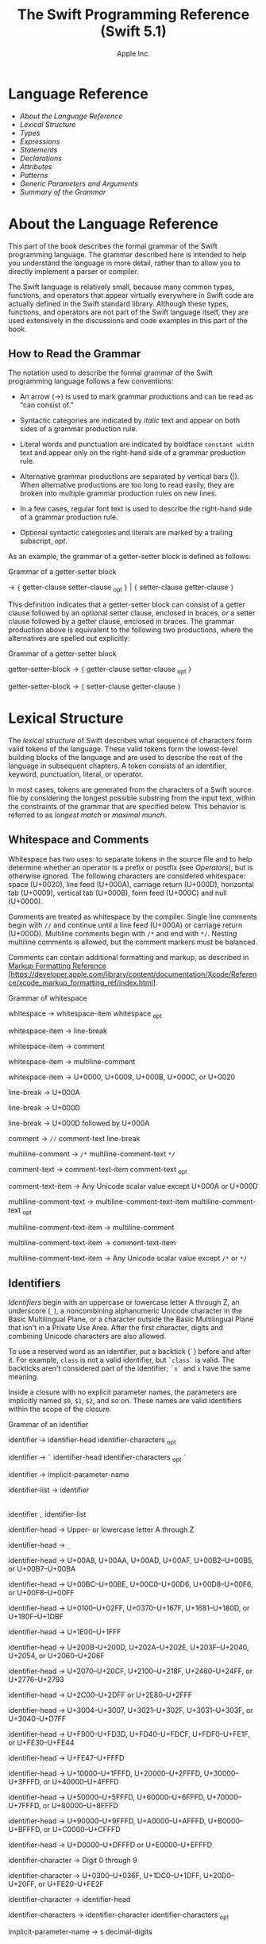 #+TITLE: The Swift Programming Reference (Swift 5.1)

#+AUTHOR: Apple Inc.
#+TEXINFO_HEADER: @syncodeindex vr cp
#+TEXINFO_HEADER: @syncodeindex fn cp
#+TEXINFO_HEADER: @syncodeindex ky cp
#+TEXINFO_DIR_CATEGORY: Emacs
#+TEXINFO_DIR_TITLE: Swift Reference: (swift-reference)
#+TEXINFO_DIR_DESC: The Swift programming language reference

* Language Reference

 - [[About the Language Reference][About the Language Reference]]
 - [[Lexical Structure][Lexical Structure]]
 - [[Types][Types]]
 - [[Expressions][Expressions]]
 - [[Statements][Statements]]
 - [[Declarations][Declarations]]
 - [[Attributes][Attributes]]
 - [[Patterns][Patterns]]
 - [[Generic Parameters and Arguments][Generic Parameters and
   Arguments]]
 - [[Summary of the Grammar][Summary of the Grammar]]

* About the Language Reference

 This part of the book describes the formal grammar of the Swift
 programming language. The grammar described here is intended to help you
 understand the language in more detail, rather than to allow you to
 directly implement a parser or compiler.

 The Swift language is relatively small, because many common types,
 functions, and operators that appear virtually everywhere in Swift code
 are actually defined in the Swift standard library. Although these
 types, functions, and operators are not part of the Swift language
 itself, they are used extensively in the discussions and code examples
 in this part of the book.

** How to Read the Grammar

 The notation used to describe the formal grammar of the Swift
 programming language follows a few conventions:

 - An arrow (→) is used to mark grammar productions and can be read as
   “can consist of.”

 - Syntactic categories are indicated by /italic/ text and appear on both
   sides of a grammar production rule.

 - Literal words and punctuation are indicated by boldface
   =constant width= text and appear only on the right-hand side of a
   grammar production rule.

 - Alternative grammar productions are separated by vertical bars (|).
   When alternative productions are too long to read easily, they are
   broken into multiple grammar production rules on new lines.

 - In a few cases, regular font text is used to describe the right-hand
   side of a grammar production rule.

 - Optional syntactic categories and literals are marked by a trailing
   subscript, /opt/.

 As an example, the grammar of a getter-setter block is defined as
 follows:

 Grammar of a getter-setter block

 → ={=
 getter-clause
 setter-clause
 _{opt} =}= | ={=
 setter-clause
 getter-clause
 =}=

 This definition indicates that a getter-setter block can consist of a
 getter clause followed by an optional setter clause, enclosed in braces,
 /or/ a setter clause followed by a getter clause, enclosed in braces.
 The grammar production above is equivalent to the following two
 productions, where the alternatives are spelled out explicitly:

 Grammar of a getter-setter block

 getter-setter-block
 → ={=
 getter-clause
 setter-clause
 _{opt} =}=

 getter-setter-block
 → ={=
 setter-clause
 getter-clause
 =}=

* Lexical Structure

 The /lexical structure/ of Swift describes what sequence of characters
 form valid tokens of the language. These valid tokens form the
 lowest-level building blocks of the language and are used to describe
 the rest of the language in subsequent chapters. A token consists of an
 identifier, keyword, punctuation, literal, or operator.

 In most cases, tokens are generated from the characters of a Swift
 source file by considering the longest possible substring from the input
 text, within the constraints of the grammar that are specified below.
 This behavior is referred to as /longest match/ or /maximal munch/.

** Whitespace and Comments

 Whitespace has two uses: to separate tokens in the source file and to
 help determine whether an operator is a prefix or postfix (see
 [[Operators][Operators]]), but is otherwise ignored.
 The following characters are considered whitespace: space (U+0020), line
 feed (U+000A), carriage return (U+000D), horizontal tab (U+0009),
 vertical tab (U+000B), form feed (U+000C) and null (U+0000).

 Comments are treated as whitespace by the compiler. Single line comments
 begin with =//= and continue until a line feed (U+000A) or carriage
 return (U+000D). Multiline comments begin with =/*= and end with =*/=.
 Nesting multiline comments is allowed, but the comment markers must be
 balanced.

 Comments can contain additional formatting and markup, as described in
 [[https://developer.apple.com/library/content/documentation/Xcode/Reference/xcode_markup_formatting_ref/index.html][Markup
 Formatting Reference]]
 [https://developer.apple.com/library/content/documentation/Xcode/Reference/xcode_markup_formatting_ref/index.html].

 Grammar of whitespace

 whitespace →
 whitespace-item
 whitespace
 _{opt}

 whitespace-item →
 line-break

 whitespace-item →
 comment

 whitespace-item →
 multiline-comment

 whitespace-item →
 U+0000, U+0009, U+000B, U+000C, or U+0020

 line-break → U+000A

 line-break → U+000D

 line-break → U+000D
 followed by U+000A

 comment → =//=
 comment-text
 line-break

 multiline-comment →
 =/*=
 multiline-comment-text
 =*/=

 comment-text →
 comment-text-item
 comment-text
 _{opt}

 comment-text-item →
 Any Unicode scalar value except U+000A or U+000D

 multiline-comment-text
 →
 multiline-comment-text-item
 multiline-comment-text
 _{opt}

 multiline-comment-text-item
 →
 multiline-comment

 multiline-comment-text-item
 →
 comment-text-item

 multiline-comment-text-item
 → Any Unicode scalar value except =/*= or =*/=

** Identifiers

 /Identifiers/ begin with an uppercase or lowercase letter A through Z,
 an underscore (=_=), a noncombining alphanumeric Unicode character in
 the Basic Multilingual Plane, or a character outside the Basic
 Multilingual Plane that isn't in a Private Use Area. After the first
 character, digits and combining Unicode characters are also allowed.

 To use a reserved word as an identifier, put a backtick (=`=) before and
 after it. For example, =class= is not a valid identifier, but =`class`=
 is valid. The backticks aren't considered part of the identifier; =`x`=
 and =x= have the same meaning.

 Inside a closure with no explicit parameter names, the parameters are
 implicitly named =$0=, =$1=, =$2=, and so on. These names are valid
 identifiers within the scope of the closure.

 Grammar of an identifier

 identifier →
 identifier-head
 identifier-characters
 _{opt}

 identifier → =`=
 identifier-head
 identifier-characters
 _{opt} =`=

 identifier →
 implicit-parameter-name

 identifier-list →
 identifier
 |
 identifier
 =,=
 identifier-list

 identifier-head →
 Upper- or lowercase letter A through Z

 identifier-head →
 =_=

 identifier-head →
 U+00A8, U+00AA, U+00AD, U+00AF, U+00B2--U+00B5, or U+00B7--U+00BA

 identifier-head →
 U+00BC--U+00BE, U+00C0--U+00D6, U+00D8--U+00F6, or U+00F8--U+00FF

 identifier-head →
 U+0100--U+02FF, U+0370--U+167F, U+1681--U+180D, or U+180F--U+1DBF

 identifier-head →
 U+1E00--U+1FFF

 identifier-head →
 U+200B--U+200D, U+202A--U+202E, U+203F--U+2040, U+2054, or
 U+2060--U+206F

 identifier-head →
 U+2070--U+20CF, U+2100--U+218F, U+2460--U+24FF, or U+2776--U+2793

 identifier-head →
 U+2C00--U+2DFF or U+2E80--U+2FFF

 identifier-head →
 U+3004--U+3007, U+3021--U+302F, U+3031--U+303F, or U+3040--U+D7FF

 identifier-head →
 U+F900--U+FD3D, U+FD40--U+FDCF, U+FDF0--U+FE1F, or U+FE30--U+FE44

 identifier-head →
 U+FE47--U+FFFD

 identifier-head →
 U+10000--U+1FFFD, U+20000--U+2FFFD, U+30000--U+3FFFD, or
 U+40000--U+4FFFD

 identifier-head →
 U+50000--U+5FFFD, U+60000--U+6FFFD, U+70000--U+7FFFD, or
 U+80000--U+8FFFD

 identifier-head →
 U+90000--U+9FFFD, U+A0000--U+AFFFD, U+B0000--U+BFFFD, or
 U+C0000--U+CFFFD

 identifier-head →
 U+D0000--U+DFFFD or U+E0000--U+EFFFD

 identifier-character
 → Digit 0 through 9

 identifier-character
 → U+0300--U+036F, U+1DC0--U+1DFF, U+20D0--U+20FF, or U+FE20--U+FE2F

 identifier-character
 →
 identifier-head

 identifier-characters
 →
 identifier-character
 identifier-characters
 _{opt}

 implicit-parameter-name
 → =$=
 decimal-digits

** Keywords and Punctuation

 The following keywords are reserved and can't be used as identifiers,
 unless they're escaped with backticks, as described above in
 [[Identifiers][Identifiers]]. Keywords other than
 =inout=, =var=, and =let= can be used as parameter names in a function
 declaration or function call without being escaped with backticks. When
 a member has the same name as a keyword, references to that member don't
 need to be escaped with backticks, except when there's ambiguity between
 referring to the member and using the keyword---for example, =self=,
 =Type=, and =Protocol= have special meaning in an explicit member
 expression, so they must be escaped with backticks in that context.

 - Keywords used in declarations: =associatedtype=, =class=, =deinit=,
   =enum=, =extension=, =fileprivate=, =func=, =import=, =init=, =inout=,
   =internal=, =let=, =open=, =operator=, =private=, =protocol=,
   =public=, =static=, =struct=, =subscript=, =typealias=, and =var=.

 - Keywords used in statements: =break=, =case=, =continue=, =default=,
   =defer=, =do=, =else=, =fallthrough=, =for=, =guard=, =if=, =in=,
   =repeat=, =return=, =switch=, =where=, and =while=.

 - Keywords used in expressions and types: =as=, =Any=, =catch=, =false=,
   =is=, =nil=, =rethrows=, =super=, =self=, =Self=, =throw=, =throws=,
   =true=, and =try=.

 - Keywords used in patterns: =_=.

 - Keywords that begin with a number sign (=#=): =#available=,
   =#colorLiteral=, =#column=, =#else=, =#elseif=, =#endif=, =#error=,
   =#file=, =#fileLiteral=, =#function=, =#if=, =#imageLiteral=, =#line=,
   =#selector=, =#sourceLocation=, and =#warning=.

 - Keywords reserved in particular contexts: =associativity=,
   =convenience=, =dynamic=, =didSet=, =final=, =get=, =infix=,
   =indirect=, =lazy=, =left=, =mutating=, =none=, =nonmutating=,
   =optional=, =override=, =postfix=, =precedence=, =prefix=, =Protocol=,
   =required=, =right=, =set=, =Type=, =unowned=, =weak=, and =willSet=.
   Outside the context in which they appear in the grammar, they can be
   used as identifiers.

 The following tokens are reserved as punctuation and can't be used as
 custom operators: =(=, =)=, ={=, =}=, =[=, =]=, =.=, =,=, =:=, =;=, ===,
 =@=, =#=, =&= (as a prefix operator), =->=, =`=, =?=, and =!= (as a
 postfix operator).

** Literals

 A /literal/ is the source code representation of a value of a type, such
 as a number or string.

 The following are examples of literals:

 1. 42 // Integer literal
 2. 3.14159 // Floating-point literal
 3. "Hello, world!" // String literal
 4. true // Boolean literal

 A literal doesn't have a type on its own. Instead, a literal is parsed
 as having infinite precision and Swift's type inference attempts to
 infer a type for the literal. For example, in the declaration
 =let x: Int8 = 42=, Swift uses the explicit type annotation (=: Int8=)
 to infer that the type of the integer literal =42= is =Int8=. If there
 isn't suitable type information available, Swift infers that the
 literal's type is one of the default literal types defined in the Swift
 standard library. The default types are =Int= for integer literals,
 =Double= for floating-point literals, =String= for string literals, and
 =Bool= for Boolean literals. For example, in the declaration
 =let str = "Hello, world"=, the default inferred type of the string
 literal ="Hello, world"= is =String=.

 When specifying the type annotation for a literal value, the
 annotation's type must be a type that can be instantiated from that
 literal value. That is, the type must conform to one of the following
 Swift standard library protocols: =ExpressibleByIntegerLiteral= for
 integer literals, =ExpressibleByFloatLiteral= for floating-point
 literals, =ExpressibleByStringLiteral= for string literals,
 =ExpressibleByBooleanLiteral= for Boolean literals,
 =ExpressibleByUnicodeScalarLiteral= for string literals that contain
 only a single Unicode scalar, and
 =ExpressibleByExtendedGraphemeClusterLiteral= for string literals that
 contain only a single extended grapheme cluster. For example, =Int8=
 conforms to the =ExpressibleByIntegerLiteral= protocol, and therefore it
 can be used in the type annotation for the integer literal =42= in the
 declaration =let x: Int8 = 42=.

 Grammar of a literal

 literal →
 numeric-literal
 |
 string-literal
 |
 boolean-literal
 |
 nil-literal

 numeric-literal →
 =-=_{opt}
 integer-literal
 | =-=_{opt}
 floating-point-literal

 boolean-literal →
 =true= | =false=

 nil-literal → =nil=

*** Integer Literals

 /Integer literals/ represent integer values of unspecified precision. By
 default, integer literals are expressed in decimal; you can specify an
 alternate base using a prefix. Binary literals begin with =0b=, octal
 literals begin with =0o=, and hexadecimal literals begin with =0x=.

 Decimal literals contain the digits =0= through =9=. Binary literals
 contain =0= and =1=, octal literals contain =0= through =7=, and
 hexadecimal literals contain =0= through =9= as well as =A= through =F=
 in upper- or lowercase.

 Negative integers literals are expressed by prepending a minus sign
 (=-=) to an integer literal, as in =-42=.

 Underscores (=_=) are allowed between digits for readability, but
 they're ignored and therefore don't affect the value of the literal.
 Integer literals can begin with leading zeros (=0=), but they're
 likewise ignored and don't affect the base or value of the literal.

 Unless otherwise specified, the default inferred type of an integer
 literal is the Swift standard library type =Int=. The Swift standard
 library also defines types for various sizes of signed and unsigned
 integers, as described in
 [[info:swift#Integers][Integers]].

 Grammar of an integer literal

 integer-literal →
 binary-literal

 integer-literal →
 octal-literal

 integer-literal →
 decimal-literal

 integer-literal →
 hexadecimal-literal

 binary-literal → =0b=
 binary-digit
 binary-literal-characters
 _{opt}

 binary-digit → Digit 0 or
 1

 binary-literal-character
 →
 binary-digit
 | =_=

 binary-literal-characters
 →
 binary-literal-character
 binary-literal-characters
 _{opt}

 octal-literal → =0o=
 octal-digit
 octal-literal-characters
 _{opt}

 octal-digit → Digit 0
 through 7

 octal-literal-character
 →
 octal-digit
 | =_=

 octal-literal-characters
 →
 octal-literal-character
 octal-literal-characters
 _{opt}

 decimal-literal →
 decimal-digit
 decimal-literal-characters
 _{opt}

 decimal-digit → Digit 0
 through 9

 decimal-digits →
 decimal-digit
 decimal-digits
 _{opt}

 decimal-literal-character
 →
 decimal-digit
 | =_=

 decimal-literal-characters
 →
 decimal-literal-character
 decimal-literal-characters
 _{opt}

 hexadecimal-literal
 → =0x=
 hexadecimal-digit
 hexadecimal-literal-characters
 _{opt}

 hexadecimal-digit →
 Digit 0 through 9, a through f, or A through F

 hexadecimal-literal-character
 →
 hexadecimal-digit
 | =_=

 hexadecimal-literal-characters
 →
 hexadecimal-literal-character
 hexadecimal-literal-characters
 _{opt}


*** Floating-Point Literals

 /Floating-point literals/ represent floating-point values of unspecified
 precision.

 By default, floating-point literals are expressed in decimal (with no
 prefix), but they can also be expressed in hexadecimal (with a =0x=
 prefix).

 Decimal floating-point literals consist of a sequence of decimal digits
 followed by either a decimal fraction, a decimal exponent, or both. The
 decimal fraction consists of a decimal point (=.=) followed by a
 sequence of decimal digits. The exponent consists of an upper- or
 lowercase =e= prefix followed by a sequence of decimal digits that
 indicates what power of 10 the value preceding the =e= is multiplied by.
 For example, =1.25e2= represents 1.25 x 10^{2}, which evaluates to
 =125.0=. Similarly, =1.25e-2= represents 1.25 x 10^{-2}, which evaluates
 to =0.0125=.

 Hexadecimal floating-point literals consist of a =0x= prefix, followed
 by an optional hexadecimal fraction, followed by a hexadecimal exponent.
 The hexadecimal fraction consists of a decimal point followed by a
 sequence of hexadecimal digits. The exponent consists of an upper- or
 lowercase =p= prefix followed by a sequence of decimal digits that
 indicates what power of 2 the value preceding the =p= is multiplied by.
 For example, =0xFp2= represents 15 x 2^{2}, which evaluates to =60=.
 Similarly, =0xFp-2= represents 15 x 2^{-2}, which evaluates to =3.75=.

 Negative floating-point literals are expressed by prepending a minus
 sign (=-=) to a floating-point literal, as in =-42.5=.

 Underscores (=_=) are allowed between digits for readability, but
 they're ignored and therefore don't affect the value of the literal.
 Floating-point literals can begin with leading zeros (=0=), but they're
 likewise ignored and don't affect the base or value of the literal.

 Unless otherwise specified, the default inferred type of a
 floating-point literal is the Swift standard library type =Double=,
 which represents a 64-bit floating-point number. The Swift standard
 library also defines a =Float= type, which represents a 32-bit
 floating-point number.

 Grammar of a floating-point literal

 floating-point-literal
 →
 decimal-literal
 decimal-fraction
 _{opt}
 decimal-exponent
 _{opt}

 floating-point-literal
 →
 hexadecimal-literal
 hexadecimal-fraction
 _{opt}
 hexadecimal-exponent

 decimal-fraction →
 =.=
 decimal-literal

 decimal-exponent →
 floating-point-e
 sign _{opt}
 decimal-literal

 hexadecimal-fraction
 → =.=
 hexadecimal-digit
 hexadecimal-literal-characters
 _{opt}

 hexadecimal-exponent
 →
 floating-point-p
 sign _{opt}
 decimal-literal

 floating-point-e →
 =e= | =E=

 floating-point-p →
 =p= | =P=

 sign → =+= | =-=


*** String Literals

 A string literal is a sequence of characters surrounded by quotation
 marks. A single-line string literal is surrounded by double quotation
 marks and has the following form:

 1. "characters"

 String literals can't contain an unescaped double quotation mark (="=),
 an unescaped backslash (=\=), a carriage return, or a line feed.

 A multiline string literal is surrounded by three double quotation marks
 and has the following form:

 1. """
 2. characters
 3. """

 Unlike a single-line string literal, a multiline string literal can
 contain unescaped double quotation marks (="=), carriage returns, and
 line feeds. It can't contain three unescaped double quotation marks next
 to each other.

 The line break after the ="""= that begins the multiline string literal
 is not part of the string. The line break before the ="""= that ends the
 literal is also not part of the string. To make a multiline string
 literal that begins or ends with a line feed, write a blank line as its
 first or last line.

 A multiline string literal can be indented using any combination of
 spaces and tabs; this indentation is not included in the string. The
 ="""= that ends the literal determines the indentation: Every nonblank
 line in the literal must begin with exactly the same indentation that
 appears before the closing ="""=; there's no conversion between tabs and
 spaces. You can include additional spaces and tabs after that
 indentation; those spaces and tabs appear in the string.

 Line breaks in a multiline string literal are normalized to use the line
 feed character. Even if your source file has a mix of carriage returns
 and line feeds, all of the line breaks in the string will be the same.

 In a multiline string literal, writing a backslash (=\=) at the end of a
 line omits that line break from the string. Any whitespace between the
 backslash and the line break is also omitted. You can use this syntax to
 hard wrap a multiline string literal in your source code, without
 changing the value of the resulting string.

 Special characters can be included in string literals of both the
 single-line and multiline forms using the following escape sequences:

 - Null character (=\0=)

 - Backslash (=\\=)

 - Horizontal tab (=\t=)

 - Line feed (=\n=)

 - Carriage return (=\r=)

 - Double quotation mark (=\"=)

 - Single quotation mark (=\'=)

 - Unicode scalar (=\u{=/n/=}=), where /n/ is a hexadecimal number that
   has one to eight digits

 The value of an expression can be inserted into a string literal by
 placing the expression in parentheses after a backslash (=\=). The
 interpolated expression can contain a string literal, but can't contain
 an unescaped backslash, a carriage return, or a line feed.

 For example, all of the following string literals have the same value:

 1. "1 2 3"
 2. "1 2 \("3")"
 3. "1 2 \(3)"
 4. "1 2 \(1 + 2)"
 5. let x = 3; "1 2 \(x)"

 A string delimited by extended delimiters is a sequence of characters
 surrounded by quotation marks and a balanced set of one or more number
 signs (=#=). A string delimited by extended delimiters has the following
 forms:

 1. #"characters"#
 2.
 3. #"""
 4. characters
 5. """#

 Special characters in a string delimited by extended delimiters appear
 in the resulting string as normal characters rather than as special
 characters. You can use extended delimiters to create strings with
 characters that would ordinarily have a special effect such as
 generating a string interpolation, starting an escape sequence, or
 terminating the string.

 The following example shows a string literal and a string delimited by
 extended delimiters that create equivalent string values:

 1. let string = #"\(x) \ " \u{2603}"#
 2. let escaped = "\\(x) \\ \" \\u{2603}"
 3. print(string)
 4. // Prints "\(x) \ " \u{2603}"
 5. print(string == escaped)
 6. // Prints "true"

 If you use more than one number sign to form a string delimited by
 extended delimiters, don't place whitespace in between the number signs:

 1. print(###"Line 1\###nLine 2"###) // OK
 2. print(# # #"Line 1\# # #nLine 2"# # #) // Error

 Multiline string literals that you create using extended delimiters have
 the same indentation requirements as regular multiline string literals.

 The default inferred type of a string literal is =String=. For more
 information about the =String= type, see
 [[info:swift#Strings%20and%20Characters][Strings and Characters]]
 and [[https://developer.apple.com/documentation/swift/string][=String=]]
 [https://developer.apple.com/documentation/swift/string].

 String literals that are concatenated by the =+= operator are
 concatenated at compile time. For example, the values of =textA= and
 =textB= in the example below are identical---no runtime concatenation is
 performed.

 1. let textA = "Hello " + "world"
 2. let textB = "Hello world"

 Grammar of a string literal

 string-literal →
 static-string-literal
 |
 interpolated-string-literal

 string-literal-opening-delimiter
 →
 extended-string-literal-delimiter
 _{opt} ="=

 string-literal-closing-delimiter
 → ="=
 extended-string-literal-delimiter
 _{opt}

 static-string-literal
 →
 string-literal-opening-delimiter
 quoted-text
 _{opt}
 string-literal-closing-delimiter

 static-string-literal
 →
 multiline-string-literal-opening-delimiter
 multiline-quoted-text
 _{opt}
 multiline-string-literal-closing-delimiter

 multiline-string-literal-opening-delimiter
 →
 extended-string-literal-delimiter
 ="""=

 multiline-string-literal-closing-delimiter
 → ="""=
 extended-string-literal-delimiter

 extended-string-literal-delimiter
 → =#=
 extended-string-literal-delimiter
 _{opt}

 quoted-text →
 quoted-text-item
 quoted-text
 _{opt}

 quoted-text-item →
 escaped-character

 quoted-text-item
 → Any Unicode scalar value except ="=, =\=, U+000A, or U+000D

 multiline-quoted-text
 →
 multiline-quoted-text-item
 multiline-quoted-text
 _{opt}

 multiline-quoted-text-item
 →
 escaped-character

 multiline-quoted-text-item
 → Any Unicode scalar value except =\=

 multiline-quoted-text-item
 →
 escaped-newline

 interpolated-string-literal
 →
 string-literal-opening-delimiter
 interpolated-text
 _{opt}
 string-literal-closing-delimiter

 interpolated-string-literal
 →
 multiline-string-literal-opening-delimiter
 interpolated-text
 _{opt}
 multiline-string-literal-closing-delimiter

 interpolated-text →
 interpolated-text-item
 interpolated-text
 _{opt}

 interpolated-text-item
 → =\(=
 expression
 =)= |
 quoted-text-item

 multiline-interpolated-text
 →
 multiline-interpolated-text-item
 multiline-interpolated-text
 _{opt}

 multiline-interpolated-text-item
 → =\(=
 expression
 =)= |
 multiline-quoted-text-item

 escape-sequence → =\=
 extended-string-literal-delimiter

 escaped-character →
 escape-sequence
 =0= |
 escape-sequence
 =\= |
 escape-sequence
 =t= |
 escape-sequence
 =n= |
 escape-sequence
 =r= |
 escape-sequence
 ="= |
 escape-sequence
 ='=

 escaped-character
 →
 escape-sequence
 =u= ={=
 unicode-scalar-digits
 =}=

 unicode-scalar-digits
 → Between one and eight hexadecimal digits

 escaped-newline →
 escape-sequence
 whitespace
 _{opt}
 line-break

** Operators

 The Swift standard library defines a number of operators for your use,
 many of which are discussed in
 [[info:swift#Basic%20Operators][Basic Operators]] and
 [[info:swift#Advanced%20Operators][Advanced Operators]]. The
 present section describes which characters can be used to define custom
 operators.

 Custom operators can begin with one of the ASCII characters =/=, ===,
 =-=, =+=, =!=, =*=, =%=, =<=, =>=, =&=, =|=, =^=, =?=, or =~=, or one of
 the Unicode characters defined in the grammar below (which include
 characters from the /Mathematical Operators/, /Miscellaneous Symbols/,
 and /Dingbats/ Unicode blocks, among others). After the first character,
 combining Unicode characters are also allowed.

 You can also define custom operators that begin with a dot (=.=). These
 operators can contain additional dots. For example, =.+.= is treated as
 a single operator. If an operator doesn't begin with a dot, it can't
 contain a dot elsewhere. For example, =+.+= is treated as the =+=
 operator followed by the =.+= operator.

 Although you can define custom operators that contain a question mark
 (=?=), they can't consist of a single question mark character only.
 Additionally, although operators can contain an exclamation mark (=!=),
 postfix operators can't begin with either a question mark or an
 exclamation mark.

 Note

 The tokens ===, =->=, =//=, =/*=, =*/=, =.=, the prefix operators =<=,
 =&=, and =?=, the infix operator =?=, and the postfix operators =>=,
 =!=, and =?= are reserved. These tokens can't be overloaded, nor can
 they be used as custom operators.

 The whitespace around an operator is used to determine whether an
 operator is used as a prefix operator, a postfix operator, or a binary
 operator. This behavior is summarized in the following rules:

 - If an operator has whitespace around both sides or around neither
   side, it's treated as a binary operator. As an example, the =+++=
   operator in =a+++b= and =a +++ b= is treated as a binary operator.

 - If an operator has whitespace on the left side only, it's treated as a
   prefix unary operator. As an example, the =+++= operator in =a +++b=
   is treated as a prefix unary operator.

 - If an operator has whitespace on the right side only, it's treated as
   a postfix unary operator. As an example, the =+++= operator in
   =a+++ b= is treated as a postfix unary operator.

 - If an operator has no whitespace on the left but is followed
   immediately by a dot (=.=), it's treated as a postfix unary operator.
   As an example, the =+++= operator in =a+++.b= is treated as a postfix
   unary operator (=a+++ .b= rather than =a +++ .b=).

 For the purposes of these rules, the characters =(=, =[=, and ={= before
 an operator, the characters =)=, =]=, and =}= after an operator, and the
 characters =,=, =;=, and =:= are also considered whitespace.

 There's one caveat to the rules above. If the =!= or =?= predefined
 operator has no whitespace on the left, it's treated as a postfix
 operator, regardless of whether it has whitespace on the right. To use
 the =?= as the optional-chaining operator, it must not have whitespace
 on the left. To use it in the ternary conditional (=?= =:=) operator, it
 must have whitespace around both sides.

 In certain constructs, operators with a leading =<= or =>= may be split
 into two or more tokens. The remainder is treated the same way and may
 be split again. As a result, there's no need to use whitespace to
 disambiguate between the closing =>= characters in constructs like
 =Dictionary<String, Array<Int>>=. In this example, the closing =>=
 characters are not treated as a single token that may then be
 misinterpreted as a bit shift =>>= operator.

 To learn how to define new, custom operators, see
 [[info:swift#Custom%20Operators][Custom Operators]] and
 [[Operator Declaration][Operator Declaration]]. To learn how to
 overload existing operators, see
 [[info:swift#Operator%20Methods][Operator Methods]].

 Grammar of operators

 operator →
 operator-head
 operator-characters
 _{opt}

 operator →
 dot-operator-head
 dot-operator-characters

 operator-head → =/= |
 === | =-= | =+= | =!= | =*= | =%= | =<= | =>= | =&= | =|= | =^= | =~= |
 =?=

 operator-head →
 U+00A1--U+00A7

 operator-head →
 U+00A9 or U+00AB

 operator-head →
 U+00AC or U+00AE

 operator-head →
 U+00B0--U+00B1

 operator-head →
 U+00B6, U+00BB, U+00BF, U+00D7, or U+00F7

 operator-head →
 U+2016--U+2017

 operator-head →
 U+2020--U+2027

 operator-head →
 U+2030--U+203E

 operator-head →
 U+2041--U+2053

 operator-head →
 U+2055--U+205E

 operator-head →
 U+2190--U+23FF

 operator-head →
 U+2500--U+2775

 operator-head →
 U+2794--U+2BFF

 operator-head →
 U+2E00--U+2E7F

 operator-head →
 U+3001--U+3003

 operator-head →
 U+3008--U+3020

 operator-head →
 U+3030

 operator-character
 →
 operator-head

 operator-character
 → U+0300--U+036F

 operator-character
 → U+1DC0--U+1DFF

 operator-character
 → U+20D0--U+20FF

 operator-character
 → U+FE00--U+FE0F

 operator-character
 → U+FE20--U+FE2F

 operator-character
 → U+E0100--U+E01EF

 operator-characters
 →
 operator-character
 operator-characters
 _{opt}

 dot-operator-head →
 =.=

 dot-operator-character
 → =.= |
 operator-character

 dot-operator-characters
 →
 dot-operator-character
 dot-operator-characters
 _{opt}

 binary-operator →
 operator

 prefix-operator →
 operator

 postfix-operator →
 operator

* Types

 In Swift, there are two kinds of types: named types and compound types.
 A /named type/ is a type that can be given a particular name when it's
 defined. Named types include classes, structures, enumerations, and
 protocols. For example, instances of a user-defined class named
 =MyClass= have the type =MyClass=. In addition to user-defined named
 types, the Swift standard library defines many commonly used named
 types, including those that represent arrays, dictionaries, and optional
 values.

 Data types that are normally considered basic or primitive in other
 languages---such as types that represent numbers, characters, and
 strings---are actually named types, defined and implemented in the Swift
 standard library using structures. Because they're named types, you can
 extend their behavior to suit the needs of your program, using an
 extension declaration, discussed in
 [[info:swift#Extensions][Extensions]] and
 [[Extension Declaration][Extension Declaration]].

 A /compound type/ is a type without a name, defined in the Swift
 language itself. There are two compound types: function types and tuple
 types. A compound type may contain named types and other compound types.
 For example, the tuple type =(Int, (Int, Int))= contains two elements:
 The first is the named type =Int=, and the second is another compound
 type =(Int, Int)=.

 You can put parentheses around a named type or a compound type. However,
 adding parentheses around a type doesn't have any effect. For example,
 =(Int)= is equivalent to =Int=.

 This chapter discusses the types defined in the Swift language itself
 and describes the type inference behavior of Swift.

 Grammar of a type

 type →
 function-type

 type →
 array-type

 type →
 dictionary-type

 type →
 type-identifier

 type →
 tuple-type

 type →
 optional-type

 type →
 implicitly-unwrapped-optional-type

 type →
 protocol-composition-type

 type →
 opaque-type

 type →
 metatype-type

 type → =Any=

 type → =Self=

 type → =(=
 type =)=


** Type Annotation

 A /type annotation/ explicitly specifies the type of a variable or
 expression. Type annotations begin with a colon (=:=) and end with a
 type, as the following examples show:

 1. let someTuple: (Double, Double) = (3.14159, 2.71828)
 2. func someFunction(a: Int) { /* ... */ }

 In the first example, the expression =someTuple= is specified to have
 the tuple type =(Double, Double)=. In the second example, the parameter
 =a= to the function =someFunction= is specified to have the type =Int=.

 Type annotations can contain an optional list of type attributes before
 the type.

 Grammar of a type annotation

 type-annotation → =:=
 attributes
 _{opt} =inout=_{opt}
 type


** Type Identifier

 A /type identifier/ refers to either a named type or a type alias of a
 named or compound type.

 Most of the time, a type identifier directly refers to a named type with
 the same name as the identifier. For example, =Int= is a type identifier
 that directly refers to the named type =Int=, and the type identifier
 =Dictionary<String, Int>= directly refers to the named type
 =Dictionary<String, Int>=.

 There are two cases in which a type identifier doesn't refer to a type
 with the same name. In the first case, a type identifier refers to a
 type alias of a named or compound type. For instance, in the example
 below, the use of =Point= in the type annotation refers to the tuple
 type =(Int, Int)=.

 1. typealias Point = (Int, Int)
 2. let origin: Point = (0, 0)

 In the second case, a type identifier uses dot (=.=) syntax to refer to
 named types declared in other modules or nested within other types. For
 example, the type identifier in the following code references the named
 type =MyType= that is declared in the =ExampleModule= module.

 1. var someValue: ExampleModule.MyType

 Grammar of a type identifier

 type-identifier →
 type-name
 generic-argument-clause
 _{opt} | type-name
 generic-argument-clause
 _{opt} =.=
 type-identifier

 type-name →
 identifier


** Tuple Type

 A /tuple type/ is a comma-separated list of types, enclosed in
 parentheses.

 You can use a tuple type as the return type of a function to enable the
 function to return a single tuple containing multiple values. You can
 also name the elements of a tuple type and use those names to refer to
 the values of the individual elements. An element name consists of an
 identifier followed immediately by a colon (:). For an example that
 demonstrates both of these features, see
 [[info:swift#Functions%20with%20Multiple%20Return%20Values][Functions with Multiple Return
 Values]].

 When an element of a tuple type has a name, that name is part of the
 type.

 1. var someTuple = (top: 10, bottom: 12) // someTuple is of type (top:
    Int, bottom: Int)
 2. someTuple = (top: 4, bottom: 42) // OK: names match
 3. someTuple = (9, 99) // OK: names are inferred
 4. someTuple = (left: 5, right: 5) // Error: names don't match

 All tuple types contain two or more types, except for =Void= which is a
 type alias for the empty tuple type, =()=.

 Grammar of a tuple type

 tuple-type → =(= =)= | =(=
 tuple-type-element
 =,=
 tuple-type-element-list
 =)=

 tuple-type-element-list →
 tuple-type-element
 |
 tuple-type-element
 =,=
 tuple-type-element-list

 tuple-type-element →
 element-name
 type-annotation
 | type

 element-name →
 identifier


** Function Type

 A /function type/ represents the type of a function, method, or closure
 and consists of a parameter and return type separated by an arrow
 (=->=):

 1. (parameter type) -> return type

 The /parameter type/ is comma-separated list of types. Because the
 /return type/ can be a tuple type, function types support functions and
 methods that return multiple values.

 A parameter of the function type =() -> T= (where =T= is any type) can
 apply the =autoclosure= attribute to implicitly create a closure at its
 call sites. This provides a syntactically convenient way to defer the
 evaluation of an expression without needing to write an explicit closure
 when you call the function. For an example of an autoclosure function
 type parameter, see
 [[info:swift#Autoclosures][Autoclosures]].

 A function type can have a variadic parameter in its /parameter type/.
 Syntactically, a variadic parameter consists of a base type name
 followed immediately by three dots (=...=), as in =Int...=. A variadic
 parameter is treated as an array that contains elements of the base type
 name. For instance, the variadic parameter =Int...= is treated as
 =[Int]=. For an example that uses a variadic parameter, see
 [[info:swift#Variadic%20Parameters][Variadic Parameters]].

 To specify an in-out parameter, prefix the parameter type with the
 =inout= keyword. You can't mark a variadic parameter or a return type
 with the =inout= keyword. In-out parameters are discussed in
 [[In-Out Parameters][In-Out Parameters]].

 If a function type has only one parameter and that parameter's type is a
 tuple type, then the tuple type must be parenthesized when writing the
 function's type. For example, =((Int, Int)) -> Void= is the type of a
 function that takes a single parameter of the tuple type =(Int, Int)=
 and doesn't return any value. In contrast, without parentheses,
 =(Int, Int) -> Void= is the type of a function that takes two =Int=
 parameters and doesn't return any value. Likewise, because =Void= is a
 type alias for =()=, the function type =(Void) -> Void= is the same as
 =(()) -> ()=---a function that takes a single argument that is an empty
 tuple. These types are not the same as =() -> ()=---a function that
 takes no arguments.

 Argument names in functions and methods are not part of the
 corresponding function type. For example:

 1.  func someFunction(left: Int, right: Int) {}
 2.  func anotherFunction(left: Int, right: Int) {}
 3.  func functionWithDifferentLabels(top: Int, bottom: Int) {}
 4.
 5.  var f = someFunction // The type of f is (Int, Int) -> Void, not
     (left: Int, right: Int) -> Void.
 6.  f = anotherFunction // OK
 7.  f = functionWithDifferentLabels // OK
 8.
 9.  func functionWithDifferentArgumentTypes(left: Int, right: String) {}
 10. f = functionWithDifferentArgumentTypes // Error
 11.
 12. func functionWithDifferentNumberOfArguments(left: Int, right: Int,
     top: Int) {}
 13. f = functionWithDifferentNumberOfArguments // Error

 Because argument labels are not part of a function's type, you omit them
 when writing a function type.

 1. var operation: (lhs: Int, rhs: Int) -> Int // Error
 2. var operation: (_ lhs: Int, _ rhs: Int) -> Int // OK
 3. var operation: (Int, Int) -> Int // OK

 If a function type includes more than a single arrow (=->=), the
 function types are grouped from right to left. For example, the function
 type =(Int) -> (Int) -> Int= is understood as
 =(Int) -> ((Int) -> Int)=---that is, a function that takes an =Int= and
 returns another function that takes and returns an =Int=.

 Function types that can throw an error must be marked with the =throws=
 keyword, and function types that can rethrow an error must be marked
 with the =rethrows= keyword. The =throws= keyword is part of a
 function's type, and nonthrowing functions are subtypes of throwing
 functions. As a result, you can use a nonthrowing function in the same
 places as a throwing one. Throwing and rethrowing functions are
 described in [[Throwing Functions and Methods][Throwing Functions and
 Methods]] and [[Rethrowing Functions and Methods][Rethrowing Functions and
 Methods]].


*** Restrictions for Nonescaping Closures

 A parameter that's a nonescaping function can't be stored in a property,
 variable, or constant of type =Any=, because that might allow the value
 to escape.

 A parameter that's a nonescaping function can't be passed as an argument
 to another nonescaping function parameter. This restriction helps Swift
 perform more of its checks for conflicting access to memory at compile
 time instead of at runtime. For example:

 1.  let external: (() -> Void) -> Void = { _ in () }
 2.  func takesTwoFunctions(first: (() -> Void) -> Void, second: (() ->
     Void) -> Void) {
 3.  first { first {} } // Error
 4.  second { second {} } // Error
 5.
 6.  first { second {} } // Error
 7.  second { first {} } // Error
 8.
 9.  first { external {} } // OK
 10. external { first {} } // OK
 11. }

 In the code above, both of the parameters to
 =takesTwoFunctions(first:second:)= are functions. Neither parameter is
 marked =@escaping=, so they're both nonescaping as a result.

 The four function calls marked “Error” in the example above cause
 compiler errors. Because the =first= and =second= parameters are
 nonescaping functions, they can't be passed as arguments to another
 nonescaping function parameter. In contrast, the two function calls
 marked “OK” don't cause a compiler error. These function calls don't
 violate the restriction because =external= isn't one of the parameters
 of =takesTwoFunctions(first:second:)=.

 If you need to avoid this restriction, mark one of the parameters as
 escaping, or temporarily convert one of the nonescaping function
 parameters to an escaping function by using the
 =withoutActuallyEscaping(_:do:)= function. For information about
 avoiding conflicting access to memory, see
 [[info:swift#Memory%20Safety][Memory Safety]].

 Grammar of a function type

 function-type →
 attributes
 _{opt}
 function-type-argument-clause
 =throws=_{opt} =->=
 type

 function-type →
 attributes
 _{opt}
 function-type-argument-clause
 =rethrows= =->= type

 function-type-argument-clause
 → =(= =)=

 function-type-argument-clause
 → =(=
 function-type-argument-list
 =...=_{opt} =)=

 function-type-argument-list
 →
 function-type-argument
 |
 function-type-argument
 =,=
 function-type-argument-list

 function-type-argument →
 attributes
 _{opt} =inout=_{opt}
 type |
 argument-label
 type-annotation

 argument-label →
 identifier


** Array Type

 The Swift language provides the following syntactic sugar for the Swift
 standard library =Array<Element>= type:

 1. [type]

 In other words, the following two declarations are equivalent:

 1. let someArray: Array<String> = ["Alex", "Brian", "Dave"]
 2. let someArray: [String] = ["Alex", "Brian", "Dave"]

 In both cases, the constant =someArray= is declared as an array of
 strings. The elements of an array can be accessed through subscripting
 by specifying a valid index value in square brackets: =someArray[0]=
 refers to the element at index 0, ="Alex"=.

 You can create multidimensional arrays by nesting pairs of square
 brackets, where the name of the base type of the elements is contained
 in the innermost pair of square brackets. For example, you can create a
 three-dimensional array of integers using three sets of square brackets:

#+BEGIN_SRC swift
  var array3D: [[[Int]]] = [[[1, 2], [3, 4]], [[5, 6], [7, 8]]]
#+END_SRC

 When accessing the elements in a multidimensional array, the left-most
 subscript index refers to the element at that index in the outermost
 array. The next subscript index to the right refers to the element at
 that index in the array that's nested one level in. And so on. This
 means that in the example above, =array3D[0]= refers to
 =[[1, 2], [3, 4]]=, =array3D[0][1]= refers to =[3, 4]=, and
 =array3D[0][1][1]= refers to the value 4.

 For a detailed discussion of the Swift standard library =Array= type,
 see [[info:swift#Arrays][Arrays]].

 Grammar of an array type

 array-type → =[=
 type =]=


** Dictionary Type

 The Swift language provides the following syntactic sugar for the Swift
 standard library =Dictionary<Key, Value>= type:

 1. [key type: value type]

 In other words, the following two declarations are equivalent:

 1. let someDictionary: [String: Int] = ["Alex": 31, "Paul": 39]
 2. let someDictionary: Dictionary<String, Int> = ["Alex": 31, "Paul":
    39]

 In both cases, the constant =someDictionary= is declared as a dictionary
 with strings as keys and integers as values.

 The values of a dictionary can be accessed through subscripting by
 specifying the corresponding key in square brackets:
 =someDictionary["Alex"]= refers to the value associated with the key
 ="Alex"=. The subscript returns an optional value of the dictionary's
 value type. If the specified key isn't contained in the dictionary, the
 subscript returns =nil=.

 The key type of a dictionary must conform to the Swift standard library
 =Hashable= protocol.

 For a detailed discussion of the Swift standard library =Dictionary=
 type, see
 [[info:swift#Dictionaries][Dictionaries]].

 Grammar of a dictionary type

 dictionary-type → =[=
 type =:=
 type =]=


** Optional Type

 The Swift language defines the postfix =?= as syntactic sugar for the
 named type =Optional<Wrapped>=, which is defined in the Swift standard
 library. In other words, the following two declarations are equivalent:

 1. var optionalInteger: Int?
 2. var optionalInteger: Optional<Int>

 In both cases, the variable =optionalInteger= is declared to have the
 type of an optional integer. Note that no whitespace may appear between
 the type and the =?=.

 The type =Optional<Wrapped>= is an enumeration with two cases, =none=
 and =some(Wrapped)=, which are used to represent values that may or may
 not be present. Any type can be explicitly declared to be (or implicitly
 converted to) an optional type. If you don't provide an initial value
 when you declare an optional variable or property, its value
 automatically defaults to =nil=.

 If an instance of an optional type contains a value, you can access that
 value using the postfix operator =!=, as shown below:

 1. optionalInteger = 42
 2. optionalInteger! // 42

 Using the =!= operator to unwrap an optional that has a value of =nil=
 results in a runtime error.

 You can also use optional chaining and optional binding to conditionally
 perform an operation on an optional expression. If the value is =nil=,
 no operation is performed and therefore no runtime error is produced.

 For more information and to see examples that show how to use optional
 types, see [[info:swift#Optionals][Optionals]].

 Grammar of an optional type

 optional-type →
 type =?=


** Implicitly Unwrapped Optional Type

 The Swift language defines the postfix =!= as syntactic sugar for the
 named type =Optional<Wrapped>=, which is defined in the Swift standard
 library, with the additional behavior that it's automatically unwrapped
 when it's accessed. If you try to use an implicitly unwrapped optional
 that has a value of =nil=, you'll get a runtime error. With the
 exception of the implicit unwrapping behavior, the following two
 declarations are equivalent:

 1. var implicitlyUnwrappedString: String!
 2. var explicitlyUnwrappedString: Optional<String>

 Note that no whitespace may appear between the type and the =!=.

 Because implicit unwrapping changes the meaning of the declaration that
 contains that type, optional types that are nested inside a tuple type
 or a generic type---such as the element types of a dictionary or
 array---can't be marked as implicitly unwrapped. For example:

 1. let tupleOfImplicitlyUnwrappedElements: (Int!, Int!) // Error
 2. let implicitlyUnwrappedTuple: (Int, Int)! // OK
 3.
 4. let arrayOfImplicitlyUnwrappedElements: [Int!] // Error
 5. let implicitlyUnwrappedArray: [Int]! // OK

 Because implicitly unwrapped optionals have the same =Optional<Wrapped>=
 type as optional values, you can use implicitly unwrapped optionals in
 all the same places in your code that you can use optionals. For
 example, you can assign values of implicitly unwrapped optionals to
 variables, constants, and properties of optionals, and vice versa.

 As with optionals, if you don't provide an initial value when you
 declare an implicitly unwrapped optional variable or property, its value
 automatically defaults to =nil=.

 Use optional chaining to conditionally perform an operation on an
 implicitly unwrapped optional expression. If the value is =nil=, no
 operation is performed and therefore no runtime error is produced.

 For more information about implicitly unwrapped optional types, see
 [[info:swift#Implicitly%20Unwrapped%20Optionals][Implicitly Unwrapped
 Optionals]].

 Grammar of an implicitly unwrapped optional type

 implicitly-unwrapped-optional-type
 → type =!=


** Protocol Composition Type

 A /protocol composition/ type defines a type that conforms to each
 protocol in a list of specified protocols, or a type that is a subclass
 of a given class and conforms to each protocol in a list of specified
 protocols. Protocol composition types may be used only when specifying a
 type in type annotations, in generic parameter clauses, and in generic
 =where= clauses.

 Protocol composition types have the following form:

 1. Protocol 1 & Protocol 2

 A protocol composition type allows you to specify a value whose type
 conforms to the requirements of multiple protocols without explicitly
 defining a new, named protocol that inherits from each protocol you want
 the type to conform to. For example, you can use the protocol
 composition type =ProtocolA & ProtocolB & ProtocolC= instead of
 declaring a new protocol that inherits from =ProtocolA=, =ProtocolB=,
 and =ProtocolC=. Likewise, you can use =SuperClass & ProtocolA= instead
 of declaring a new protocol that is a subclass of =SuperClass= and
 conforms to =ProtocolA=.

 Each item in a protocol composition list is one of the following; the
 list can contain at most one class:

 - The name of a class

 - The name of a protocol

 - A type alias whose underlying type is a protocol composition type, a
   protocol, or a class.

 When a protocol composition type contains type aliases, it's possible
 for the same protocol to appear more than once in the
 definitions---duplicates are ignored. For example, the definition of
 =PQR= in the code below is equivalent to =P & Q & R=.

 1. typealias PQ = P & Q
 2. typealias PQR = PQ & Q & R

 Grammar of a protocol composition type

 protocol-composition-type
 →
 type-identifier
 =&=
 protocol-composition-continuation

 protocol-composition-continuation
 →
 type-identifier
 |
 protocol-composition-type


** Opaque Type

An /opaque type/ defines a type that conforms to a protocol or protocol
composition, without specifying the underlying concrete type.

Opaque types appear as the return type of a function or subscript, or
the type of a property. Opaque types can't appear as part of a tuple
type or a generic type, such as the element type of an array or the
wrapped type of an optional.

Opaque types have the following form:

1. some constraint

The /constraint/ is a class type, protocol type, protocol composition
type, or =Any=. A value can be used as an instance of the opaque type
only if it's an instance of a type that conforms to the listed protocol
or protocol composition, or inherits from the listed class. Code that
interacts with an opaque value can use the value only in ways that are
part of the interface defined by the /constraint/.

Protocol declarations can't include opaque types. Classes can't use an
opaque type as the return type of a nonfinal method.

A function that uses an opaque type as its return type must return
values that share a single underlying type. The return type can include
types that are part of the function's generic type parameters. For
example, a function =someFunction<T>()= could return a value of type =T=
or =Dictionary<String, T>=.

Grammar of an opaque type

opaque-type → =some=
type


** Metatype Type

 A /metatype type/ refers to the type of any type, including class types,
 structure types, enumeration types, and protocol types.

 The metatype of a class, structure, or enumeration type is the name of
 that type followed by =.Type=. The metatype of a protocol type---not the
 concrete type that conforms to the protocol at runtime---is the name of
 that protocol followed by =.Protocol=. For example, the metatype of the
 class type =SomeClass= is =SomeClass.Type= and the metatype of the
 protocol =SomeProtocol= is =SomeProtocol.Protocol=.

 You can use the postfix =self= expression to access a type as a value.
 For example, =SomeClass.self= returns =SomeClass= itself, not an
 instance of =SomeClass=. And =SomeProtocol.self= returns =SomeProtocol=
 itself, not an instance of a type that conforms to =SomeProtocol= at
 runtime. You can call the =type(of:)= function with an instance of a
 type to access that instance's dynamic, runtime type as a value, as the
 following example shows:

 1.  class SomeBaseClass {
 2.  class func printClassName() {
 3.  print("SomeBaseClass")
 4.  }
 5.  }
 6.  class SomeSubClass: SomeBaseClass {
 7.  override class func printClassName() {
 8.  print("SomeSubClass")
 9.  }
 10. }
 11. let someInstance: SomeBaseClass = SomeSubClass()
 12. // The compile-time type of someInstance is SomeBaseClass,
 13. // and the runtime type of someInstance is SomeSubClass
 14. type(of: someInstance).printClassName()
 15. // Prints "SomeSubClass"

 For more information, see
 [[https://developer.apple.com/documentation/swift/2885064-type][=type(of:)=]]
 [https://developer.apple.com/documentation/swift/2885064-type] in the
 Swift standard library.

 Use an initializer expression to construct an instance of a type from
 that type's metatype value. For class instances, the initializer that's
 called must be marked with the =required= keyword or the entire class
 marked with the =final= keyword.

 1.  class AnotherSubClass: SomeBaseClass {
 2.  let string: String
 3.  required init(string: String) {
 4.  self.string = string
 5.  }
 6.  override class func printClassName() {
 7.  print("AnotherSubClass")
 8.  }
 9.  }
 10. let metatype: AnotherSubClass.Type = AnotherSubClass.self
 11. let anotherInstance = metatype.init(string: "some string")

 Grammar of a metatype type

 metatype-type →
 type =.= =Type= |
 type =.= =Protocol=


** Self Type

The =Self= type isn't a specific type, but rather lets you conveniently
refer to the current type without repeating or knowing that type's name.

In a protocol declaration or a protocol member declaration, the =Self=
type refers to the eventual type that conforms to the protocol.

In a structure, class, or enumeration declaration, the =Self= type
refers to the type introduced by the declaration. Inside the declaration
for a member of a type, the =Self= type refers to that type. In the
members of a class declaration, =Self= can appear as the return type of
a method and in the body of a method, but not in any other context. For
example, the code below shows an instance method =f= whose return type
is =Self=.

1.  class Superclass {
2.  func f() -> Self { return self }
3.  }
4.  let x = Superclass()
5.  print(type(of: x.f()))
6.  // Prints "Superclass"
7.
8.  class Subclass: Superclass { }
9.  let y = Subclass()
10. print(type(of: y.f()))
11. // Prints "Subclass"
12.
13. let z: Superclass = Subclass()
14. print(type(of: z.f()))
15. // Prints "Subclass"

The last part of the example above shows that =Self= refers to the
runtime type =Subclass= of the value of =z=, not the compile-time type
=Superclass= of the variable itself.

Inside a nested type declaration, the =Self= type refers to the type
introduced by the innermost type declaration.

The =Self= type refers to the same type as the
[[https://developer.apple.com/documentation/swift/2885064-type][=type(of:)=]]
[https://developer.apple.com/documentation/swift/2885064-type] function
in the Swift standard library. Writing =Self.someStaticMember= to access
a member of the current type is the same as writing
=type(of: self).someStaticMember=.

Grammar of a Self type

self-type → =Self=



** Type Inheritance Clause

 A /type inheritance clause/ is used to specify which class a named type
 inherits from and which protocols a named type conforms to. A type
 inheritance clause begins with a colon (=:=), followed by a list of type
 identifiers.

 Class types can inherit from a single superclass and conform to any
 number of protocols. When defining a class, the name of the superclass
 must appear first in the list of type identifiers, followed by any
 number of protocols the class must conform to. If the class doesn't
 inherit from another class, the list can begin with a protocol instead.
 For an extended discussion and several examples of class inheritance,
 see [[info:swift#Inheritance][Inheritance]].

 Other named types can only inherit from or conform to a list of
 protocols. Protocol types can inherit from any number of other
 protocols. When a protocol type inherits from other protocols, the set
 of requirements from those other protocols are aggregated together, and
 any type that inherits from the current protocol must conform to all of
 those requirements.

 A type inheritance clause in an enumeration definition can be either a
 list of protocols, or in the case of an enumeration that assigns raw
 values to its cases, a single, named type that specifies the type of
 those raw values. For an example of an enumeration definition that uses
 a type inheritance clause to specify the type of its raw values, see
 [[info:swift#Raw%20Values][Raw Values]].

 Grammar of a type inheritance clause

 type-inheritance-clause →
 =:=
 type-inheritance-list

 type-inheritance-list →
 type-identifier
 |
 type-identifier
 =,=
 type-inheritance-list


** Type Inference

 Swift uses /type inference/ extensively, allowing you to omit the type or
 part of the type of many variables and expressions in your code. For
 example, instead of writing =var x: Int = 0=, you can write =var x = 0=,
 omitting the type completely---the compiler correctly infers that =x=
 names a value of type =Int=. Similarly, you can omit part of a type when
 the full type can be inferred from context. For example, if you write
 =let dict: Dictionary = ["A": 1]=, the compiler infers that =dict= has
 the type =Dictionary<String, Int>=.

 In both of the examples above, the type information is passed up from
 the leaves of the expression tree to its root. That is, the type of =x=
 in =var x: Int = 0= is inferred by first checking the type of =0= and
 then passing this type information up to the root (the variable =x=).

 In Swift, type information can also flow in the opposite
 direction---from the root down to the leaves. In the following example,
 for instance, the explicit type annotation (=: Float=) on the constant
 =eFloat= causes the numeric literal =2.71828= to have an inferred type
 of =Float= instead of =Double=.

 1. let e = 2.71828 // The type of e is inferred to be Double.
 2. let eFloat: Float = 2.71828 // The type of eFloat is Float.

 Type inference in Swift operates at the level of a single expression or
 statement. This means that all of the information needed to infer an
 omitted type or part of a type in an expression must be accessible from
 type-checking the expression or one of its subexpressions.

* Expressions

 In Swift, there are four kinds of expressions: prefix expressions,
 binary expressions, primary expressions, and postfix expressions.
 Evaluating an expression returns a value, causes a side effect, or both.

 Prefix and binary expressions let you apply operators to smaller
 expressions. Primary expressions are conceptually the simplest kind of
 expression, and they provide a way to access values. Postfix
 expressions, like prefix and binary expressions, let you build up more
 complex expressions using postfixes such as function calls and member
 access. Each kind of expression is described in detail in the sections
 below.

 Grammar of an expression

 expression →
 try-operator
 _{opt}
 prefix-expression
 binary-expressions
 _{opt}

 expression-list →
 expression
 |
 expression
 =,=
 expression-list


** Prefix Expressions

 /Prefix expressions/ combine an optional prefix operator with an
 expression. Prefix operators take one argument, the expression that
 follows them.

 For information about the behavior of these operators, see
 [[info:swift#Basic%20Operators][Basic Operators]] and
 [[info:swift#Advanced%20Operators][Advanced Operators]].

 For information about the operators provided by the Swift standard
 library, see
 [[https://developer.apple.com/documentation/swift/operator_declarations][Operator
 Declarations]]
 [https://developer.apple.com/documentation/swift/operator_declarations].

 In addition to the standard library operators, you use =&= immediately
 before the name of a variable that's being passed as an in-out argument
 to a function call expression. For more information and to see an
 example, see [[In-Out Parameters][In-Out
 Parameters]].

 Grammar of a prefix expression

 prefix-expression →
 prefix-operator
 _{opt}
 postfix-expression

 prefix-expression →
 in-out-expression

 in-out-expression → =&=
 identifier


*** Try Operator

 A /try expression/ consists of the =try= operator followed by an
 expression that can throw an error. It has the following form:

 1. try expression

 An /optional-try expression/ consists of the =try?= operator followed by
 an expression that can throw an error. It has the following form:

 1. try? expression

 If the /expression/ does not throw an error, the value of the
 optional-try expression is an optional containing the value of the
 /expression/. Otherwise, the value of the optional-try expression is
 =nil=.

 A /forced-try expression/ consists of the =try!= operator followed by an
 expression that can throw an error. It has the following form:

 1. try! expression

 If the /expression/ throws an error, a runtime error is produced.

 When the expression on the left-hand side of a binary operator is marked
 with =try=, =try?=, or =try!=, that operator applies to the whole binary
 expression. That said, you can use parentheses to be explicit about the
 scope of the operator's application.

 1. sum = try someThrowingFunction() + anotherThrowingFunction() // try
    applies to both function calls
 2. sum = try (someThrowingFunction() + anotherThrowingFunction()) // try
    applies to both function calls
 3. sum = (try someThrowingFunction()) + anotherThrowingFunction() //
    Error: try applies only to the first function call

 A =try= expression can't appear on the right-hand side of a binary
 operator, unless the binary operator is the assignment operator or the
 =try= expression is enclosed in parentheses.

 For more information and to see examples of how to use =try=, =try?=,
 and =try!=, see [[info:swift#Error%20Handling][Error
 Handling]].

 Grammar of a try expression

 try-operator → =try= | =try=
 =?= | =try= =!=


** Binary Expressions

 /Binary expressions/ combine an infix binary operator with the
 expression that it takes as its left-hand and right-hand arguments. It
 has the following form:

 1. left-hand argument operator right-hand argument

 For information about the behavior of these operators, see
 [[info:swift#Basic%20Operators][Basic Operators]] and
 [[info:swift#Advanced%20Operators][Advanced Operators]].

 For information about the operators provided by the Swift standard
 library, see
 [[https://developer.apple.com/documentation/swift/operator_declarations][Operator
 Declarations]]
 [https://developer.apple.com/documentation/swift/operator_declarations].

 Note

 At parse time, an expression made up of binary operators is represented
 as a flat list. This list is transformed into a tree by applying
 operator precedence. For example, the expression =2 + 3 * 5= is
 initially understood as a flat list of five items, =2=, =+=, =3=, =*=,
 and =5=. This process transforms it into the tree (2 + (3 * 5)).

 Grammar of a binary expression

 binary-expression →
 binary-operator
 prefix-expression

 binary-expression →
 assignment-operator
 try-operator
 _{opt}
 prefix-expression

 binary-expression →
 conditional-operator
 try-operator
 _{opt}
 prefix-expression

 binary-expression →
 type-casting-operator

 binary-expressions →
 binary-expression
 binary-expressions
 _{opt}


*** Assignment Operator

 The /assignment operator/ sets a new value for a given expression. It
 has the following form:

 1. expression = value

 The value of the /expression/ is set to the value obtained by evaluating
 the /value/. If the /expression/ is a tuple, the /value/ must be a tuple
 with the same number of elements. (Nested tuples are allowed.)
 Assignment is performed from each part of the /value/ to the
 corresponding part of the /expression/. For example:

 1. (a, _, (b, c)) = ("test", 9.45, (12, 3))
 2. // a is "test", b is 12, c is 3, and 9.45 is ignored

 The assignment operator does not return any value.

 Grammar of an assignment operator

 assignment-operator →
 ===


 *** Ternary Conditional Operator

 The /ternary conditional operator/ evaluates to one of two given values
 based on the value of a condition. It has the following form:

 1. condition ? expression used if true : expression used if false

 If the /condition/ evaluates to =true=, the conditional operator
 evaluates the first expression and returns its value. Otherwise, it
 evaluates the second expression and returns its value. The unused
 expression is not evaluated.

 For an example that uses the ternary conditional operator, see
 [[info:swift#Ternary%20Conditional%20Operator][Ternary Conditional
 Operator]].

 Grammar of a conditional operator

 conditional-operator →
 =?=
 expression
 =:=


*** Type-Casting Operators

 There are four type-casting operators: the =is= operator, the =as=
 operator, the =as?= operator, and the =as!= operator.

 They have the following form:

 1. expression is type
 2. expression as type
 3. expression as? type
 4. expression as! type

 The =is= operator checks at runtime whether the /expression/ can be cast
 to the specified /type/. It returns =true= if the /expression/ can be
 cast to the specified /type/; otherwise, it returns =false=.

 The =as= operator performs a cast when it is known at compile time that
 the cast always succeeds, such as upcasting or bridging. Upcasting lets
 you use an expression as an instance of its type's supertype, without
 using an intermediate variable. The following approaches are equivalent:

 1.  func f(_ any: Any) { print("Function for Any") }
 2.  func f(_ int: Int) { print("Function for Int") }
 3.  let x = 10
 4.  f(x)
 5.  // Prints "Function for Int"
 6.
 7.  let y: Any = x
 8.  f(y)
 9.  // Prints "Function for Any"
 10.
 11. f(x as Any)
 12. // Prints "Function for Any"

 Bridging lets you use an expression of a Swift standard library type
 such as =String= as its corresponding Foundation type such as =NSString=
 without needing to create a new instance. For more information on
 bridging, see
 [[https://developer.apple.com/documentation/swift/imported_c_and_objective_c_apis/working_with_foundation_types][Working
 with Foundation Types]]
 [https://developer.apple.com/documentation/swift/imported_c_and_objective_c_apis/working_with_foundation_types].

 The =as?= operator performs a conditional cast of the /expression/ to
 the specified /type/. The =as?= operator returns an optional of the
 specified /type/. At runtime, if the cast succeeds, the value of
 /expression/ is wrapped in an optional and returned; otherwise, the
 value returned is =nil=. If casting to the specified /type/ is
 guaranteed to fail or is guaranteed to succeed, a compile-time error is
 raised.

 The =as!= operator performs a forced cast of the /expression/ to the
 specified /type/. The =as!= operator returns a value of the specified
 /type/, not an optional type. If the cast fails, a runtime error is
 raised. The behavior of =x as! T= is the same as the behavior of
 =(x as? T)!=.

 For more information about type casting and to see examples that use the
 type-casting operators, see [[info:swift#Type%20Casting][Type
 Casting]].

 Grammar of a type-casting operator

 type-casting-operator
 → =is= type

 type-casting-operator
 → =as= type

 type-casting-operator
 → =as= =?= type

 type-casting-operator
 → =as= =!= type


** Primary Expressions

 /Primary expressions/ are the most basic kind of expression. They can be
 used as expressions on their own, and they can be combined with other
 tokens to make prefix expressions, binary expressions, and postfix
 expressions.

 Grammar of a primary expression

 primary-expression →
 identifier
 generic-argument-clause
 _{opt}

 primary-expression
 →
 literal-expression

 primary-expression
 →
 self-expression

 primary-expression
 →
 superclass-expression

 primary-expression
 →
 closure-expression

 primary-expression
 →
 parenthesized-expression

 primary-expression
 →
 tuple-expression

 primary-expression
 →
 implicit-member-expression

 primary-expression
 →
 wildcard-expression

 primary-expression
 →
 key-path-expression

 primary-expression
 →
 selector-expression

 primary-expression
 →
 key-path-string-expression


*** Literal Expression

 A /literal expression/ consists of either an ordinary literal (such as a
 string or a number), an array or dictionary literal, a playground
 literal, or one of the following special literals:

#+FINDEX: #file
#+FINDEX: #line
#+FINDEX: #column
#+FINDEX: #function
#+FINDEX: #dsohandle

 | Literal        | Type                 | Value                                                             |
 |----------------+----------------------+-------------------------------------------------------------------|
 | =#file=        | =String=             | The name of the file in which it appears.                         |
 | =#line=        | =Int=                | The line number on which it appears.                              |
 | =#column=      | =Int=                | The column number in which it begins.                             |
 | =#function=    | =String=             | The name of the declaration in which it appears.                  |
 | =#dsohandle=   | =UnsafeRawPointer=   | The DSO (dynamic shared object) handle in use where it appears.   |

 Inside a function, the value of =#function= is the name of that
 function, inside a method it is the name of that method, inside a
 property getter or setter it is the name of that property, inside
 special members like =init= or =subscript= it is the name of that
 keyword, and at the top level of a file it is the name of the current
 module.

 When used as the default value of a function or method parameter, the
 special literal's value is determined when the default value expression
 is evaluated at the call site.

 1. func logFunctionName(string: String = #function) {
 2. print(string)
 3. }
 4. func myFunction() {
 5. logFunctionName() // Prints "myFunction()".
 6. }

 An /array literal/ is an ordered collection of values. It has the
 following form:

 1. [value 1, value 2, ...]

 The last expression in the array can be followed by an optional comma.
 The value of an array literal has type =[T]=, where =T= is the type of
 the expressions inside it. If there are expressions of multiple types,
 =T= is their closest common supertype. Empty array literals are written
 using an empty pair of square brackets and can be used to create an
 empty array of a specified type.

 1. var emptyArray: [Double] = []

 A /dictionary literal/ is an unordered collection of key-value pairs. It
 has the following form:

 1. [key 1: value 1, key 2: value 2, ...]

 The last expression in the dictionary can be followed by an optional
 comma. The value of a dictionary literal has type =[Key: Value]=, where
 =Key= is the type of its key expressions and =Value= is the type of its
 value expressions. If there are expressions of multiple types, =Key= and
 =Value= are the closest common supertype for their respective values. An
 empty dictionary literal is written as a colon inside a pair of brackets
 (=[:]=) to distinguish it from an empty array literal. You can use an
 empty dictionary literal to create an empty dictionary literal of
 specified key and value types.

 1. var emptyDictionary: [String: Double] = [:]

#+FINDEX: #colorLiteral
#+FINDEX: #imageLiteral

 A /playground literal/ is used by Xcode to create an interactive
 representation of a color, file, or image within the program editor.
 Playground literals in plain text outside of Xcode are represented using
 a special literal syntax.

 For information on using playground literals in Xcode, see
 [[https://help.apple.com/xcode/mac/current/#/dev4c60242fc][Add a color,
 file, or image literal]]
 [https://help.apple.com/xcode/mac/current/#/dev4c60242fc] in Xcode Help.

 Grammar of a literal expression

 literal-expression →
 literal

 literal-expression
 →
 array-literal
 |
 dictionary-literal
 |
 playground-literal

 literal-expression
 → =#file= | =#line= | =#column= | =#function= | =#dsohandle=

 array-literal → =[=
 array-literal-items
 _{opt} =]=

 array-literal-items →
 array-literal-item
 =,=_{opt} |
 array-literal-item
 =,=
 array-literal-items

 array-literal-item →
 expression

 dictionary-literal → =[=
 dictionary-literal-items
 =]= | =[= =:= =]=

 dictionary-literal-items
 →
 dictionary-literal-item
 =,=_{opt} |
 dictionary-literal-item
 =,=
 dictionary-literal-items

 dictionary-literal-item
 →
 expression
 =:=
 expression

 playground-literal →
 =#colorLiteral= =(= =red= =:=
 expression
 =,= =green= =:=
 expression
 =,= =blue= =:=
 expression
 =,= =alpha= =:=
 expression
 =)=

 playground-literal
 → =#fileLiteral= =(= =resourceName= =:=
 expression
 =)=

 playground-literal
 → =#imageLiteral= =(= =resourceName= =:=
 expression
 =)=


*** Self Expression

 The =self= expression is an explicit reference to the current type or
 instance of the type in which it occurs. It has the following forms:

 1. self
 2. self.member name
 3. self[subscript index]
 4. self(initializer arguments)
 5. self.init(initializer arguments)

 In an initializer, subscript, or instance method, =self= refers to the
 current instance of the type in which it occurs. In a type method,
 =self= refers to the current type in which it occurs.

 The =self= expression is used to specify scope when accessing members,
 providing disambiguation when there is another variable of the same name
 in scope, such as a function parameter. For example:

 1. class SomeClass {
 2. var greeting: String
 3. init(greeting: String) {
 4. self.greeting = greeting
 5. }
 6. }

 In a mutating method of a value type, you can assign a new instance of
 that value type to =self=. For example:

 1. struct Point {
 2. var x = 0.0, y = 0.0
 3. mutating func moveBy(x deltaX: Double, y deltaY: Double) {
 4. self = Point(x: x + deltaX, y: y + deltaY)
 5. }
 6. }

 Grammar of a self expression

 self-expression → =self= |
 self-method-expression
 |
 self-subscript-expression
 |
 self-initializer-expression

 self-method-expression
 → =self= =.=
 identifier

 self-subscript-expression
 → =self= =[=
 function-call-argument-list
 =]=

 self-initializer-expression
 → =self= =.= =init=


*** Superclass Expression

 A /superclass expression/ lets a class interact with its superclass. It
 has one of the following forms:

 1. super.member name
 2. super[subscript index]
 3. super.init(initializer arguments)

 The first form is used to access a member of the superclass. The second
 form is used to access the superclass's subscript implementation. The
 third form is used to access an initializer of the superclass.

 Subclasses can use a superclass expression in their implementation of
 members, subscripting, and initializers to make use of the
 implementation in their superclass.

 Grammar of a superclass expression

 superclass-expression
 →
 superclass-method-expression
 |
 superclass-subscript-expression
 |
 superclass-initializer-expression

 superclass-method-expression
 → =super= =.=
 identifier

 superclass-subscript-expression
 → =super= =[=
 function-call-argument-list
 =]=

 superclass-initializer-expression
 → =super= =.= =init=


*** Closure Expression

 A /closure expression/ creates a closure, also known as a /lambda/ or an
 /anonymous function/ in other programming languages. Like a function
 declaration, a closure contains statements, and it captures constants
 and variables from its enclosing scope. It has the following form:

 1. { (parameters) -> return type in
 2. statements
 3. }

 The /parameters/ have the same form as the parameters in a function
 declaration, as described in [[Function Declaration][Function
 Declaration]].

 There are several special forms that allow closures to be written more
 concisely:

 - A closure can omit the types of its parameters, its return type, or
   both. If you omit the parameter names and both types, omit the =in=
   keyword before the statements. If the omitted types can't be inferred,
   a compile-time error is raised.

 - A closure may omit names for its parameters. Its parameters are then
   implicitly named =$= followed by their position: =$0=, =$1=, =$2=, and
   so on.

 - A closure that consists of only a single expression is understood to
   return the value of that expression. The contents of this expression
   are also considered when performing type inference on the surrounding
   expression.

 The following closure expressions are equivalent:

 1.  myFunction { (x: Int, y: Int) -> Int in
 2.  return x + y
 3.  }
 4.
 5.  myFunction { x, y in
 6.  return x + y
 7.  }
 8.
 9.  myFunction { return $0 + $1 }
 10.
 11. myFunction { $0 + $1 }

 For information about passing a closure as an argument to a function,
 see [[Function Call Expression][Function Call Expression]].

 Closure expressions can be used without being stored in a variable or
 constant, such as when you immediately use a closure as part of a
 function call. The closure expressions passed to =myFunction= in code
 above are examples of this kind of immediate use. As a result, whether a
 closure expression is escaping or nonescaping depends on the surrounding
 context of the expression. A closure expression is nonescaping if it is
 called immediately or passed as a nonescaping function argument.
 Otherwise, the closure expression is escaping.

 For more information about escaping closures, see
 [[info:swift#Escaping%20Closures][Escaping Closures]].


**** Capture Lists

 By default, a closure expression captures constants and variables from
 its surrounding scope with strong references to those values. You can
 use a /capture list/ to explicitly control how values are captured in a
 closure.

 A capture list is written as a comma-separated list of expressions
 surrounded by square brackets, before the list of parameters. If you use
 a capture list, you must also use the =in= keyword, even if you omit the
 parameter names, parameter types, and return type.

 The entries in the capture list are initialized when the closure is
 created. For each entry in the capture list, a constant is initialized
 to the value of the constant or variable that has the same name in the
 surrounding scope. For example in the code below, =a= is included in the
 capture list but =b= is not, which gives them different behavior.

 1.  var a = 0
 2.  var b = 0
 3.  let closure = { [a] in
 4.  print(a, b)
 5.  }
 6.
 7.  a = 10
 8.  b = 10
 9.  closure()
 10. // Prints "0 10"

 There are two different things named =a=, the variable in the
 surrounding scope and the constant in the closure's scope, but only one
 variable named =b=. The =a= in the inner scope is initialized with the
 value of the =a= in the outer scope when the closure is created, but
 their values are not connected in any special way. This means that a
 change to the value of =a= in the outer scope does not affect the value
 of =a= in the inner scope, nor does a change to =a= inside the closure
 affect the value of =a= outside the closure. In contrast, there is only
 one variable named =b=---the =b= in the outer scope---so changes from
 inside or outside the closure are visible in both places.

 This distinction is not visible when the captured variable's type has
 reference semantics. For example, there are two things named =x= in the
 code below, a variable in the outer scope and a constant in the inner
 scope, but they both refer to the same object because of reference
 semantics.

 1.  class SimpleClass {
 2.  var value: Int = 0
 3.  }
 4.  var x = SimpleClass()
 5.  var y = SimpleClass()
 6.  let closure = { [x] in
 7.  print(x.value, y.value)
 8.  }
 9.
 10. x.value = 10
 11. y.value = 10
 12. closure()
 13. // Prints "10 10"

 If the type of the expression's value is a class, you can mark the
 expression in a capture list with =weak= or =unowned= to capture a weak
 or unowned reference to the expression's value.

 1. myFunction { print(self.title) } // implicit strong capture
 2. myFunction { [self] in print(self.title) } // explicit strong capture
 3. myFunction { [weak self] in print(self!.title) } // weak capture
 4. myFunction { [unowned self] in print(self.title) } // unowned capture

 You can also bind an arbitrary expression to a named value in a capture
 list. The expression is evaluated when the closure is created, and the
 value is captured with the specified strength. For example:

 1. // Weak capture of "self.parent" as "parent"
 2. myFunction { [weak parent = self.parent] in print(parent!.title) }

 For more information and examples of closure expressions, see
 [[info:swift#Closure%20Expressions][Closure Expressions]]. For more
 information and examples of capture lists, see
 [[info:swift#Resolving%20Strong%20Reference%20Cycles%20for%20Closures][Resolving
 Strong Reference Cycles for Closures]].

 Grammar of a closure expression

 closure-expression → ={=
 closure-signature
 _{opt}
 statements
 _{opt} =}=

 closure-signature →
 capture-list
 _{opt}
 closure-parameter-clause
 =throws=_{opt}
 function-result
 _{opt} =in=

 closure-signature →
 capture-list
 =in=

 closure-parameter-clause
 → =(= =)= | =(=
 closure-parameter-list
 =)= |
 identifier-list

 closure-parameter-list
 →
 closure-parameter
 |
 closure-parameter
 =,=
 closure-parameter-list

 closure-parameter →
 closure-parameter-name
 type-annotation
 _{opt}

 closure-parameter →
 closure-parameter-name
 type-annotation
 =...=

 closure-parameter-name
 →
 identifier

 capture-list → =[=
 capture-list-items
 =]=

 capture-list-items →
 capture-list-item
 |
 capture-list-item
 =,=
 capture-list-items

 capture-list-item →
 capture-specifier
 _{opt}
 expression

 capture-specifier →
 =weak= | =unowned= | =unowned(safe)= | =unowned(unsafe)=


*** Implicit Member Expression

 An /implicit member expression/ is an abbreviated way to access a member
 of a type, such as an enumeration case or a type method, in a context
 where type inference can determine the implied type. It has the
 following form:

 1. .member name

 For example:

 1. var x = MyEnumeration.someValue
 2. x = .anotherValue

 Grammar of a implicit member expression

 implicit-member-expression
 → =.=
 identifier


*** Parenthesized Expression

 A /parenthesized expression/ consists of an expression surrounded by
 parentheses. You can use parentheses to specify the precedence of
 operations by explicitly grouping expressions. Grouping parentheses
 don't change an expression's type---for example, the type of =(1)= is
 simply =Int=.

 Grammar of a parenthesized expression

 parenthesized-expression
 → =(=
 expression
 =)=


*** Tuple Expression

 A /tuple expression/ consists of a comma-separated list of expressions
 surrounded by parentheses. Each expression can have an optional
 identifier before it, separated by a colon (=:=). It has the following
 form:

 1. (identifier 1: expression 1, identifier 2: expression 2, ...)

 A tuple expression can contain zero expressions, or it can contain two
 or more expressions. A single expression inside parentheses is a
 parenthesized expression.

 Note

 Both an empty tuple expression and an empty tuple type are written =()=
 in Swift. Because =Void= is a type alias for =()=, you can use it to
 write an empty tuple type. However, like all type aliases, =Void= is
 always a type---you can't use it to write an empty tuple expression.

 Grammar of a tuple expression

 tuple-expression → =(= =)=
 | =(=
 tuple-element
 =,=
 tuple-element-list
 =)=

 tuple-element-list →
 tuple-element
 |
 tuple-element
 =,=
 tuple-element-list

 tuple-element →
 expression
 |
 identifier
 =:=
 expression


*** Wildcard Expression

 A /wildcard expression/ is used to explicitly ignore a value during an
 assignment. For example, in the following assignment 10 is assigned to
 =x= and 20 is ignored:

 1. (x, _) = (10, 20)
 2. // x is 10, and 20 is ignored

 Grammar of a wildcard expression

 wildcard-expression →
 =_=


*** Key-Path Expression

 A /key-path expression/ refers to a property or subscript of a type. You
 use key-path expressions in dynamic programming tasks, such as key-value
 observing. They have the following form:

 1. \type name.path

 The /type name/ is the name of a concrete type, including any generic
 parameters, such as =String=, =[Int]=, or =Set<Int>=.

 The /path/ consists of property names, subscripts, optional-chaining
 expressions, and forced unwrapping expressions. Each of these key-path
 components can be repeated as many times as needed, in any order.

 At compile time, a key-path expression is replaced by an instance of the
 [[https://developer.apple.com/documentation/swift/keypath][=KeyPath=]]
 [https://developer.apple.com/documentation/swift/keypath] class.

 To access a value using a key path, pass the key path to the
 =subscript(keyPath:)= subscript, which is available on all types. For
 example:

 1. struct SomeStructure {
 2. var someValue: Int
 3. }
 4.
 5. let s = SomeStructure(someValue: 12)
 6. let pathToProperty = \SomeStructure.someValue
 7.
 8. let value = s[keyPath: pathToProperty]
 9. // value is 12

 The /type name/ can be omitted in contexts where type inference can
 determine the implied type. The following code uses =\.someProperty=
 instead of =\SomeClass.someProperty=:

 1.  class SomeClass: NSObject {
 2.  @objc var someProperty: Int
 3.  init(someProperty: Int) {
 4.  self.someProperty = someProperty
 5.  }
 6.  }
 7.
 8.  let c = SomeClass(someProperty: 10)
 9.  c.observe(\.someProperty) { object, change in
 10. // ...
 11. }

 The /path/ can refer to =self= to create the identity key path
 (=\.self=). The identity key path refers to a whole instance, so you can
 use it to access and change all of the data stored in a variable in a
 single step. For example:

 1. var compoundValue = (a: 1, b: 2)
 2. // Equivalent to compoundValue = (a: 10, b: 20)
 3. compoundValue[keyPath: \.self] = (a: 10, b: 20)

 The /path/ can contain multiple property names, separated by periods, to
 refer to a property of a property's value. This code uses the key path
 expression =\OuterStructure.outer.someValue= to access the =someValue=
 property of the =OuterStructure= type's =outer= property:

 1.  struct OuterStructure {
 2.  var outer: SomeStructure
 3.  init(someValue: Int) {
 4.  self.outer = SomeStructure(someValue: someValue)
 5.  }
 6.  }
 7.
 8.  let nested = OuterStructure(someValue: 24)
 9.  let nestedKeyPath = \OuterStructure.outer.someValue
 10.
 11. let nestedValue = nested[keyPath: nestedKeyPath]
 12. // nestedValue is 24

 The /path/ can include subscripts using brackets, as long as the
 subscript's parameter type conforms to the =Hashable= protocol. This
 example uses a subscript in a key path to access the second element of
 an array:

 1. let greetings = ["hello", "hola", "bonjour", "안녕"]
 2. let myGreeting = greetings[keyPath: \[String].[1]]
 3. // myGreeting is 'hola'

 The value used in a subscript can be a named value or a literal. Values
 are captured in key paths using value semantics. The following code uses
 the variable =index= in both a key-path expression and in a closure to
 access the third element of the =greetings= array. When =index= is
 modified, the key-path expression still references the third element,
 while the closure uses the new index.

 1.  var index = 2
 2.  let path = \[String].[index]
 3.  let fn: ([String]) -> String = { strings in strings[index] }
 4.
 5.  print(greetings[keyPath: path])
 6.  // Prints "bonjour"
 7.  print(fn(greetings))
 8.  // Prints "bonjour"
 9.
 10. // Setting 'index' to a new value doesn't affect 'path'
 11. index += 1
 12. print(greetings[keyPath: path])
 13. // Prints "bonjour"
 14.
 15. // Because 'fn' closes over 'index', it uses the new value
 16. print(fn(greetings))
 17. // Prints "안녕"

 The /path/ can use optional chaining and forced unwrapping. This code
 uses optional chaining in a key path to access a property of an optional
 string:

 1. let firstGreeting: String? = greetings.first
 2. print(firstGreeting?.count as Any)
 3. // Prints "Optional(5)"
 4.
 5. // Do the same thing using a key path.
 6. let count = greetings[keyPath: \[String].first?.count]
 7. print(count as Any)
 8. // Prints "Optional(5)"

 You can mix and match components of key paths to access values that are
 deeply nested within a type. The following code accesses different
 values and properties of a dictionary of arrays by using key-path
 expressions that combine these components.

 1.  let interestingNumbers = ["prime": [2, 3, 5, 7, 11, 13, 17],
 2.  "triangular": [1, 3, 6, 10, 15, 21, 28],
 3.  "hexagonal": [1, 6, 15, 28, 45, 66, 91]]
 4.  print(interestingNumbers[keyPath: \[String: [Int]].["prime"]] as
     Any)
 5.  // Prints "Optional([2, 3, 5, 7, 11, 13, 17])"
 6.  print(interestingNumbers[keyPath: \[String: [Int]].["prime"]![0]])
 7.  // Prints "2"
 8.  print(interestingNumbers[keyPath: \[String:
     [Int]].["hexagonal"]!.count])
 9.  // Prints "7"
 10. print(interestingNumbers[keyPath: \[String:
     [Int]].["hexagonal"]!.count.bitWidth])
 11. // Prints "64"

 For more information about using key paths in code that interacts with
 Objective-C APIs, see
 [[https://developer.apple.com/documentation/swift/using_objective_c_runtime_features_in_swift][Using
 Objective-C Runtime Features in Swift]]
 [https://developer.apple.com/documentation/swift/using_objective_c_runtime_features_in_swift].
 For information about key-value coding and key-value observing, see
 [[https://developer.apple.com/library/content/documentation/Cocoa/Conceptual/KeyValueCoding/index.html#//apple_ref/doc/uid/10000107i][Key-Value
 Coding Programming Guide]]
 [https://developer.apple.com/library/content/documentation/Cocoa/Conceptual/KeyValueCoding/index.html#//apple_ref/doc/uid/10000107i]
 and
 [[https://developer.apple.com/library/content/documentation/Cocoa/Conceptual/KeyValueObserving/KeyValueObserving.html#//apple_ref/doc/uid/10000177i][Key-Value
 Observing Programming Guide]]
 [https://developer.apple.com/library/content/documentation/Cocoa/Conceptual/KeyValueObserving/KeyValueObserving.html#//apple_ref/doc/uid/10000177i].

 Grammar of a key-path expression

 key-path-expression →
 =\= type _{opt} =.=
 key-path-components

 key-path-components →
 key-path-component
 |
 key-path-component
 =.=
 key-path-components

 key-path-component →
 identifier
 key-path-postfixes
 _{opt} |
 key-path-postfixes

 key-path-postfixes →
 key-path-postfix
 key-path-postfixes
 _{opt}

 key-path-postfix → =?= |
 =!= | =self= | =[=
 function-call-argument-list
 =]=


*** Selector Expression

 A selector expression lets you access the selector used to refer to a
 method or to a property's getter or setter in Objective-C. It has the
 following form:

#+FINDEX: #selector

 1. #selector(method name)
 2. #selector(getter: property name)
 3. #selector(setter: property name)

 The /method name/ and /property name/ must be a reference to a method or
 a property that is available in the Objective-C runtime. The value of a
 selector expression is an instance of the =Selector= type. For example:

 1.  class SomeClass: NSObject {
 2.  @objc let property: String
 3.  @objc(doSomethingWithInt:)
 4.  func doSomething(_ x: Int) {}
 5.
 6.  init(property: String) {
 7.  self.property = property
 8.  }
 9.  }
 10. let selectorForMethod = #selector(SomeClass.doSomething(_:))
 11. let selectorForPropertyGetter = #selector(getter:
     SomeClass.property)

 When creating a selector for a property's getter, the /property name/
 can be a reference to a variable or constant property. In contrast, when
 creating a selector for a property's setter, the /property name/ must be
 a reference to a variable property only.

 The /method name/ can contain parentheses for grouping, as well the =as=
 operator to disambiguate between methods that share a name but have
 different type signatures. For example:

 1. extension SomeClass {
 2. @objc(doSomethingWithString:)
 3. func doSomething(_ x: String) { }
 4. }
 5. let anotherSelector = #selector(SomeClass.doSomething(_:) as
    (SomeClass) -> (String) -> Void)

 Because a selector is created at compile time, not at runtime, the
 compiler can check that a method or property exists and that they're
 exposed to the Objective-C runtime.

 Note

 Although the /method name/ and the /property name/ are expressions,
 they're never evaluated.

 For more information about using selectors in Swift code that interacts
 with Objective-C APIs, see
 [[https://developer.apple.com/documentation/swift/using_objective_c_runtime_features_in_swift][Using
 Objective-C Runtime Features in Swift]]
 [https://developer.apple.com/documentation/swift/using_objective_c_runtime_features_in_swift].

 Grammar of a selector expression

 selector-expression →
 =#selector= =(=
 expression
 =)=

 selector-expression
 → =#selector= =(= =getter:=
 expression
 =)=

 selector-expression
 → =#selector= =(= =setter:=
 expression
 =)=


*** Key-Path String Expression

 A key-path string expression lets you access the string used to refer to
 a property in Objective-C, for use in key-value coding and key-value
 observing APIs. It has the following form:

 1. #keyPath(property name)

 The /property name/ must be a reference to a property that is available
 in the Objective-C runtime. At compile time, the key-path string
 expression is replaced by a string literal. For example:

 1.  class SomeClass: NSObject {
 2.  @objc var someProperty: Int
 3.  init(someProperty: Int) {
 4.  self.someProperty = someProperty
 5.  }
 6.  }
 7.
 8.  let c = SomeClass(someProperty: 12)
 9.  let keyPath = #keyPath(SomeClass.someProperty)
 10.
 11. if let value = c.value(forKey: keyPath) {
 12. print(value)
 13. }
 14. // Prints "12"

 When you use a key-path string expression within a class, you can refer
 to a property of that class by writing just the property name, without
 the class name.

 1. extension SomeClass {
 2. func getSomeKeyPath() -> String {
 3. return #keyPath(someProperty)
 4. }
 5. }
 6. print(keyPath == c.getSomeKeyPath())
 7. // Prints "true"

 Because the key path string is created at compile time, not at runtime,
 the compiler can check that the property exists and that the property is
 exposed to the Objective-C runtime.

 For more information about using key paths in Swift code that interacts
 with Objective-C APIs, see
 [[https://developer.apple.com/documentation/swift/using_objective_c_runtime_features_in_swift][Using
 Objective-C Runtime Features in Swift]]
 [https://developer.apple.com/documentation/swift/using_objective_c_runtime_features_in_swift].
 For information about key-value coding and key-value observing, see
 [[https://developer.apple.com/library/content/documentation/Cocoa/Conceptual/KeyValueCoding/index.html#//apple_ref/doc/uid/10000107i][Key-Value
 Coding Programming Guide]]
 [https://developer.apple.com/library/content/documentation/Cocoa/Conceptual/KeyValueCoding/index.html#//apple_ref/doc/uid/10000107i]
 and
 [[https://developer.apple.com/library/content/documentation/Cocoa/Conceptual/KeyValueObserving/KeyValueObserving.html#//apple_ref/doc/uid/10000177i][Key-Value
 Observing Programming Guide]]
 [https://developer.apple.com/library/content/documentation/Cocoa/Conceptual/KeyValueObserving/KeyValueObserving.html#//apple_ref/doc/uid/10000177i].

 Note

 Although the /property name/ is an expression, it is never evaluated.

 Grammar of a key-path string expression

 key-path-string-expression
 → =#keyPath= =(=
 expression
 =)=


** Postfix Expressions

 /Postfix expressions/ are formed by applying a postfix operator or other
 postfix syntax to an expression. Syntactically, every primary expression
 is also a postfix expression.

 For information about the behavior of these operators, see
 [[info:swift#Basic%20Operators][Basic Operators]] and
 [[info:swift#Advanced%20Operators][Advanced Operators]].

 For information about the operators provided by the Swift standard
 library, see
 [[https://developer.apple.com/documentation/swift/operator_declarations][Operator
 Declarations]]
 [https://developer.apple.com/documentation/swift/operator_declarations].

 Grammar of a postfix expression

 postfix-expression →
 primary-expression

 postfix-expression
 →
 postfix-expression
 postfix-operator

 postfix-expression
 →
 function-call-expression

 postfix-expression
 →
 initializer-expression

 postfix-expression
 →
 explicit-member-expression

 postfix-expression
 →
 postfix-self-expression

 postfix-expression
 →
 subscript-expression

 postfix-expression
 →
 forced-value-expression

 postfix-expression
 →
 optional-chaining-expression


*** Function Call Expression

 A /function call expression/ consists of a function name followed by a
 comma-separated list of the function's arguments in parentheses.
 Function call expressions have the following form:

 1. function name(argument value 1, argument value 2)

 The /function name/ can be any expression whose value is of a function
 type.

 If the function definition includes names for its parameters, the
 function call must include names before its argument values separated by
 a colon (=:=). This kind of function call expression has the following
 form:

 1. function name(argument name 1: argument value 1, argument name 2:
    argument value 2)

 A function call expression can include a trailing closure in the form of
 a closure expression immediately after the closing parenthesis. The
 trailing closure is understood as an argument to the function, added
 after the last parenthesized argument. The following function calls are
 equivalent:

 1. // someFunction takes an integer and a closure as its arguments
 2. someFunction(x: x, f: {$0 == 13})
 3. someFunction(x: x) {$0 == 13}

 If the trailing closure is the function's only argument, the parentheses
 can be omitted.

 1. // someMethod takes a closure as its only argument
 2. myData.someMethod() {$0 == 13}
 3. myData.someMethod {$0 == 13}

 Grammar of a function call expression

 function-call-expression
 →
 postfix-expression
 function-call-argument-clause

 function-call-expression
 →
 postfix-expression
 function-call-argument-clause
 _{opt}
 trailing-closure

 function-call-argument-clause
 → =(= =)= | =(=
 function-call-argument-list
 =)=

 function-call-argument-list
 →
 function-call-argument
 |
 function-call-argument
 =,=
 function-call-argument-list

 function-call-argument
 →
 expression
 |
 identifier
 =:=
 expression

 function-call-argument
 →
 operator
 |
 identifier
 =:=
 operator

 trailing-closure →
 closure-expression


*** Initializer Expression

 An /initializer expression/ provides access to a type's initializer. It
 has the following form:

 1. expression.init(initializer arguments)

 You use the initializer expression in a function call expression to
 initialize a new instance of a type. You also use an initializer
 expression to delegate to the initializer of a superclass.

 1. class SomeSubClass: SomeSuperClass {
 2. override init() {
 3. // subclass initialization goes here
 4. super.init()
 5. }
 6. }

 Like a function, an initializer can be used as a value. For example:

 1. // Type annotation is required because String has multiple
    initializers.
 2. let initializer: (Int) -> String = String.init
 3. let oneTwoThree = [1, 2, 3].map(initializer).reduce("", +)
 4. print(oneTwoThree)
 5. // Prints "123"

 If you specify a type by name, you can access the type's initializer
 without using an initializer expression. In all other cases, you must
 use an initializer expression.

 1. let s1 = SomeType.init(data: 3) // Valid
 2. let s2 = SomeType(data: 1) // Also valid
 3.
 4. let s3 = type(of: someValue).init(data: 7) // Valid
 5. let s4 = type(of: someValue)(data: 5) // Error

 Grammar of an initializer expression

 initializer-expression
 →
 postfix-expression
 =.= =init=

 initializer-expression
 →
 postfix-expression
 =.= =init= =(=
 argument-names
 =)=


*** Explicit Member Expression

 An /explicit member expression/ allows access to the members of a named
 type, a tuple, or a module. It consists of a period (=.=) between the
 item and the identifier of its member.

 1. expression.member name

 The members of a named type are named as part of the type's declaration
 or extension. For example:

 1. class SomeClass {
 2. var someProperty = 42
 3. }
 4. let c = SomeClass()
 5. let y = c.someProperty // Member access

 The members of a tuple are implicitly named using integers in the order
 they appear, starting from zero. For example:

 1. var t = (10, 20, 30)
 2. t.0 = t.1
 3. // Now t is (20, 20, 30)

 The members of a module access the top-level declarations of that
 module.

 Types declared with the =dynamicMemberLookup= attribute include members
 that are looked up at runtime, as described in
 [[Attributes][Attributes]].

 To distinguish between methods or initializers whose names differ only
 by the names of their arguments, include the argument names in
 parentheses, with each argument name followed by a colon (=:=). Write an
 underscore (=_=) for an argument with no name. To distinguish between
 overloaded methods, use a type annotation. For example:

 1.  class SomeClass {
 2.  func someMethod(x: Int, y: Int) {}
 3.  func someMethod(x: Int, z: Int) {}
 4.  func overloadedMethod(x: Int, y: Int) {}
 5.  func overloadedMethod(x: Int, y: Bool) {}
 6.  }
 7.  let instance = SomeClass()
 8.
 9.  let a = instance.someMethod // Ambiguous
 10. let b = instance.someMethod(x:y:) // Unambiguous
 11.
 12. let d = instance.overloadedMethod // Ambiguous
 13. let d = instance.overloadedMethod(x:y:) // Still ambiguous
 14. let d: (Int, Bool) -> Void = instance.overloadedMethod(x:y:) //
     Unambiguous

 If a period appears at the beginning of a line, it is understood as part
 of an explicit member expression, not as an implicit member expression.
 For example, the following listing shows chained method calls split over
 several lines:

 1. let x = [10, 3, 20, 15, 4]
 2. .sorted()
 3. .filter { $0 > 5 }
 4. .map { $0 * 100 }

 Grammar of an explicit member expression

 explicit-member-expression
 →
 postfix-expression
 =.=
 decimal-digits

 explicit-member-expression
 →
 postfix-expression
 =.=
 identifier
 generic-argument-clause
 _{opt}

 explicit-member-expression
 →
 postfix-expression
 =.=
 identifier
 =(=
 argument-names
 =)=

 argument-names →
 argument-name
 argument-names
 _{opt}

 argument-name →
 identifier
 =:=


*** Postfix Self Expression

 A postfix =self= expression consists of an expression or the name of a
 type, immediately followed by =.self=. It has the following forms:

 1. expression.self
 2. type.self

 The first form evaluates to the value of the /expression/. For example,
 =x.self= evaluates to =x=.

 The second form evaluates to the value of the /type/. Use this form to
 access a type as a value. For example, because =SomeClass.self=
 evaluates to the =SomeClass= type itself, you can pass it to a function
 or method that accepts a type-level argument.

 Grammar of a postfix self expression

 postfix-self-expression
 →
 postfix-expression
 =.= =self=


*** Subscript Expression

 A /subscript expression/ provides subscript access using the getter and
 setter of the corresponding subscript declaration. It has the following
 form:

 1. expression[index expressions]

 To evaluate the value of a subscript expression, the subscript getter
 for the /expression/'s type is called with the /index expressions/
 passed as the subscript parameters. To set its value, the subscript
 setter is called in the same way.

 For information about subscript declarations, see
 [[Protocol Subscript Declaration][Protocol Subscript Declaration]]X.

 Grammar of a subscript expression

 subscript-expression →
 postfix-expression
 =[=
 function-call-argument-list
 =]=


*** Forced-Value Expression

 A /forced-value expression/ unwraps an optional value that you are
 certain is not =nil=. It has the following form:

 1. expression!

 If the value of the /expression/ is not =nil=, the optional value is
 unwrapped and returned with the corresponding non-optional type.
 Otherwise, a runtime error is raised.

 The unwrapped value of a forced-value expression can be modified, either
 by mutating the value itself, or by assigning to one of the value's
 members. For example:

 1. var x: Int? = 0
 2. x! += 1
 3. // x is now 1
 4.
 5. var someDictionary = ["a": [1, 2, 3], "b": [10, 20]]
 6. someDictionary["a"]![0] = 100
 7. // someDictionary is now ["a": [100, 2, 3], "b": [10, 20]]

 Grammar of a forced-value expression

 forced-value-expression
 →
 postfix-expression
 =!=


*** Optional-Chaining Expression

 An /optional-chaining expression/ provides a simplified syntax for using
 optional values in postfix expressions. It has the following form:

 1. expression?

 The postfix =?= operator makes an optional-chaining expression from an
 expression without changing the expression's value.

 Optional-chaining expressions must appear within a postfix expression,
 and they cause the postfix expression to be evaluated in a special way.
 If the value of the optional-chaining expression is =nil=, all of the
 other operations in the postfix expression are ignored and the entire
 postfix expression evaluates to =nil=. If the value of the
 optional-chaining expression is not =nil=, the value of the
 optional-chaining expression is unwrapped and used to evaluate the rest
 of the postfix expression. In either case, the value of the postfix
 expression is still of an optional type.

 If a postfix expression that contains an optional-chaining expression is
 nested inside other postfix expressions, only the outermost expression
 returns an optional type. In the example below, when =c= is not =nil=,
 its value is unwrapped and used to evaluate =.property=, the value of
 which is used to evaluate =.performAction()=. The entire expression
 =c?.property.performAction()= has a value of an optional type.

 1. var c: SomeClass?
 2. var result: Bool? = c?.property.performAction()

 The following example shows the behavior of the example above without
 using optional chaining.

 1. var result: Bool?
 2. if let unwrappedC = c {
 3. result = unwrappedC.property.performAction()
 4. }

 The unwrapped value of an optional-chaining expression can be modified,
 either by mutating the value itself, or by assigning to one of the
 value's members. If the value of the optional-chaining expression is
 =nil=, the expression on the right-hand side of the assignment operator
 is not evaluated. For example:

 1.  func someFunctionWithSideEffects() -> Int {
 2.  return 42 // No actual side effects.
 3.  }
 4.  var someDictionary = ["a": [1, 2, 3], "b": [10, 20]]
 5.
 6.  someDictionary["not here"]?[0] = someFunctionWithSideEffects()
 7.  // someFunctionWithSideEffects is not evaluated
 8.  // someDictionary is still ["a": [1, 2, 3], "b": [10, 20]]
 9.
 10. someDictionary["a"]?[0] = someFunctionWithSideEffects()
 11. // someFunctionWithSideEffects is evaluated and returns 42
 12. // someDictionary is now ["a": [42, 2, 3], "b": [10, 20]]

 Grammar of an optional-chaining expression

 optional-chaining-expression
 →
 postfix-expression
 =?=

* Statements

In Swift, there are three kinds of statements: simple statements,
compiler control statements, and control flow statements. Simple
statements are the most common and consist of either an expression or a
declaration. Compiler control statements allow the program to change
aspects of the compiler's behavior and include a conditional compilation
block and a line control statement.

Control flow statements are used to control the flow of execution in a
program. There are several types of control flow statements in Swift,
including loop statements, branch statements, and control transfer
statements. Loop statements allow a block of code to be executed
repeatedly, branch statements allow a certain block of code to be
executed only when certain conditions are met, and control transfer
statements provide a way to alter the order in which code is executed.
In addition, Swift provides a =do= statement to introduce scope, and
catch and handle errors, and a =defer= statement for running cleanup
actions just before the current scope exits.

A semicolon (=;=) can optionally appear after any statement and is used
to separate multiple statements if they appear on the same line.

Grammar of a statement

statement →
expression
=;=_{opt}

statement →
declaration
=;=_{opt}

statement →
loop-statement
=;=_{opt}

statement →
branch-statement
=;=_{opt}

statement →
labeled-statement
=;=_{opt}

statement →
control-transfer-statement
=;=_{opt}

statement →
defer-statement
=;=_{opt}

statement →
do-statement
=;=_{opt}

statement →
compiler-control-statement

statements →
statement
statements
_{opt}


** Loop Statements

Loop statements allow a block of code to be executed repeatedly,
depending on the conditions specified in the loop. Swift has three loop
statements: a =for=-=in= statement, a =while= statement, and a
=repeat=-=while= statement.

Control flow in a loop statement can be changed by a =break= statement
and a =continue= statement and is discussed in
[[Break Statement][Break Statement]] and
[[Continue Statement][Continue Statement]] below.

Grammar of a loop statement

loop-statement →
for-in-statement

loop-statement →
while-statement

loop-statement →
repeat-while-statement


*** For-In Statement

A =for=-=in= statement allows a block of code to be executed once for
each item in a collection (or any type) that conforms to the
[[https://developer.apple.com/documentation/swift/sequence][=Sequence=]]
[https://developer.apple.com/documentation/swift/sequence] protocol.

A =for=-=in= statement has the following form:

1. for item in collection {
2. statements
3. }

The =makeIterator()= method is called on the /collection/ expression to
obtain a value of an iterator type---that is, a type that conforms to
the
[[https://developer.apple.com/documentation/swift/iteratorprotocol][=IteratorProtocol=]]
[https://developer.apple.com/documentation/swift/iteratorprotocol]
protocol. The program begins executing a loop by calling the =next()=
method on the iterator. If the value returned is not =nil=, it is
assigned to the /item/ pattern, the program executes the /statements/,
and then continues execution at the beginning of the loop. Otherwise,
the program does not perform assignment or execute the /statements/, and
it is finished executing the =for=-=in= statement.

Grammar of a for-in statement

for-in-statement → =for=
=case=_{opt}
pattern =in=
expression
where-clause
_{opt}
code-block


*** While Statement

A =while= statement allows a block of code to be executed repeatedly, as
long as a condition remains true.

A =while= statement has the following form:

1. while condition {
2. statements
3. }

A =while= statement is executed as follows:

1. The /condition/ is evaluated.

   If =true=, execution continues to step 2. If =false=, the program is
   finished executing the =while= statement.

2. The program executes the /statements/, and execution returns to step
   1.

Because the value of the /condition/ is evaluated before the
/statements/ are executed, the /statements/ in a =while= statement can
be executed zero or more times.

The value of the /condition/ must be of type =Bool= or a type bridged to
=Bool=. The condition can also be an optional binding declaration, as
discussed in [[info:swift#Optional%20Binding][Optional
Binding]].

Grammar of a while statement

while-statement → =while=
condition-list
code-block

condition-list →
condition |
condition =,=
condition-list

condition →
expression
|
availability-condition
|
case-condition
|
optional-binding-condition

case-condition → =case=
pattern
initializer

optional-binding-condition
→ =let= pattern
initializer
| =var= pattern
initializer


*** Repeat-While Statement

A =repeat=-=while= statement allows a block of code to be executed one
or more times, as long as a condition remains true.

A =repeat=-=while= statement has the following form:

1. repeat {
2. statements
3. } while condition

A =repeat=-=while= statement is executed as follows:

1. The program executes the /statements/, and execution continues to
   step 2.

2. The /condition/ is evaluated.

   If =true=, execution returns to step 1. If =false=, the program is
   finished executing the =repeat=-=while= statement.

Because the value of the /condition/ is evaluated after the /statements/
are executed, the /statements/ in a =repeat=-=while= statement are
executed at least once.

The value of the /condition/ must be of type =Bool= or a type bridged to
=Bool=. The condition can also be an optional binding declaration, as
discussed in [[info:swift#Optional%20Binding][Optional
Binding]].

Grammar of a repeat-while statement

repeat-while-statement
→ =repeat=
code-block
=while=
expression


*** Branch Statements

Branch statements allow the program to execute certain parts of code
depending on the value of one or more conditions. The values of the
conditions specified in a branch statement control how the program
branches and, therefore, what block of code is executed. Swift has three
branch statements: an =if= statement, a =guard= statement, and a
=switch= statement.

Control flow in an =if= statement or a =switch= statement can be changed
by a =break= statement and is discussed in
[[Break Statement][Break Statement]] below.

Grammar of a branch statement

branch-statement →
if-statement

branch-statement →
guard-statement

branch-statement →
switch-statement


*** If Statement

An =if= statement is used for executing code based on the evaluation of
one or more conditions.

There are two basic forms of an =if= statement. In each form, the
opening and closing braces are required.

The first form allows code to be executed only when a condition is true
and has the following form:

1. if condition {
2. statements
3. }

The second form of an =if= statement provides an additional /else
clause/ (introduced by the =else= keyword) and is used for executing one
part of code when the condition is true and another part of code when
the same condition is false. When a single else clause is present, an
=if= statement has the following form:

1. if condition {
2. statements to execute if condition is true
3. } else {
4. statements to execute if condition is false
5. }

The else clause of an =if= statement can contain another =if= statement
to test more than one condition. An =if= statement chained together in
this way has the following form:

1. if condition 1 {
2. statements to execute if condition 1 is true
3. } else if condition 2 {
4. statements to execute if condition 2 is true
5. } else {
6. statements to execute if both conditions are false
7. }

The value of any condition in an =if= statement must be of type =Bool=
or a type bridged to =Bool=. The condition can also be an optional
binding declaration, as discussed in
[[info:swift#Optional%20Binding][Optional Binding]].

Grammar of an if statement

if-statement → =if=
condition-list
code-block
else-clause
_{opt}

else-clause → =else=
code-block
| =else=
if-statement


*** Guard Statement

A =guard= statement is used to transfer program control out of a scope
if one or more conditions aren't met.

A =guard= statement has the following form:

1. guard condition else {
2. statements
3. }

The value of any condition in a =guard= statement must be of type =Bool=
or a type bridged to =Bool=. The condition can also be an optional
binding declaration, as discussed in
[[info:swift#Optional%20Binding][Optional Binding]].

Any constants or variables assigned a value from an optional binding
declaration in a =guard= statement condition can be used for the rest of
the guard statement's enclosing scope.

The =else= clause of a =guard= statement is required, and must either
call a function with the =Never= return type or transfer program control
outside the guard statement's enclosing scope using one of the following
statements:

- =return=

- =break=

- =continue=

- =throw=

Control transfer statements are discussed in
[[Control Transfer Statements][Control Transfer Statements]] below. For more
information on functions with the =Never= return type, see
[[Functions that Never Return][Functions that Never Return]].

Grammar of a guard statement

guard-statement → =guard=
condition-list
=else=
code-block


**** Switch Statement

A =switch= statement allows certain blocks of code to be executed
depending on the value of a control expression.

A =switch= statement has the following form:

1.  switch control expression {
2.  case pattern 1:
3.  statements
4.  case pattern 2 where condition:
5.  statements
6.  case pattern 3 where condition,
7.  pattern 4 where condition:
8.  statements
9.  default:
10. statements
11. }

The /control expression/ of the =switch= statement is evaluated and then
compared with the patterns specified in each case. If a match is found,
the program executes the /statements/ listed within the scope of that
case. The scope of each case can't be empty. As a result, you must
include at least one statement following the colon (=:=) of each case
label. Use a single =break= statement if you don't intend to execute any
code in the body of a matched case.

The values of expressions your code can branch on are very flexible. For
example, in addition to the values of scalar types, such as integers and
characters, your code can branch on the values of any type, including
floating-point numbers, strings, tuples, instances of custom classes,
and optionals. The value of the /control expression/ can even be matched
to the value of a case in an enumeration and checked for inclusion in a
specified range of values. For examples of how to use these various
types of values in =switch= statements, see
[[info:swift#Switch][Switch]] in
[[info:swift#Control%20Flow][Control Flow]].

A =switch= case can optionally contain a =where= clause after each
pattern. A /where clause/ is introduced by the =where= keyword followed
by an expression, and is used to provide an additional condition before
a pattern in a case is considered matched to the /control expression/.
If a =where= clause is present, the /statements/ within the relevant
case are executed only if the value of the /control expression/ matches
one of the patterns of the case and the expression of the =where= clause
evaluates to =true=. For example, a /control expression/ matches the
case in the example below only if it is a tuple that contains two
elements of the same value, such as =(1, 1)=.

1. case let (x, y) where x == y:

As the above example shows, patterns in a case can also bind constants
using the =let= keyword (they can also bind variables using the =var=
keyword). These constants (or variables) can then be referenced in a
corresponding =where= clause and throughout the rest of the code within
the scope of the case. If the case contains multiple patterns that match
the control expression, all of the patterns must contain the same
constant or variable bindings, and each bound variable or constant must
have the same type in all of the case's patterns.

A =switch= statement can also include a default case, introduced by the
=default= keyword. The code within a default case is executed only if no
other cases match the control expression. A =switch= statement can
include only one default case, which must appear at the end of the
=switch= statement.

Although the actual execution order of pattern-matching operations, and
in particular the evaluation order of patterns in cases, is unspecified,
pattern matching in a =switch= statement behaves as if the evaluation is
performed in source order---that is, the order in which they appear in
source code. As a result, if multiple cases contain patterns that
evaluate to the same value, and thus can match the value of the control
expression, the program executes only the code within the first matching
case in source order.


**** Switch Statements Must Be Exhaustive

In Swift, every possible value of the control expression's type must
match the value of at least one pattern of a case. When this simply
isn't feasible (for example, when the control expression's type is
=Int=), you can include a default case to satisfy the requirement.


***** Switching Over Future Enumeration Cases

#+FINDEX: @@unknown

A /nonfrozen enumeration/ is a special kind of enumeration that may gain
new enumeration cases in the future---even after you compile and ship an
app. Switching over a nonfrozen enumeration requires extra
consideration. When a library's authors mark an enumeration as
nonfrozen, they reserve the right to add new enumeration cases, and any
code that interacts with that enumeration /must/ be able to handle those
future cases without being recompiled. Only the standard library, Swift
overlays for Apple frameworks, and C and Objective-C code can declare
nonfrozen enumerations. Enumerations you declare in Swift can't be
nonfrozen.

When switching over a nonfrozen enumeration value, you always need to
include a default case, even if every case of the enumeration already
has a corresponding switch case. You can apply the =@unknown= attribute
to the default case, which indicates that the default case should match
only enumeration cases that are added in the future. Swift produces a
warning if the default case matches any enumeration case that is known
at compiler time. This future warning informs you that the library
author added a new case to the enumeration that doesn't have a
corresponding switch case.

The following example switches over all three existing cases of the
standard library's
[[https://developer.apple.com/documentation/swift/mirror/ancestorrepresentation][=Mirror.AncestorRepresentation=]]
[https://developer.apple.com/documentation/swift/mirror/ancestorrepresentation]
enumeration. If you add additional cases in the future, the compiler
generates a warning to indicate that you need to update the switch
statement to take the new cases into account.

#+BEGIN_SRC swift
  let representation: Mirror.AncestorRepresentation = .generated
  switch representation {
  case .customized:
      print("Use the nearest ancestor's implementation.")
  case .generated:
      print("Generate a default mirror for all ancestor classes.")
  case .suppressed:
      print("Suppress the representation of all ancestor classes.")
  @unknown default:
      print("Use a representation that was unknown when this code was compiled.")
  }
  // Prints "Generate a default mirror for all ancestor classes."
#+END_SRC


**** Execution Does Not Fall Through Cases Implicitly

After the code within a matched case has finished executing, the program
exits from the =switch= statement. Program execution does not continue
or “fall through” to the next case or default case. That said, if you
want execution to continue from one case to the next, explicitly include
a =fallthrough= statement, which simply consists of the =fallthrough=
keyword, in the case from which you want execution to continue. For more
information about the =fallthrough= statement, see
[[Fallthrough Statement][Fallthrough Statement]] below.

Grammar of a switch statement

switch-statement → =switch=
expression
={=
switch-cases
_{opt} =}=

switch-cases →
switch-case
switch-cases
_{opt}

switch-case →
case-label
statements

switch-case →
default-label
statements

switch-case →
conditional-switch-case

case-label →
attributes
_{opt} =case=
case-item-list
=:=

case-item-list →
pattern
where-clause
_{opt} | pattern
where-clause
_{opt} =,=
case-item-list

default-label →
attributes
_{opt} =default= =:=

where-clause → =where=
where-expression

where-expression →
expression

conditional-switch-case
→
switch-if-directive-clause
switch-elseif-directive-clauses
_{opt}
switch-else-directive-clause
_{opt}
endif-directive

switch-if-directive-clause
→
if-directive
compilation-condition
switch-cases
_{opt}

switch-elseif-directive-clauses
→
elseif-directive-clause
switch-elseif-directive-clauses
_{opt}

switch-elseif-directive-clause
→
elseif-directive
compilation-condition
switch-cases
_{opt}

switch-else-directive-clause
→
else-directive
switch-cases
_{opt}


** Labeled Statement

You can prefix a loop statement, an =if= statement, a =switch=
statement, or a =do= statement with a /statement label/, which consists
of the name of the label followed immediately by a colon (:). Use
statement labels with =break= and =continue= statements to be explicit
about how you want to change control flow in a loop statement or a
=switch= statement, as discussed in [[Break Statement][Break
Statement]] and [[Continue Statement][Continue Statement]] below.

The scope of a labeled statement is the entire statement following the
statement label. You can nest labeled statements, but the name of each
statement label must be unique.

For more information and to see examples of how to use statement labels,
see [[info:swift#Labeled%20Statements][Labeled Statements]] in
[[info:swift#Control%20Flow][Control Flow]].

Grammar of a labeled statement

labeled-statement →
statement-label
loop-statement

labeled-statement →
statement-label
if-statement

labeled-statement →
statement-label
switch-statement

labeled-statement →
statement-label
do-statement

statement-label →
label-name
=:=

label-name →
identifier


** Control Transfer Statements

Control transfer statements can change the order in which code in your
program is executed by unconditionally transferring program control from
one piece of code to another. Swift has five control transfer
statements: a =break= statement, a =continue= statement, a =fallthrough=
statement, a =return= statement, and a =throw= statement.

Grammar of a control transfer statement

control-transfer-statement
→
break-statement

control-transfer-statement
→
continue-statement

control-transfer-statement
→
fallthrough-statement

control-transfer-statement
→
return-statement

control-transfer-statement
→
throw-statement


*** Break Statement

A =break= statement ends program execution of a loop, an =if= statement,
or a =switch= statement. A =break= statement can consist of only the
=break= keyword, or it can consist of the =break= keyword followed by
the name of a statement label, as shown below.

1. break
2. break label name

When a =break= statement is followed by the name of a statement label,
it ends program execution of the loop, =if= statement, or =switch=
statement named by that label.

When a =break= statement is not followed by the name of a statement
label, it ends program execution of the =switch= statement or the
innermost enclosing loop statement in which it occurs. You can't use an
unlabeled =break= statement to break out of an =if= statement.

In both cases, program control is then transferred to the first line of
code following the enclosing loop or =switch= statement, if any.

For examples of how to use a =break= statement, see
[[info:swift#Break][Break]] and
[[info:swift#Labeled%20Statements][Labeled Statements]] in
[[info:swift#Control%20Flow][Control Flow]].

Grammar of a break statement

break-statement → =break=
label-name
_{opt}


*** Continue Statement

A =continue= statement ends program execution of the current iteration
of a loop statement but does not stop execution of the loop statement. A
=continue= statement can consist of only the =continue= keyword, or it
can consist of the =continue= keyword followed by the name of a
statement label, as shown below.

1. continue
2. continue label name

When a =continue= statement is followed by the name of a statement
label, it ends program execution of the current iteration of the loop
statement named by that label.

When a =continue= statement is not followed by the name of a statement
label, it ends program execution of the current iteration of the
innermost enclosing loop statement in which it occurs.

In both cases, program control is then transferred to the condition of
the enclosing loop statement.

In a =for= statement, the increment expression is still evaluated after
the =continue= statement is executed, because the increment expression
is evaluated after the execution of the loop's body.

For examples of how to use a =continue= statement, see
[[info:swift#Continue][Continue]] and
[[info:swift#Labeled%20Statements][Labeled Statements]] in
[[info:swift#Control%20Flow][Control Flow]].

Grammar of a continue statement

continue-statement →
=continue=
label-name
_{opt}


*** Fallthrough Statement

A =fallthrough= statement consists of the =fallthrough= keyword and
occurs only in a case block of a =switch= statement. A =fallthrough=
statement causes program execution to continue from one case in a
=switch= statement to the next case. Program execution continues to the
next case even if the patterns of the case label do not match the value
of the =switch= statement's control expression.

A =fallthrough= statement can appear anywhere inside a =switch=
statement, not just as the last statement of a case block, but it can't
be used in the final case block. It also cannot transfer control into a
case block whose pattern contains value binding patterns.

For an example of how to use a =fallthrough= statement in a =switch=
statement, see [[Control Transfer Statements][Control
Transfer Statements]] in [[info:swift#Control%20Flow][Control
Flow]].

Grammar of a fallthrough statement

fallthrough-statement
→ =fallthrough=


*** Return Statement

A =return= statement occurs in the body of a function or method
definition and causes program execution to return to the calling
function or method. Program execution continues at the point immediately
following the function or method call.

A =return= statement can consist of only the =return= keyword, or it can
consist of the =return= keyword followed by an expression, as shown
below.

1. return
2. return expression

When a =return= statement is followed by an expression, the value of the
expression is returned to the calling function or method. If the value
of the expression does not match the value of the return type declared
in the function or method declaration, the expression's value is
converted to the return type before it is returned to the calling
function or method.

Note

As described in [[Failable Initializers][Failable Initializers]], a
special form of the =return= statement (=return nil=) can be used in a
failable initializer to indicate initialization failure.

When a =return= statement is not followed by an expression, it can be
used only to return from a function or method that does not return a
value (that is, when the return type of the function or method is =Void=
or =()=).

Grammar of a return statement

return-statement → =return=
expression
_{opt}


*** Throw Statement

A =throw= statement occurs in the body of a throwing function or method,
or in the body of a closure expression whose type is marked with the
=throws= keyword.

A =throw= statement causes a program to end execution of the current
scope and begin error propagation to its enclosing scope. The error
that's thrown continues to propagate until it's handled by a =catch=
clause of a =do= statement.

A =throw= statement consists of the =throw= keyword followed by an
expression, as shown below.

1. throw expression

The value of the /expression/ must have a type that conforms to the
=Error= protocol.

For an example of how to use a =throw= statement, see
[[info:swift#Propagating%20Errors%20Using%20Throwing%20Functions][Propagating Errors Using
Throwing Functions]] in [[info:swift#Error%20Handling][Error
Handling]].

Grammar of a throw statement

throw-statement → =throw=
expression


** Defer Statement

A =defer= statement is used for executing code just before transferring
program control outside of the scope that the =defer= statement appears
in.

A =defer= statement has the following form:

1. defer {
2. statements
3. }

The statements within the =defer= statement are executed no matter how
program control is transferred. This means that a =defer= statement can
be used, for example, to perform manual resource management such as
closing file descriptors, and to perform actions that need to happen
even if an error is thrown.

If multiple =defer= statements appear in the same scope, the order they
appear is the reverse of the order they are executed. Executing the last
=defer= statement in a given scope first means that statements inside
that last =defer= statement can refer to resources that will be cleaned
up by other =defer= statements.

1. func f() {
2. defer { print("First defer") }
3. defer { print("Second defer") }
4. print("End of function")
5. }
6. f()
7. // Prints "End of function"
8. // Prints "Second defer"
9. // Prints "First defer"

The statements in the =defer= statement can't transfer program control
outside of the =defer= statement.

Grammar of a defer statement

defer-statement → =defer=
code-block


** Do Statement

The =do= statement is used to introduce a new scope and can optionally
contain one or more =catch= clauses, which contain patterns that match
against defined error conditions. Variables and constants declared in
the scope of a =do= statement can be accessed only within that scope.

A =do= statement in Swift is similar to curly braces (={}=) in C used to
delimit a code block, and does not incur a performance cost at runtime.

A =do= statement has the following form:

1. do {
2. try expression
3. statements
4. } catch pattern 1 {
5. statements
6. } catch pattern 2 where condition {
7. statements
8. }

Like a =switch= statement, the compiler attempts to infer whether
=catch= clauses are exhaustive. If such a determination can be made, the
error is considered handled. Otherwise, the error can propagate out of
the containing scope, which means the error must be handled by an
enclosing =catch= clause or the containing function must be declared
with =throws=.

To ensure that an error is handled, use a =catch= clause with a pattern
that matches all errors, such as a wildcard pattern (=_=). If a =catch=
clause does not specify a pattern, the =catch= clause matches and binds
any error to a local constant named =error=. For more information about
the patterns you can use in a =catch= clause, see
[[Patterns][Patterns]].

To see an example of how to use a =do= statement with several =catch=
clauses, see [[info:swift#Handling%20Errors][Handling
Errors]].

Grammar of a do statement

do-statement → =do=
code-block
catch-clauses
_{opt}

catch-clauses →
catch-clause
catch-clauses
_{opt}

catch-clause → =catch=
pattern _{opt}
where-clause
_{opt}
code-block


** Compiler Control Statements

Compiler control statements allow the program to change aspects of the
compiler's behavior. Swift has three compiler control statements: a
conditional compilation block a line control statement, and a
compile-time diagnostic statement.

Grammar of a compiler control statement

compiler-control-statement
→
conditional-compilation-block

compiler-control-statement
→
line-control-statement

compiler-control-statement
→
diagnostic-statement


*** Conditional Compilation Block

A conditional compilation block allows code to be conditionally compiled
depending on the value of one or more compilation conditions.

#+FINDEX: #if

Every conditional compilation block begins with the =#if= compilation
directive and ends with the =#endif= compilation directive. A simple
conditional compilation block has the following form:

1. #if compilation condition
2. statements
3. #endif

Unlike the condition of an =if= statement, the /compilation condition/
is evaluated at compile time. As a result, the /statements/ are compiled
and executed only if the /compilation condition/ evaluates to =true= at
compile time.

The /compilation condition/ can include the =true= and =false= Boolean
literals, an identifier used with the =-D= command line flag, or any of
the platform conditions listed in the table below.

| Platform condition      | Valid arguments                              |
|-------------------------+----------------------------------------------|
| =os()=                  | =macOS=, =iOS=, =watchOS=, =tvOS=, =Linux=   |
| =arch()=                | =i386=, =x86_64=, =arm=, =arm64=             |
| =swift()=               | =>== or =<= followed by a version number     |
| =compiler()=            | =>== or =<= followed by a version number     |
| =canImport()=           | A module name                                |
| =targetEnvironment()=   | =simulator=                                  |

The version number for the =swift()= and =compiler()= platform
conditions consists of a major number, optional minor number, optional
patch number, and so on, with a dot (=.=) separating each part of the
version number. There must not be whitespace between the comparison
operator and the version number. The version for =compiler()= is the
compiler version, regardless of the Swift version setting passed to the
compiler. The version for =swift()= is the language version currently
being compiled. For example, if you compile your code using the Swift 5
compiler in Swift 4.2 mode, the compiler version is 5 and the language
version is 4.2. With those settings, the following code prints all three
messages:

1.  #if compiler(>=5)
2.  print("Compiled with the Swift 5 compiler or later")
3.  #endif
4.  #if swift(>=4.2)
5.  print("Compiled in Swift 4.2 mode or later")
6.  #endif
7.  #if compiler(>=5) && swift(<5)
8.  print("Compiled with the Swift 5 compiler or later in a Swift mode
    earlier than 5")
9.  #endif
10. // Prints "Compiled with the Swift 5 compiler or later"
11. // Prints "Compiled in Swift 4.2 mode or later"
12. // Prints "Compiled with the Swift 5 compiler or later in a Swift
    mode earlier than 5"

The argument for the =canImport()= platform condition is the name of a
module that may not be present on all platforms. This condition tests
whether it's possible to import the module, but doesn't actually import
it. If the module is present, the platform condition returns =true=;
otherwise, it returns =false=.

The =targetEnvironment()= platform condition returns =true= when code is
compiled for a simulator; otherwise, it returns =false=.

Note

The =arch(arm)= platform condition does not return =true= for ARM 64
devices. The =arch(i386)= platform condition returns =true= when code is
compiled for the 32--bit iOS simulator.

You can combine compilation conditions using the logical operators =&&=,
=||=, and =!= and use parentheses for grouping. These operators have the
same associativity and precedence as the logical operators that are used
to combine ordinary Boolean expressions.

Similar to an =if= statement, you can add multiple conditional branches
to test for different compilation conditions. You can add any number of
additional branches using =#elseif= clauses. You can also add a final
additional branch using an =#else= clause. Conditional compilation
blocks that contain multiple branches have the following form:

1. #if compilation condition 1
2. statements to compile if compilation condition 1 is true
3. #elseif compilation condition 2
4. statements to compile if compilation condition 2 is true
5. #else
6. statements to compile if both compilation conditions are false
7. #endif

Note

Each statement in the body of a conditional compilation block is parsed
even if it's not compiled. However, there is an exception if the
compilation condition includes a =swift()= platform condition: The
statements are parsed only if the compiler's version of Swift matches
what is specified in the platform condition. This exception ensures that
an older compiler doesn't attempt to parse syntax introduced in a newer
version of Swift.

Grammar of a conditional compilation block

conditional-compilation-block
→
if-directive-clause
elseif-directive-clauses
_{opt}
else-directive-clause
_{opt}
endif-directive

if-directive-clause →
if-directive
compilation-condition
statements
_{opt}

elseif-directive-clauses
→
elseif-directive-clause
elseif-directive-clauses
_{opt}

elseif-directive-clause
→
elseif-directive
compilation-condition
statements
_{opt}

else-directive-clause
→
else-directive
statements
_{opt}

if-directive → =#if=

elseif-directive →
=#elseif=

else-directive → =#else=

endif-directive → =#endif=

compilation-condition
→
platform-condition

compilation-condition
→
identifier

compilation-condition
→
boolean-literal

compilation-condition
→ =(=
compilation-condition
=)=

compilation-condition
→ =!=
compilation-condition

compilation-condition
→
compilation-condition
=&&=
compilation-condition

compilation-condition
→
compilation-condition
=||=
compilation-condition

platform-condition → =os=
=(=
operating-system
=)=

platform-condition →
=arch= =(=
architecture
=)=

platform-condition →
=swift= =(= =>==
swift-version
=)= | =swift= =(= =<=
swift-version
=)=

platform-condition →
=compiler= =(= =>==
swift-version
=)= | =compiler= =(= =<=
swift-version
=)=

platform-condition →
=canImport= =(=
module-name
=)=

platform-condition →
=targetEnvironment= =(=
environment
=)=

operating-system → =macOS=
| =iOS= | =watchOS= | =tvOS=

architecture → =i386= |
=x86_64= | =arm= | =arm64=

swift-version →
decimal-digits
swift-version-continuation
_{opt}

swift-version-continuation
→ =.=
decimal-digits
swift-version-continuation
_{opt}

module-name →
identifier

environment → =simulator=


*** Line Control Statement

A line control statement is used to specify a line number and filename
that can be different from the line number and filename of the source
code being compiled. Use a line control statement to change the source
code location used by Swift for diagnostic and debugging purposes.

#+FINDEX: #sourceLocation

A line control statement has the following forms:

1. #sourceLocation(file: filename, line: line number)
2. #sourceLocation()

The first form of a line control statement changes the values of the
=#line= and =#file= literal expressions, beginning with the line of code
following the line control statement. The /line number/ changes the
value of =#line= and is any integer literal greater than zero. The
/filename/ changes the value of =#file= and is a string literal.

The second form of a line control statement, =#sourceLocation()=, resets
the source code location back to the default line numbering and
filename.

Grammar of a line control statement

line-control-statement
→ =#sourceLocation= =(= =file:=
file-name =,=
=line:=
line-number
=)=

line-control-statement
→ =#sourceLocation= =(= =)=

line-number → A decimal integer
greater than zero

file-name →
static-string-literal


*** Compile-Time Diagnostic Statement

A compile-time diagnostic statement causes the compiler to emit an error
or a warning during compilation. A compile-time diagnostic statement has
the following forms:

#+FINDEX: #error
#+FINDEX: #warning

1. #error("error message")
2. #warning("warning message")

The first form emits the /error message/ as a fatal error and terminates
the compilation process. The second form emits the /warning message/ as
a nonfatal warning and allows compilation to proceed. You write the
diagnostic message as a static string literal. Static string literals
can't use features like string interpolation or concatenation, but they
can use the multiline string literal syntax.

Grammar of a compile-time diagnostic statement

diagnostic-statement →
=#error= =(=
diagnostic-message
=)=

diagnostic-statement
→ =#warning= =(=
diagnostic-message
=)=

diagnostic-message →
static-string-literal


** Availability Condition

An /availability condition/ is used as a condition of an =if=, =while=,
and =guard= statement to query the availability of APIs at runtime,
based on specified platforms arguments.

An availability condition has the following form:

1. if #available(platform name version, ..., *) {
2. statements to execute if the APIs are available
3. } else {
4. fallback statements to execute if the APIs are unavailable
5. }

You use an availability condition to execute a block of code, depending
on whether the APIs you want to use are available at runtime. The
compiler uses the information from the availability condition when it
verifies that the APIs in that block of code are available.

The availability condition takes a comma-separated list of platform
names and versions. Use =iOS=, =macOS=, =watchOS=, and =tvOS= for the
platform names, and include the corresponding version numbers. The =*=
argument is required and specifies that on any other platform, the body
of the code block guarded by the availability condition executes on the
minimum deployment target specified by your target.

Unlike Boolean conditions, you can't combine availability conditions
using logical operators such as =&&= and =||=.

Grammar of an availability condition

availability-condition
→ =#available= =(=
availability-arguments
=)=

availability-arguments
→
availability-argument
|
availability-argument
=,=
availability-arguments

availability-argument
→
platform-name
platform-version

availability-argument
→ =*=

platform-name → =iOS= |
=iOSApplicationExtension=

platform-name → =macOS= |
=macOSApplicationExtension=

platform-name → =watchOS=

platform-name → =tvOS=

platform-version →
decimal-digits

platform-version →
decimal-digits
=.=
decimal-digits

platform-version →
decimal-digits
=.=
decimal-digits
=.=
decimal-digits

* Declarations

A /declaration/ introduces a new name or construct into your program.
For example, you use declarations to introduce functions and methods, to
introduce variables and constants, and to define enumeration, structure,
class, and protocol types. You can also use a declaration to extend the
behavior of an existing named type and to import symbols into your
program that are declared elsewhere.

In Swift, most declarations are also definitions in the sense that they
are implemented or initialized at the same time they are declared. That
said, because protocols don't implement their members, most protocol
members are declarations only. For convenience and because the
distinction isn't that important in Swift, the term /declaration/ covers
both declarations and definitions.

Grammar of a declaration

declaration →
import-declaration

declaration →
constant-declaration

declaration →
variable-declaration

declaration →
typealias-declaration

declaration →
function-declaration

declaration →
enum-declaration

declaration →
struct-declaration

declaration →
class-declaration

declaration →
protocol-declaration

declaration →
initializer-declaration

declaration →
deinitializer-declaration

declaration →
extension-declaration

declaration →
subscript-declaration

declaration →
operator-declaration

declaration →
precedence-group-declaration

declarations →
declaration
declarations
_{opt}


** Top-Level Code

The top-level code in a Swift source file consists of zero or more
statements, declarations, and expressions. By default, variables,
constants, and other named declarations that are declared at the
top-level of a source file are accessible to code in every source file
that is part of the same module. You can override this default behavior
by marking the declaration with an access-level modifier, as described
in [[Access Control Levels][Access Control Levels]].

Grammar of a top-level declaration

top-level-declaration
→ statements
_{opt}


** Code Blocks

A /code block/ is used by a variety of declarations and control
structures to group statements together. It has the following form:

1. {
2. statements
3. }

The /statements/ inside a code block include declarations, expressions,
and other kinds of statements and are executed in order of their
appearance in source code.

Grammar of a code block

code-block → ={=
statements
_{opt} =}=


** Import Declaration

An /import declaration/ lets you access symbols that are declared
outside the current file. The basic form imports the entire module; it
consists of the =import= keyword followed by a module name:

1. import module

Providing more detail limits which symbols are imported---you can
specify a specific submodule or a specific declaration within a module
or submodule. When this detailed form is used, only the imported symbol
(and not the module that declares it) is made available in the current
scope.

1. import import kind module.symbol name
2. import module.submodule

Grammar of an import declaration

import-declaration →
attributes
_{opt} =import=
import-kind
_{opt}
import-path

import-kind → =typealias= |
=struct= | =class= | =enum= | =protocol= | =let= | =var= | =func=

import-path →
import-path-identifier
|
import-path-identifier
=.=
import-path

import-path-identifier
→
identifier
|
operator


** Constant Declaration

A /constant declaration/ introduces a constant named value into your
program. Constant declarations are declared using the =let= keyword and
have the following form:

1. let constant name: type = expression

A constant declaration defines an immutable binding between the
/constant name/ and the value of the initializer /expression/; after the
value of a constant is set, it cannot be changed. That said, if a
constant is initialized with a class object, the object itself can
change, but the binding between the constant name and the object it
refers to can't.

When a constant is declared at global scope, it must be initialized with
a value. When a constant declaration occurs in the context of a function
or method, it can be initialized later, as long as it is guaranteed to
have a value set before the first time its value is read. When a
constant declaration occurs in the context of a class or structure
declaration, it is considered a /constant property/. Constant
declarations are not computed properties and therefore do not have
getters or setters.

If the /constant name/ of a constant declaration is a tuple pattern, the
name of each item in the tuple is bound to the corresponding value in
the initializer /expression/.

1. let (firstNumber, secondNumber) = (10, 42)

In this example, =firstNumber= is a named constant for the value =10=,
and =secondNumber= is a named constant for the value =42=. Both
constants can now be used independently:

1. print("The first number is \(firstNumber).")
2. // Prints "The first number is 10."
3. print("The second number is \(secondNumber).")
4. // Prints "The second number is 42."

The type annotation (=:= /type/) is optional in a constant declaration
when the type of the /constant name/ can be inferred, as described in
[[Type Inference][Type Inference]].

To declare a constant type property, mark the declaration with the
=static= declaration modifier. A constant type property of a class is
always implicitly final; you can't mark it with the =class= or =final=
declaration modifier to allow or disallow overriding by subclasses. Type
properties are discussed in
[[info:swift#Type%20Properties][Type Properties]].

For more information about constants and for guidance about when to use
them, see [[info:swift#Constants%20and%20Variables][Constants and
Variables]] and [[info:swift#Stored%20Properties][Stored
Properties]].

Grammar of a constant declaration

constant-declaration
→ attributes
_{opt}
declaration-modifiers
_{opt} =let=
pattern-initializer-list

pattern-initializer-list
→
pattern-initializer
|
pattern-initializer
=,=
pattern-initializer-list

pattern-initializer →
pattern
initializer
_{opt}

initializer → ===
expression


** Variable Declaration

A /variable declaration/ introduces a variable named value into your
program and is declared using the =var= keyword.

Variable declarations have several forms that declare different kinds of
named, mutable values, including stored and computed variables and
properties, stored variable and property observers, and static variable
properties. The appropriate form to use depends on the scope at which
the variable is declared and the kind of variable you intend to declare.

Note

You can also declare properties in the context of a protocol
declaration, as described in [[Protocol Property Declaration][Protocol
Property Declaration]].

You can override a property in a subclass by marking the subclass's
property declaration with the =override= declaration modifier, as
described in [[info:swift#Overriding][Overriding]].


*** Stored Variables and Stored Variable Properties

The following form declares a stored variable or stored variable
property:

1. var variable name: type = expression

You define this form of a variable declaration at global scope, the
local scope of a function, or in the context of a class or structure
declaration. When a variable declaration of this form is declared at
global scope or the local scope of a function, it is referred to as a
/stored variable/. When it is declared in the context of a class or
structure declaration, it is referred to as a /stored variable
property/.

The initializer /expression/ can't be present in a protocol declaration,
but in all other contexts, the initializer /expression/ is optional.
That said, if no initializer /expression/ is present, the variable
declaration must include an explicit type annotation (=:= /type/).

As with constant declarations, if the /variable name/ is a tuple
pattern, the name of each item in the tuple is bound to the
corresponding value in the initializer /expression/.

As their names suggest, the value of a stored variable or a stored
variable property is stored in memory.


*** Computed Variables and Computed Properties

The following form declares a computed variable or computed property:

1. var variable name: type {
2. get {
3. statements
4. }
5. set(setter name) {
6. statements
7. }
8. }

You define this form of a variable declaration at global scope, the
local scope of a function, or in the context of a class, structure,
enumeration, or extension declaration. When a variable declaration of
this form is declared at global scope or the local scope of a function,
it is referred to as a /computed variable/. When it is declared in the
context of a class, structure, or extension declaration, it is referred
to as a /computed property/.

The getter is used to read the value, and the setter is used to write
the value. The setter clause is optional, and when only a getter is
needed, you can omit both clauses and simply return the requested value
directly, as described in
[[info:swift#Read-Only%20Computed%20Properties][Read-Only Computed
Properties]]. But if you provide a setter clause, you must also provide
a getter clause.

The /setter name/ and enclosing parentheses is optional. If you provide
a setter name, it is used as the name of the parameter to the setter. If
you do not provide a setter name, the default parameter name to the
setter is =newValue=, as described in
[[info:swift#Shorthand%20Setter%20Declaration][Shorthand Setter
Declaration]].

Unlike stored named values and stored variable properties, the value of
a computed named value or a computed property is not stored in memory.

For more information and to see examples of computed properties, see
[[info:swift#Computed%20Properties][Computed Properties]].


*** Stored Variable Observers and Property Observers

You can also declare a stored variable or property with =willSet= and
=didSet= observers. A stored variable or property declared with
observers has the following form:

1. var variable name: type = expression {
2. willSet(setter name) {
3. statements
4. }
5. didSet(setter name) {
6. statements
7. }
8. }

You define this form of a variable declaration at global scope, the
local scope of a function, or in the context of a class or structure
declaration. When a variable declaration of this form is declared at
global scope or the local scope of a function, the observers are
referred to as /stored variable observers/. When it is declared in the
context of a class or structure declaration, the observers are referred
to as /property observers/.

You can add property observers to any stored property. You can also add
property observers to any inherited property (whether stored or
computed) by overriding the property within a subclass, as described in
[[info:swift#Overriding%20Property%20Observers][Overriding Property
Observers]].

The initializer /expression/ is optional in the context of a class or
structure declaration, but required elsewhere. The /type/ annotation is
optional when the type can be inferred from the initializer
/expression/.

The =willSet= and =didSet= observers provide a way to observe (and to
respond appropriately) when the value of a variable or property is being
set. The observers are not called when the variable or property is first
initialized. Instead, they are called only when the value is set outside
of an initialization context.

A =willSet= observer is called just before the value of the variable or
property is set. The new value is passed to the =willSet= observer as a
constant, and therefore it can't be changed in the implementation of the
=willSet= clause. The =didSet= observer is called immediately after the
new value is set. In contrast to the =willSet= observer, the old value
of the variable or property is passed to the =didSet= observer in case
you still need access to it. That said, if you assign a value to a
variable or property within its own =didSet= observer clause, that new
value that you assign will replace the one that was just set and passed
to the =willSet= observer.

The /setter name/ and enclosing parentheses in the =willSet= and
=didSet= clauses are optional. If you provide setter names, they are
used as the parameter names to the =willSet= and =didSet= observers. If
you do not provide setter names, the default parameter name to the
=willSet= observer is =newValue= and the default parameter name to the
=didSet= observer is =oldValue=.

The =didSet= clause is optional when you provide a =willSet= clause.
Likewise, the =willSet= clause is optional when you provide a =didSet=
clause.

For more information and to see an example of how to use property
observers, see [[info:swift#Property%20Observers][Property
Observers]].


*** Type Variable Properties

To declare a type variable property, mark the declaration with the
=static= declaration modifier. Classes can mark type computed properties
with the =class= declaration modifier instead to allow subclasses to
override the superclass's implementation. Type properties are discussed
in [[info:swift#Type%20Properties][Type Properties]].

Note

In a class declaration, the =static= keyword has the same effect as
marking the declaration with both the =class= and =final= declaration
modifiers.

Grammar of a variable declaration

variable-declaration
→
variable-declaration-head
pattern-initializer-list

variable-declaration
→
variable-declaration-head
variable-name
type-annotation
code-block

variable-declaration
→
variable-declaration-head
variable-name
type-annotation
getter-setter-block

variable-declaration
→
variable-declaration-head
variable-name
type-annotation
getter-setter-keyword-block

variable-declaration
→
variable-declaration-head
variable-name
initializer
willSet-didSet-block

variable-declaration
→
variable-declaration-head
variable-name
type-annotation
initializer
_{opt}
willSet-didSet-block

variable-declaration-head
→ attributes
_{opt}
declaration-modifiers
_{opt} =var=

variable-name →
identifier

getter-setter-block →
code-block

getter-setter-block
→ ={=
getter-clause
setter-clause
_{opt} =}=

getter-setter-block
→ ={=
setter-clause
getter-clause
=}=

getter-clause →
attributes
_{opt}
mutation-modifier
_{opt} =get=
code-block

setter-clause →
attributes
_{opt}
mutation-modifier
_{opt} =set=
setter-name
_{opt}
code-block

setter-name → =(=
identifier
=)=

getter-setter-keyword-block
→ ={=
getter-keyword-clause
setter-keyword-clause
_{opt} =}=

getter-setter-keyword-block
→ ={=
setter-keyword-clause
getter-keyword-clause
=}=

getter-keyword-clause
→ attributes
_{opt}
mutation-modifier
_{opt} =get=

setter-keyword-clause
→ attributes
_{opt}
mutation-modifier
_{opt} =set=

willSet-didSet-block
→ ={=
willSet-clause
didSet-clause
_{opt} =}=

willSet-didSet-block
→ ={=
didSet-clause
willSet-clause
_{opt} =}=

willSet-clause →
attributes
_{opt} =willSet=
setter-name
_{opt}
code-block

didSet-clause →
attributes
_{opt} =didSet=
setter-name
_{opt}
code-block


** Type Alias Declaration

A /type alias declaration/ introduces a named alias of an existing type
into your program. Type alias declarations are declared using the
=typealias= keyword and have the following form:

1. typealias name = existing type

After a type alias is declared, the aliased /name/ can be used instead
of the /existing type/ everywhere in your program. The /existing type/
can be a named type or a compound type. Type aliases do not create new
types; they simply allow a name to refer to an existing type.

A type alias declaration can use generic parameters to give a name to an
existing generic type. The type alias can provide concrete types for
some or all of the generic parameters of the existing type. For example:

1. typealias StringDictionary<Value> = Dictionary<String, Value>
2.
3. // The following dictionaries have the same type.
4. var dictionary1: StringDictionary<Int> = [:]
5. var dictionary2: Dictionary<String, Int> = [:]

When a type alias is declared with generic parameters, the constraints
on those parameters must match exactly the constraints on the existing
type's generic parameters. For example:

1. typealias DictionaryOfInts<Key: Hashable> = Dictionary<Key, Int>

Because the type alias and the existing type can be used
interchangeably, the type alias can't introduce additional generic
constraints.

A type alias can forward an existing type's generic parameters by
omitting all generic parameters from the declaration. For example, the
=Diccionario= type alias declared here has the same generic parameters
and constraints as =Dictionary=.

1. typealias Diccionario = Dictionary

Inside a protocol declaration, a type alias can give a shorter and more
convenient name to a type that is used frequently. For example:

1. protocol Sequence {
2. associatedtype Iterator: IteratorProtocol
3. typealias Element = Iterator.Element
4. }
5.
6. func sum<T: Sequence>(_ sequence: T) -> Int where T.Element == Int {
7. // ...
8. }

Without this type alias, the =sum= function would have to refer to the
associated type as =T.Iterator.Element= instead of =T.Element=.

See also [[Protocol Associated Type Declaration][Protocol Associated Type
Declaration]].

Grammar of a type alias declaration

typealias-declaration
→ attributes
_{opt}
access-level-modifier
_{opt} =typealias=
typealias-name
generic-parameter-clause
_{opt}
typealias-assignment

typealias-name →
identifier

typealias-assignment
→ === type


** Function Declaration

A /function declaration/ introduces a function or method into your
program. A function declared in the context of class, structure,
enumeration, or protocol is referred to as a /method/. Function
declarations are declared using the =func= keyword and have the
following form:

1. func function name(parameters) -> return type {
2. statements
3. }

If the function has a return type of =Void=, the return type can be
omitted as follows:

1. func function name(parameters) {
2. statements
3. }

The type of each parameter must be included---it can't be inferred. If
you write =inout= in front of a parameter's type, the parameter can be
modified inside the scope of the function. In-out parameters are
discussed in detail in [[In-Out Parameters][In-Out Parameters]],
below.

Functions can return multiple values using a tuple type as the return
type of the function.

A function definition can appear inside another function declaration.
This kind of function is known as a /nested function/.

A nested function is nonescaping if it captures a value that is
guaranteed to never escape---such as an in-out parameter---or passed as
a nonescaping function argument. Otherwise, the nested function is an
escaping function.

For a discussion of nested functions, see
[[info:swift#Nested%20Functions][Nested Functions]].


*** Parameter Names

Function parameters are a comma-separated list where each parameter has
one of several forms. The order of arguments in a function call must
match the order of parameters in the function's declaration. The
simplest entry in a parameter list has the following form:

1. parameter name: parameter type

A parameter has a name, which is used within the function body, as well
as an argument label, which is used when calling the function or method.
By default, parameter names are also used as argument labels. For
example:

1. func f(x: Int, y: Int) -> Int { return x + y }
2. f(x: 1, y: 2) // both x and y are labeled

You can override the default behavior for argument labels with one of
the following forms:

1. argument label parameter name: parameter type
2. _ parameter name: parameter type

A name before the parameter name gives the parameter an explicit
argument label, which can be different from the parameter name. The
corresponding argument must use the given argument label in function or
method calls.

An underscore (=_=) before a parameter name suppresses the argument
label. The corresponding argument must have no label in function or
method calls.

1. func repeatGreeting(_ greeting: String, count n: Int) { /* Greet n
   times */ }
2. repeatGreeting("Hello, world!", count: 2) // count is labeled,
   greeting is not


*** In-Out Parameters

#+FINDEX: inout

In-out parameters are passed as follows:

1. When the function is called, the value of the argument is copied.

2. In the body of the function, the copy is modified.

3. When the function returns, the copy's value is assigned to the
   original argument.

This behavior is known as /copy-in copy-out/ or /call by value result/.
For example, when a computed property or a property with observers is
passed as an in-out parameter, its getter is called as part of the
function call and its setter is called as part of the function return.

As an optimization, when the argument is a value stored at a physical
address in memory, the same memory location is used both inside and
outside the function body. The optimized behavior is known as /call by
reference/; it satisfies all of the requirements of the copy-in copy-out
model while removing the overhead of copying. Write your code using the
model given by copy-in copy-out, without depending on the
call-by-reference optimization, so that it behaves correctly with or
without the optimization.

Within a function, don't access a value that was passed as an in-out
argument, even if the original value is available in the current scope.
Accessing the original is a simultaneous access of the value, which
violates Swift's memory exclusivity guarantee. For the same reason, you
can't pass the same value to multiple in-out parameters.

For more information about memory safety and memory exclusivity, see
[[info:swift#Memory%20Safety][Memory Safety]].

A closure or nested function that captures an in-out parameter must be
nonescaping. If you need to capture an in-out parameter without mutating
it or to observe changes made by other code, use a capture list to
explicitly capture the parameter immutably.

1. func someFunction(a: inout Int) -> () -> Int {
2. return { [a] in return a + 1 }
3. }

If you need to capture and mutate an in-out parameter, use an explicit
local copy, such as in multithreaded code that ensures all mutation has
finished before the function returns.

1. func multithreadedFunction(queue: DispatchQueue, x: inout Int) {
2. // Make a local copy and manually copy it back.
3. var localX = x
4. defer { x = localX }
5.
6. // Operate on localX asynchronously, then wait before returning.
7. queue.async { someMutatingOperation(&localX) }
8. queue.sync {}
9. }

For more discussion and examples of in-out parameters, see
[[In-Out Parameters][In-Out Parameters]].


*** Special Kinds of Parameters

Parameters can be ignored, take a variable number of values, and provide
default values using the following forms:

1. _ : parameter type
2. parameter name: parameter type...
3. parameter name: parameter type = default argument value

An underscore (=_=) parameter is explicitly ignored and can't be
accessed within the body of the function.

A parameter with a base type name followed immediately by three dots
(=...=) is understood as a variadic parameter. A function can have at
most one variadic parameter. A variadic parameter is treated as an array
that contains elements of the base type name. For example, the variadic
parameter =Int...= is treated as =[Int]=. For an example that uses a
variadic parameter, see
[[info:swift#Variadic%20Parameters][Variadic Parameters]].

A parameter with an equals sign (===) and an expression after its type
is understood to have a default value of the given expression. The given
expression is evaluated when the function is called. If the parameter is
omitted when calling the function, the default value is used instead.

1. func f(x: Int = 42) -> Int { return x }
2. f() // Valid, uses default value
3. f(x: 7) // Valid, uses the value provided
4. f(7) // Invalid, missing argument label


*** Special Kinds of Methods

#+FINDEX: mutating

Methods on an enumeration or a structure that modify =self= must be
marked with the =mutating= declaration modifier.

Methods that override a superclass method must be marked with the
=override= declaration modifier. It's a compile-time error to override a
method without the =override= modifier or to use the =override= modifier
on a method that doesn't override a superclass method.

Methods associated with a type rather than an instance of a type must be
marked with the =static= declaration modifier for enumerations and
structures, or with either the =static= or =class= declaration modifier
for classes. A class type method marked with the =class= declaration
modifier can be overridden by a subclass implementation; a class type
method marked with =class final= or =static= can't be overridden.


*** Throwing Functions and Methods

Functions and methods that can throw an error must be marked with the
=throws= keyword. These functions and methods are known as /throwing
functions/ and /throwing methods/. They have the following form:

1. func function name(parameters) throws -> return type {
2. statements
3. }

Calls to a throwing function or method must be wrapped in a =try= or
=try!= expression (that is, in the scope of a =try= or =try!= operator).

The =throws= keyword is part of a function's type, and nonthrowing
functions are subtypes of throwing functions. As a result, you can use a
nonthrowing function in the same places as a throwing one.

You can't overload a function based only on whether the function can
throw an error. That said, you can overload a function based on whether
a function /parameter/ can throw an error.

A throwing method can't override a nonthrowing method, and a throwing
method can't satisfy a protocol requirement for a nonthrowing method.
That said, a nonthrowing method can override a throwing method, and a
nonthrowing method can satisfy a protocol requirement for a throwing
method.


*** Rethrowing Functions and Methods

#+FINDEX: rethrows

A function or method can be declared with the =rethrows= keyword to
indicate that it throws an error only if one of its function parameters
throws an error. These functions and methods are known as /rethrowing
functions/ and /rethrowing methods/. Rethrowing functions and methods
must have at least one throwing function parameter.

1. func someFunction(callback: () throws -> Void) rethrows {
2. try callback()
3. }

A rethrowing function or method can contain a =throw= statement only
inside a =catch= clause. This lets you call the throwing function inside
a =do=-=catch= block and handle errors in the =catch= clause by throwing
a different error. In addition, the =catch= clause must handle only
errors thrown by one of the rethrowing function's throwing parameters.
For example, the following is invalid because the =catch= clause would
handle the error thrown by =alwaysThrows()=.

1.  func alwaysThrows() throws {
2.  throw SomeError.error
3.  }
4.  func someFunction(callback: () throws -> Void) rethrows {
5.  do {
6.  try callback()
7.  try alwaysThrows() // Invalid, alwaysThrows() isn't a throwing
    parameter
8.  } catch {
9.  throw AnotherError.error
10. }
11. }

A throwing method can't override a rethrowing method, and a throwing
method can't satisfy a protocol requirement for a rethrowing method.
That said, a rethrowing method can override a throwing method, and a
rethrowing method can satisfy a protocol requirement for a throwing
method.


*** Functions that Never Return

Swift defines a =Never= type, which indicates that a function or method
doesn't return to its caller. Functions and methods with the =Never=
return type are called /nonreturning/. Nonreturning functions and
methods either cause an irrecoverable error or begin a sequence of work
that continues indefinitely. This means that code that would otherwise
run immediately after the call is never executed. Throwing and
rethrowing functions can transfer program control to an appropriate
=catch= block, even when they are nonreturning.

A nonreturning function or method can be called to conclude the =else=
clause of a guard statement, as discussed in
[[Guard Statement][Guard Statement]].

You can override a nonreturning method, but the new method must preserve
its return type and nonreturning behavior.

Grammar of a function declaration

function-declaration
→
function-head
function-name
generic-parameter-clause
_{opt}
function-signature
generic-where-clause
_{opt}
function-body
_{opt}

function-head →
attributes
_{opt}
declaration-modifiers
_{opt} =func=

function-name →
identifier
|
operator

function-signature →
parameter-clause
=throws=_{opt}
function-result
_{opt}

function-signature
→
parameter-clause
=rethrows=
function-result
_{opt}

function-result → =->=
attributes
_{opt} type

function-body →
code-block

parameter-clause → =(=
=)= | =(=
parameter-list
=)=

parameter-list →
parameter |
parameter
=,=
parameter-list

parameter →
external-parameter-name
_{opt}
local-parameter-name
type-annotation
default-argument-clause
_{opt}

parameter →
external-parameter-name
_{opt}
local-parameter-name
type-annotation

parameter →
external-parameter-name
_{opt}
local-parameter-name
type-annotation
=...=

external-parameter-name
→
identifier

local-parameter-name
→
identifier

default-argument-clause
→ ===
expression


** Enumeration Declaration

An /enumeration declaration/ introduces a named enumeration type into
your program.

#+FINDEX: enum

Enumeration declarations have two basic forms and are declared using the
=enum= keyword. The body of an enumeration declared using either form
contains zero or more values---called /enumeration cases/---and any
number of declarations, including computed properties, instance methods,
type methods, initializers, type aliases, and even other enumeration,
structure, and class declarations. Enumeration declarations can't
contain deinitializer or protocol declarations.

Enumeration types can adopt any number of protocols, but can't inherit
from classes, structures, or other enumerations.

Unlike classes and structures, enumeration types do not have an
implicitly provided default initializer; all initializers must be
declared explicitly. Initializers can delegate to other initializers in
the enumeration, but the initialization process is complete only after
an initializer assigns one of the enumeration cases to =self=.

Like structures but unlike classes, enumerations are value types;
instances of an enumeration are copied when assigned to variables or
constants, or when passed as arguments to a function call. For
information about value types, see
[[info:swift#Structures%20and%20Enumerations%20Are%20Value%20Types][Structures and
Enumerations Are Value Types]].

You can extend the behavior of an enumeration type with an extension
declaration, as discussed in [[Extension Declaration][Extension
Declaration]].


*** Enumerations with Cases of Any Type

The following form declares an enumeration type that contains
enumeration cases of any type:

1. enum enumeration name: adopted protocols {
2. case enumeration case 1
3. case enumeration case 2(associated value types)
4. }

Enumerations declared in this form are sometimes called /discriminated
unions/ in other programming languages.

In this form, each case block consists of the =case= keyword followed by
one or more enumeration cases, separated by commas. The name of each
case must be unique. Each case can also specify that it stores values of
a given type. These types are specified in the /associated value types/
tuple, immediately following the name of the case.

Enumeration cases that store associated values can be used as functions
that create instances of the enumeration with the specified associated
values. And just like functions, you can get a reference to an
enumeration case and apply it later in your code.

1. enum Number {
2. case integer(Int)
3. case real(Double)
4. }
5. let f = Number.integer
6. // f is a function of type (Int) -> Number
7.
8. // Apply f to create an array of Number instances with integer values
9. let evenInts: [Number] = [0, 2, 4, 6].map(f)

For more information and to see examples of cases with associated value
types, see [[info:swift#Associated%20Values][Associated
Values]].


**** Enumerations with Indirection

Enumerations can have a recursive structure, that is, they can have
cases with associated values that are instances of the enumeration type
itself. However, instances of enumeration types have value semantics,
which means they have a fixed layout in memory. To support recursion,
the compiler must insert a layer of indirection.

To enable indirection for a particular enumeration case, mark it with
the =indirect= declaration modifier. An indirect case must have an
associated value.

1. enum Tree<T> {
2. case empty
3. indirect case node(value: T, left: Tree, right: Tree)
4. }

To enable indirection for all the cases of an enumeration that have an
associated value, mark the entire enumeration with the =indirect=
modifier---this is convenient when the enumeration contains many cases
that would each need to be marked with the =indirect= modifier.

An enumeration that is marked with the =indirect= modifier can contain a
mixture of cases that have associated values and cases those that don't.
That said, it can't contain any cases that are also marked with the
=indirect= modifier.


*** Enumerations with Cases of a Raw-Value Type

The following form declares an enumeration type that contains
enumeration cases of the same basic type:

1. enum enumeration name: raw-value type, adopted protocols {
2. case enumeration case 1 = raw value 1
3. case enumeration case 2 = raw value 2
4. }

In this form, each case block consists of the =case= keyword, followed
by one or more enumeration cases, separated by commas. Unlike the cases
in the first form, each case has an underlying value, called a /raw
value/, of the same basic type. The type of these values is specified in
the /raw-value type/ and must represent an integer, floating-point
number, string, or single character. In particular, the /raw-value type/
must conform to the =Equatable= protocol and one of the following
protocols: =ExpressibleByIntegerLiteral= for integer literals,
=ExpressibleByFloatLiteral= for floating-point literals,
=ExpressibleByStringLiteral= for string literals that contain any number
of characters, and =ExpressibleByUnicodeScalarLiteral= or
=ExpressibleByExtendedGraphemeClusterLiteral= for string literals that
contain only a single character. Each case must have a unique name and
be assigned a unique raw value.

If the raw-value type is specified as =Int= and you don't assign a value
to the cases explicitly, they are implicitly assigned the values =0=,
=1=, =2=, and so on. Each unassigned case of type =Int= is implicitly
assigned a raw value that is automatically incremented from the raw
value of the previous case.

1. enum ExampleEnum: Int {
2. case a, b, c = 5, d
3. }

In the above example, the raw value of =ExampleEnum.a= is =0= and the
value of =ExampleEnum.b= is =1=. And because the value of
=ExampleEnum.c= is explicitly set to =5=, the value of =ExampleEnum.d=
is automatically incremented from =5= and is therefore =6=.

If the raw-value type is specified as =String= and you don't assign
values to the cases explicitly, each unassigned case is implicitly
assigned a string with the same text as the name of that case.

1. enum GamePlayMode: String {
2. case cooperative, individual, competitive
3. }

In the above example, the raw value of =GamePlayMode.cooperative= is
="cooperative"=, the raw value of =GamePlayMode.individual= is
="individual"=, and the raw value of =GamePlayMode.competitive= is
="competitive"=.

Enumerations that have cases of a raw-value type implicitly conform to
the =RawRepresentable= protocol, defined in the Swift standard library.
As a result, they have a =rawValue= property and a failable initializer
with the signature =init?(rawValue: RawValue)=. You can use the
=rawValue= property to access the raw value of an enumeration case, as
in =ExampleEnum.b.rawValue=. You can also use a raw value to find a
corresponding case, if there is one, by calling the enumeration's
failable initializer, as in =ExampleEnum(rawValue: 5)=, which returns an
optional case. For more information and to see examples of cases with
raw-value types, see [[info:swift#Raw%20Values][Raw
Values]].


*** Accessing Enumeration Cases

To reference the case of an enumeration type, use dot (=.=) syntax, as
in =EnumerationType.enumerationCase=. When the enumeration type can be
inferred from context, you can omit it (the dot is still required), as
described in [[info:swift#Enumeration%20Syntax][Enumeration
Syntax]] and [[Implicit Member Expression][Implicit Member Expression]].

To check the values of enumeration cases, use a =switch= statement, as
shown in [[info:swift#Matching%20Enumeration%20Values%20with%20a%20Switch%20Statement][Matching
Enumeration Values with a Switch Statement]]. The enumeration type is
pattern-matched against the enumeration case patterns in the case blocks
of the =switch= statement, as described in
[[Enumeration Case Pattern][Enumeration Case Pattern]].

Grammar of an enumeration declaration

enum-declaration →
attributes
_{opt}
access-level-modifier
_{opt}
union-style-enum

enum-declaration →
attributes
_{opt}
access-level-modifier
_{opt}
raw-value-style-enum

union-style-enum →
=indirect=_{opt} =enum=
enum-name
generic-parameter-clause
_{opt}
type-inheritance-clause
_{opt}
generic-where-clause
_{opt} ={=
union-style-enum-members
_{opt} =}=

union-style-enum-members
→
union-style-enum-member
union-style-enum-members
_{opt}

union-style-enum-member
→
declaration
|
union-style-enum-case-clause
|
compiler-control-statement

union-style-enum-case-clause
→ attributes
_{opt} =indirect=_{opt} =case=
union-style-enum-case-list

union-style-enum-case-list
→
union-style-enum-case
|
union-style-enum-case
=,=
union-style-enum-case-list

union-style-enum-case
→
enum-case-name
tuple-type _{opt}

enum-name →
identifier

enum-case-name →
identifier

raw-value-style-enum
→ =enum=
enum-name
generic-parameter-clause
_{opt}
type-inheritance-clause
generic-where-clause
_{opt} ={=
raw-value-style-enum-members
=}=

raw-value-style-enum-members
→
raw-value-style-enum-member
raw-value-style-enum-members
_{opt}

raw-value-style-enum-member
→
declaration
|
raw-value-style-enum-case-clause
|
compiler-control-statement

raw-value-style-enum-case-clause
→ attributes
_{opt} =case=
raw-value-style-enum-case-list

raw-value-style-enum-case-list
→
raw-value-style-enum-case
|
raw-value-style-enum-case
=,=
raw-value-style-enum-case-list

raw-value-style-enum-case
→
enum-case-name
raw-value-assignment
_{opt}

raw-value-assignment
→ ===
raw-value-literal

raw-value-literal →
numeric-literal
|
static-string-literal
|
boolean-literal


** Structure Declaration

A /structure declaration/ introduces a named structure type into your
program. Structure declarations are declared using the =struct= keyword
and have the following form:

1. struct structure name: adopted protocols {
2. declarations
3. }

The body of a structure contains zero or more /declarations/. These
/declarations/ can include both stored and computed properties, type
properties, instance methods, type methods, initializers, subscripts,
type aliases, and even other structure, class, and enumeration
declarations. Structure declarations can't contain deinitializer or
protocol declarations. For a discussion and several examples of
structures that include various kinds of declarations, see
[[info:swift#Structures%20and%20Classes][Structures and Classes]].

Structure types can adopt any number of protocols, but can't inherit
from classes, enumerations, or other structures.

There are three ways to create an instance of a previously declared
structure:

- Call one of the initializers declared within the structure, as
  described in
  [[info:swift#Initializers][Initializers]].

- If no initializers are declared, call the structure's memberwise
  initializer, as described in
  [[info:swift#Memberwise%20Initializers%20for%20Structure%20Types][Memberwise Initializers
  for Structure Types]].

- If no initializers are declared, and all properties of the structure
  declaration were given initial values, call the structure's default
  initializer, as described in
  [[info:swift#Default%20Initializers][Default Initializers]].

The process of initializing a structure's declared properties is
described in [[info:swift#Initialization][Initialization]].

Properties of a structure instance can be accessed using dot (=.=)
syntax, as described in
[[info:swift#Accessing%20Properties][Accessing
Properties]].

Structures are value types; instances of a structure are copied when
assigned to variables or constants, or when passed as arguments to a
function call. For information about value types, see
[[info:swift#Structures%20and%20Enumerations%20Are%20Value%20Types][Structures and
Enumerations Are Value Types]].

You can extend the behavior of a structure type with an extension
declaration, as discussed in [[Extension Declaration][Extension
Declaration]].

Grammar of a structure declaration

struct-declaration →
attributes
_{opt}
access-level-modifier
_{opt} =struct=
struct-name
generic-parameter-clause
_{opt}
type-inheritance-clause
_{opt}
generic-where-clause
_{opt}
struct-body

struct-name →
identifier

struct-body → ={=
struct-members
_{opt} =}=

struct-members →
struct-member
struct-members
_{opt}

struct-member →
declaration
|
compiler-control-statement


** Class Declaration

A /class declaration/ introduces a named class type into your program.
Class declarations are declared using the =class= keyword and have the
following form:

1. class class name: superclass, adopted protocols {
2. declarations
3. }

The body of a class contains zero or more /declarations/. These
/declarations/ can include both stored and computed properties, instance
methods, type methods, initializers, a single deinitializer, subscripts,
type aliases, and even other class, structure, and enumeration
declarations. Class declarations can't contain protocol declarations.
For a discussion and several examples of classes that include various
kinds of declarations, see
[[info:swift#Structures%20and%20Classes][Structures and Classes]].

A class type can inherit from only one parent class, its /superclass/,
but can adopt any number of protocols. The /superclass/ appears first
after the /class name/ and colon, followed by any /adopted protocols/.
Generic classes can inherit from other generic and nongeneric classes,
but a nongeneric class can inherit only from other nongeneric classes.
When you write the name of a generic superclass class after the colon,
you must include the full name of that generic class, including its
generic parameter clause.

As discussed in [[Initializer Declaration][Initializer Declaration]],
classes can have designated and convenience initializers. The designated
initializer of a class must initialize all of the class's declared
properties and it must do so before calling any of its superclass's
designated initializers.

A class can override properties, methods, subscripts, and initializers
of its superclass. Overridden properties, methods, subscripts, and
designated initializers must be marked with the =override= declaration
modifier.

To require that subclasses implement a superclass's initializer, mark
the superclass's initializer with the =required= declaration modifier.
The subclass's implementation of that initializer must also be marked
with the =required= declaration modifier.

Although properties and methods declared in the /superclass/ are
inherited by the current class, designated initializers declared in the
/superclass/ are only inherited when the subclass meets the conditions
described in [[info:swift#Automatic%20Initializer%20Inheritance][Automatic
Initializer Inheritance]]. Swift classes do not inherit from a universal
base class.

There are two ways to create an instance of a previously declared class:

- Call one of the initializers declared within the class, as described
  in [[info:swift#Initializers][Initializers]].

- If no initializers are declared, and all properties of the class
  declaration were given initial values, call the class's default
  initializer, as described in
  [[info:swift#Default%20Initializers][Default Initializers]].

Access properties of a class instance with dot (=.=) syntax, as
described in
[[info:swift#Accessing%20Properties][Accessing
Properties]].

Classes are reference types; instances of a class are referred to,
rather than copied, when assigned to variables or constants, or when
passed as arguments to a function call. For information about reference
types, see
[[info:swift#Structures%20and%20Enumerations%20Are%20Value%20Types][Structures and
Enumerations Are Value Types]].

You can extend the behavior of a class type with an extension
declaration, as discussed in [[Extension Declaration][Extension
Declaration]].

Grammar of a class declaration

class-declaration →
attributes
_{opt}
access-level-modifier
_{opt} =final=_{opt} =class=
class-name
generic-parameter-clause
_{opt}
type-inheritance-clause
_{opt}
generic-where-clause
_{opt}
class-body

class-declaration →
attributes
_{opt} =final=
access-level-modifier
_{opt} =class=
class-name
generic-parameter-clause
_{opt}
type-inheritance-clause
_{opt}
generic-where-clause
_{opt}
class-body

class-name →
identifier

class-body → ={=
class-members
_{opt} =}=

class-members →
class-member
class-members
_{opt}

class-member →
declaration
|
compiler-control-statement


** Protocol Declaration

A /protocol declaration/ introduces a named protocol type into your
program. Protocol declarations are declared at global scope using the
=protocol= keyword and have the following form:

1. protocol protocol name: inherited protocols {
2. protocol member declarations
3. }

The body of a protocol contains zero or more /protocol member
declarations/, which describe the conformance requirements that any type
adopting the protocol must fulfill. In particular, a protocol can
declare that conforming types must implement certain properties,
methods, initializers, and subscripts. Protocols can also declare
special kinds of type aliases, called /associated types/, that can
specify relationships among the various declarations of the protocol.
Protocol declarations can't contain class, structure, enumeration, or
other protocol declarations. The /protocol member declarations/ are
discussed in detail below.

Protocol types can inherit from any number of other protocols. When a
protocol type inherits from other protocols, the set of requirements
from those other protocols are aggregated, and any type that inherits
from the current protocol must conform to all those requirements. For an
example of how to use protocol inheritance, see
[[info:swift#Protocol%20Inheritance][Protocol Inheritance]].

Note

You can also aggregate the conformance requirements of multiple
protocols using protocol composition types, as described in
[[Protocol Composition Type][Protocol Composition Type]] and
[[info:swift#Protocol%20Composition][Protocol Composition]].

You can add protocol conformance to a previously declared type by
adopting the protocol in an extension declaration of that type. In the
extension, you must implement all of the adopted protocol's
requirements. If the type already implements all of the requirements,
you can leave the body of the extension declaration empty.

By default, types that conform to a protocol must implement all
properties, methods, and subscripts declared in the protocol. That said,
you can mark these protocol member declarations with the =optional=
declaration modifier to specify that their implementation by a
conforming type is optional. The =optional= modifier can be applied only
to members that are marked with the =objc= attribute, and only to
members of protocols that are marked with the =objc= attribute. As a
result, only class types can adopt and conform to a protocol that
contains optional member requirements. For more information about how to
use the =optional= declaration modifier and for guidance about how to
access optional protocol members---for example, when you're not sure
whether a conforming type implements them---see
[[info:swift#Optional%20Protocol%20Requirements][Optional Protocol
Requirements]].

To restrict the adoption of a protocol to class types only, include the
=AnyObject= protocol in the /inherited protocols/ list after the colon.
For example, the following protocol can be adopted only by class types:

1. protocol SomeProtocol: AnyObject {
2. /* Protocol members go here */
3. }

Any protocol that inherits from a protocol that's marked with the
=AnyObject= requirement can likewise be adopted only by class types.

Note

If a protocol is marked with the =objc= attribute, the =AnyObject=
requirement is implicitly applied to that protocol; there's no need to
mark the protocol with the =AnyObject= requirement explicitly.

Protocols are named types, and thus they can appear in all the same
places in your code as other named types, as discussed in
[[info:swift#Protocols%20as%20Types][Protocols as Types]]. However,
you can't construct an instance of a protocol, because protocols do not
actually provide the implementations for the requirements they specify.

You can use protocols to declare which methods a delegate of a class or
structure should implement, as described in
[[info:swift#Delegation][Delegation]].

Grammar of a protocol declaration

protocol-declaration
→ attributes
_{opt}
access-level-modifier
_{opt} =protocol=
protocol-name
type-inheritance-clause
_{opt}
generic-where-clause
_{opt}
protocol-body

protocol-name →
identifier

protocol-body → ={=
protocol-members
_{opt} =}=

protocol-members →
protocol-member
protocol-members
_{opt}

protocol-member →
protocol-member-declaration
|
compiler-control-statement

protocol-member-declaration
→
protocol-property-declaration

protocol-member-declaration
→
protocol-method-declaration

protocol-member-declaration
→
protocol-initializer-declaration

protocol-member-declaration
→
protocol-subscript-declaration

protocol-member-declaration
→
protocol-associated-type-declaration

protocol-member-declaration
→
typealias-declaration


*** Protocol Property Declaration

Protocols declare that conforming types must implement a property by
including a /protocol property declaration/ in the body of the protocol
declaration. Protocol property declarations have a special form of a
variable declaration:

1. var property name: type { get set }

As with other protocol member declarations, these property declarations
declare only the getter and setter requirements for types that conform
to the protocol. As a result, you don't implement the getter or setter
directly in the protocol in which it is declared.

The getter and setter requirements can be satisfied by a conforming type
in a variety of ways. If a property declaration includes both the =get=
and =set= keywords, a conforming type can implement it with a stored
variable property or a computed property that is both readable and
writeable (that is, one that implements both a getter and a setter).
However, that property declaration can't be implemented as a constant
property or a read-only computed property. If a property declaration
includes only the =get= keyword, it can be implemented as any kind of
property. For examples of conforming types that implement the property
requirements of a protocol, see
[[info:swift#Property%20Requirements][Property Requirements]].

See also [[Variable Declaration][Variable Declaration]].

Grammar of a protocol property declaration

protocol-property-declaration
→
variable-declaration-head
variable-name
type-annotation
getter-setter-keyword-block


*** Protocol Method Declaration

Protocols declare that conforming types must implement a method by
including a protocol method declaration in the body of the protocol
declaration. Protocol method declarations have the same form as function
declarations, with two exceptions: They don't include a function body,
and you can't provide any default parameter values as part of the
function declaration. For examples of conforming types that implement
the method requirements of a protocol, see
[[info:swift#Method%20Requirements][Method Requirements]].

To declare a class or static method requirement in a protocol
declaration, mark the method declaration with the =static= declaration
modifier. Structures and enumerations that conform to the protocol
declare the method with the =static= keyword, and classes that conform
to the protocol declare the method with either the =static= or =class=
keyword. Extensions that add protocol conformance to a structure,
enumeration, or class use the same keyword as the type they extend uses.
Extensions that provide a default implementation for a type method
requirement use the =static= keyword.

See also [[Function Declaration][Function Declaration]].

Grammar of a protocol method declaration

protocol-method-declaration
→
function-head
function-name
generic-parameter-clause
_{opt}
function-signature
generic-where-clause
_{opt}


*** Protocol Initializer Declaration

Protocols declare that conforming types must implement an initializer by
including a protocol initializer declaration in the body of the protocol
declaration. Protocol initializer declarations have the same form as
initializer declarations, except they don't include the initializer's
body.

A conforming type can satisfy a nonfailable protocol initializer
requirement by implementing a nonfailable initializer or an =init!=
failable initializer. A conforming type can satisfy a failable protocol
initializer requirement by implementing any kind of initializer.

When a class implements an initializer to satisfy a protocol's
initializer requirement, the initializer must be marked with the
=required= declaration modifier if the class is not already marked with
the =final= declaration modifier.

See also [[Initializer Declaration][Initializer Declaration]].

Grammar of a protocol initializer declaration

protocol-initializer-declaration
→
initializer-head
generic-parameter-clause
_{opt}
parameter-clause
=throws=_{opt}
generic-where-clause
_{opt}

protocol-initializer-declaration
→
initializer-head
generic-parameter-clause
_{opt}
parameter-clause
=rethrows=
generic-where-clause
_{opt}


*** Protocol Subscript Declaration

Protocols declare that conforming types must implement a subscript by
including a protocol subscript declaration in the body of the protocol
declaration. Protocol subscript declarations have a special form of a
subscript declaration:

1. subscript (parameters) -> return type { get set }

Subscript declarations only declare the minimum getter and setter
implementation requirements for types that conform to the protocol. If
the subscript declaration includes both the =get= and =set= keywords, a
conforming type must implement both a getter and a setter clause. If the
subscript declaration includes only the =get= keyword, a conforming type
must implement /at least/ a getter clause and optionally can implement a
setter clause.

See also [[Subscript Declaration][Subscript Declaration]].

Grammar of a protocol subscript declaration

protocol-subscript-declaration
→
subscript-head
subscript-result
generic-where-clause
_{opt}
getter-setter-keyword-block


*** Protocol Associated Type Declaration

#+FINDEX: associatedtype
#+FINDEX: Self

Protocols declare associated types using the =associatedtype= keyword.
An associated type provides an alias for a type that is used as part of
a protocol's declaration. Associated types are similar to type
parameters in generic parameter clauses, but they're associated with
=Self= in the protocol in which they're declared. In that context,
=Self= refers to the eventual type that conforms to the protocol. For
more information and examples, see
[[info:swift#Associated%20Types][Associated Types]].

#+FINDEX: where

You use a generic =where= clause in a protocol declaration to add
constraints to an associated types inherited from another protocol,
without redeclaring the associated types. For example, the declarations
of =SubProtocol= below are equivalent:

1.  protocol SomeProtocol {
2.  associatedtype SomeType
3.  }
4.
5.  protocol SubProtocolA: SomeProtocol {
6.  // This syntax produces a warning.
7.  associatedtype SomeType: Equatable
8.  }
9.
10. // This syntax is preferred.
11. protocol SubProtocolB: SomeProtocol where SomeType: Equatable { }

See also [[Type Alias Declaration][Type Alias Declaration]].

Grammar of a protocol associated type declaration

protocol-associated-type-declaration
→ attributes
_{opt}
access-level-modifier
_{opt} =associatedtype=
typealias-name
type-inheritance-clause
_{opt}
typealias-assignment
_{opt}
generic-where-clause
_{opt}


** Initializer Declaration

An /initializer declaration/ introduces an initializer for a class,
structure, or enumeration into your program. Initializer declarations
are declared using the =init= keyword and have two basic forms.

Structure, enumeration, and class types can have any number of
initializers, but the rules and associated behavior for class
initializers are different. Unlike structures and enumerations, classes
have two kinds of initializers: designated initializers and convenience
initializers, as described in
[[info:swift#Initialization][Initialization]].

The following form declares initializers for structures, enumerations,
and designated initializers of classes:

1. init(parameters) {
2. statements
3. }

A designated initializer of a class initializes all of the class's
properties directly. It can't call any other initializers of the same
class, and if the class has a superclass, it must call one of the
superclass's designated initializers. If the class inherits any
properties from its superclass, one of the superclass's designated
initializers must be called before any of these properties can be set or
modified in the current class.

Designated initializers can be declared in the context of a class
declaration only and therefore can't be added to a class using an
extension declaration.

Initializers in structures and enumerations can call other declared
initializers to delegate part or all of the initialization process.

To declare convenience initializers for a class, mark the initializer
declaration with the =convenience= declaration modifier.

1. convenience init(parameters) {
2. statements
3. }

Convenience initializers can delegate the initialization process to
another convenience initializer or to one of the class's designated
initializers. That said, the initialization processes must end with a
call to a designated initializer that ultimately initializes the class's
properties. Convenience initializers can't call a superclass's
initializers.

You can mark designated and convenience initializers with the =required=
declaration modifier to require that every subclass implement the
initializer. A subclass's implementation of that initializer must also
be marked with the =required= declaration modifier.

By default, initializers declared in a superclass are not inherited by
subclasses. That said, if a subclass initializes all of its stored
properties with default values and doesn't define any initializers of
its own, it inherits all of the superclass's initializers. If the
subclass overrides all of the superclass's designated initializers, it
inherits the superclass's convenience initializers.

As with methods, properties, and subscripts, you need to mark overridden
designated initializers with the =override= declaration modifier.

Note

If you mark an initializer with the =required= declaration modifier, you
don't also mark the initializer with the =override= modifier when you
override the required initializer in a subclass.

Just like functions and methods, initializers can throw or rethrow
errors. And just like functions and methods, you use the =throws= or
=rethrows= keyword after an initializer's parameters to indicate the
appropriate behavior.

To see examples of initializers in various type declarations, see
[[info:swift#Initialization][Initialization]].


*** Failable Initializers

A /failable initializer/ is a type of initializer that produces an
optional instance or an implicitly unwrapped optional instance of the
type the initializer is declared on. As a result, a failable initializer
can return =nil= to indicate that initialization failed.

To declare a failable initializer that produces an optional instance,
append a question mark to the =init= keyword in the initializer
declaration (=init?=). To declare a failable initializer that produces
an implicitly unwrapped optional instance, append an exclamation mark
instead (=init!=). The example below shows an =init?= failable
initializer that produces an optional instance of a structure.

1.  struct SomeStruct {
2.  let property: String
3.  // produces an optional instance of 'SomeStruct'
4.  init?(input: String) {
5.  if input.isEmpty {
6.  // discard 'self' and return 'nil'
7.  return nil
8.  }
9.  property = input
10. }
11. }

You call an =init?= failable initializer in the same way that you call a
nonfailable initializer, except that you must deal with the optionality
of the result.

1. if let actualInstance = SomeStruct(input: "Hello") {
2. // do something with the instance of 'SomeStruct'
3. } else {
4. // initialization of 'SomeStruct' failed and the initializer returned
   'nil'
5. }

A failable initializer can return =nil= at any point in the
implementation of the initializer's body.

A failable initializer can delegate to any kind of initializer. A
nonfailable initializer can delegate to another nonfailable initializer
or to an =init!= failable initializer. A nonfailable initializer can
delegate to an =init?= failable initializer by force-unwrapping the
result of the superclass's initializer---for example, by writing
=super.init()!=.

Initialization failure propagates through initializer delegation.
Specifically, if a failable initializer delegates to an initializer that
fails and returns =nil=, then the initializer that delegated also fails
and implicitly returns =nil=. If a nonfailable initializer delegates to
an =init!= failable initializer that fails and returns =nil=, then a
runtime error is raised (as if you used the =!= operator to unwrap an
optional that has a =nil= value).

A failable designated initializer can be overridden in a subclass by any
kind of designated initializer. A nonfailable designated initializer can
be overridden in a subclass by a nonfailable designated initializer
only.

For more information and to see examples of failable initializers, see
[[Failable Initializers][Failable Initializers]].

Grammar of an initializer declaration

initializer-declaration
→
initializer-head
generic-parameter-clause
_{opt}
parameter-clause
=throws=_{opt}
generic-where-clause
_{opt}
initializer-body

initializer-declaration
→
initializer-head
generic-parameter-clause
_{opt}
parameter-clause
=rethrows=
generic-where-clause
_{opt}
initializer-body

initializer-head →
attributes
_{opt}
declaration-modifiers
_{opt} =init=

initializer-head →
attributes
_{opt}
declaration-modifiers
_{opt} =init= =?=

initializer-head →
attributes
_{opt}
declaration-modifiers
_{opt} =init= =!=

initializer-body →
code-block


** Deinitializer Declaration

#+FINDEX: deinit

A /deinitializer declaration/ declares a deinitializer for a class type.
Deinitializers take no parameters and have the following form:

1. deinit {
2. statements
3. }

A deinitializer is called automatically when there are no longer any
references to a class object, just before the class object is
deallocated. A deinitializer can be declared only in the body of a class
declaration---but not in an extension of a class---and each class can
have at most one.

A subclass inherits its superclass's deinitializer, which is implicitly
called just before the subclass object is deallocated. The subclass
object is not deallocated until all deinitializers in its inheritance
chain have finished executing.

Deinitializers are not called directly.

For an example of how to use a deinitializer in a class declaration, see
[[info:swift#Deinitialization][Deinitialization]].

Grammar of a deinitializer declaration

deinitializer-declaration
→ attributes
_{opt} =deinit=
code-block


** Extension Declaration

#+FINDEX: extension

An /extension declaration/ allows you to extend the behavior of existing
types. Extension declarations are declared using the =extension= keyword
and have the following form:

1. extension type name where requirements {
2. declarations
3. }

The body of an extension declaration contains zero or more
/declarations/. These /declarations/ can include computed properties,
computed type properties, instance methods, type methods, initializers,
subscript declarations, and even class, structure, and enumeration
declarations. Extension declarations can't contain deinitializer or
protocol declarations, stored properties, property observers, or other
extension declarations. Declarations in a protocol extension can't be
marked =final=. For a discussion and several examples of extensions that
include various kinds of declarations, see
[[info:swift#Extensions][Extensions]].

If the /type name/ is a class, structure, or enumeration type, the
extension extends that type. If the /type name/ is a protocol type, the
extension extends all types that conform to that protocol.

Extension declarations that extend a generic type or a protocol with
associated types can include /requirements/. If an instance of the
extended type or of a type that conforms to the extended protocol
satisfies the /requirements/, the instance gains the behavior specified
in the declaration.

Extension declarations can contain initializer declarations. That said,
if the type you're extending is defined in another module, an
initializer declaration must delegate to an initializer already defined
in that module to ensure members of that type are properly initialized.

Properties, methods, and initializers of an existing type can't be
overridden in an extension of that type.

Extension declarations can add protocol conformance to an existing
class, structure, or enumeration type by specifying /adopted protocols/:

1. extension type name: adopted protocols where requirements {
2. declarations
3. }

Extension declarations can't add class inheritance to an existing class,
and therefore you can specify only a list of protocols after the /type
name/ and colon.


*** Conditional Conformance

You can extend a generic type to conditionally conform to a protocol, so
that instances of the type conform to the protocol only when certain
requirements are met. You add conditional conformance to a protocol by
including /requirements/ in an extension declaration.


**** Overridden Requirements Aren't Used in Some Generic Contexts

In some generic contexts, types that get behavior from conditional
conformance to a protocol don't always use the specialized
implementations of that protocol's requirements. To illustrate this
behavior, the following example defines two protocols and a generic type
that conditionally conforms to both protocols.

1.  protocol Loggable {
2.  func log()
3.  }
4.  extension Loggable {
5.  func log() {
6.  print(self)
7.  }
8.  }
9.
10. protocol TitledLoggable: Loggable {
11. static var logTitle: String { get }
12. }
13. extension TitledLoggable {
14. func log() {
15. print("\(Self.logTitle): \(self)")
16. }
17. }
18.
19. struct Pair<T>: CustomStringConvertible {
20. let first: T
21. let second: T
22. var description: String {
23. return "(\(first), \(second))"
24. }
25. }
26.
27. extension Pair: Loggable where T: Loggable { }
28. extension Pair: TitledLoggable where T: TitledLoggable {
29. static var logTitle: String {
30. return "Pair of '\(T.logTitle)'"
31. }
32. }
33.
34. extension String: TitledLoggable {
35. static var logTitle: String {
36. return "String"
37. }
38. }

The =Pair= structure conforms to =Loggable= and =TitledLoggable=
whenever its generic type conforms to =Loggable= or =TitledLoggable=,
respectively. In the example below, =oneAndTwo= is an instance of
=Pair<String>=, which conforms to =TitledLoggable= because =String=
conforms to =TitledLoggable=. When the =log()= method is called on
=oneAndTwo= directly, the specialized version containing the title
string is used.

1. let oneAndTwo = Pair(first: "one", second: "two")
2. oneAndTwo.log()
3. // Prints "Pair of 'String': (one, two)"

However, when =oneAndTwo= is used in a generic context or as an instance
of the =Loggable= protocol, the specialized version isn't used. Swift
picks which implementation of =log()= to call by consulting only the
minimum requirements that =Pair= needs to conform to =Loggable=. For
this reason, the default implementation provided by the =Loggable=
protocol is used instead.

1. func doSomething<T: Loggable>(with x: T) {
2. x.log()
3. }
4. doSomething(with: oneAndTwo)
5. // Prints "(one, two)"

When =log()= is called on the instance that's passed to
=doSomething(_:)=, the customized title is omitted from the logged
string.


*** Protocol Conformance Must Not Be Redundant

A concrete type can conform to a particular protocol only once. Swift
marks redundant protocol conformances as an error. You're likely to
encounter this kind of error in two kinds of situations. The first
situation is when you explicitly conform to the same protocol multiple
times, but with different requirements. The second situation is when you
implicitly inherit from the same protocol multiple times. These
situations are discussed in the sections below.


**** Resolving Explicit Redundancy

Multiple extensions on a concrete type can't add conformance to the same
protocol, even if the extensions' requirements are mutually exclusive.
This restriction is demonstrated in the example below. Two extension
declarations attempt to add conditional conformance to the
=Serializable= protocol, one for for arrays with =Int= elements, and one
for arrays with =String= elements.

1.  protocol Serializable {
2.  func serialize() -> Any
3.  }
4.
5.  extension Array: Serializable where Element == Int {
6.  func serialize() -> Any {
7.  // implementation
8.  }
9.  }
10. extension Array: Serializable where Element == String {
11. func serialize() -> Any {
12. // implementation
13. }
14. }
15. // Error: redundant conformance of 'Array<Element>' to protocol
    'Serializable'

If you need to add conditional conformance based on multiple concrete
types, create a new protocol that each type can conform to and use that
protocol as the requirement when declaring conditional conformance.

1. protocol SerializableInArray { }
2. extension Int: SerializableInArray { }
3. extension String: SerializableInArray { }
4.
5. extension Array: Serializable where Element: SerializableInArray {
6. func serialize() -> Any {
7. // implementation
8. }
9. }


**** Resolving Implicit Redundancy

When a concrete type conditionally conforms to a protocol, that type
implicitly conforms to any parent protocols with the same requirements.

If you need a type to conditionally conform to two protocols that
inherit from a single parent, explicitly declare conformance to the
parent protocol. This avoids implicitly conforming to the parent
protocol twice with different requirements.

The following example explicitly declares the conditional conformance of
=Array= to =Loggable= to avoid a conflict when declaring its conditional
conformance to both =TitledLoggable= and the new =MarkedLoggable=
protocol.

1.  protocol MarkedLoggable: Loggable {
2.  func markAndLog()
3.  }
4.
5.  extension MarkedLoggable {
6.  func markAndLog() {
7.  print("----------")
8.  log()
9.  }
10. }
11.
12. extension Array: Loggable where Element: Loggable { }
13. extension Array: TitledLoggable where Element: TitledLoggable {
14. static var logTitle: String {
15. return "Array of '\(Element.logTitle)'"
16. }
17. }
18. extension Array: MarkedLoggable where Element: MarkedLoggable { }

Without the extension to explicitly declare conditional conformance to
=Loggable=, the other =Array= extensions would implicitly create these
declarations, resulting in an error:

1. extension Array: Loggable where Element: TitledLoggable { }
2. extension Array: Loggable where Element: MarkedLoggable { }
3. // Error: redundant conformance of 'Array<Element>' to protocol
   'Loggable'

Grammar of an extension declaration

extension-declaration
→ attributes
_{opt}
access-level-modifier
_{opt} =extension=
type-identifier
type-inheritance-clause
_{opt}
generic-where-clause
_{opt}
extension-body

extension-body → ={=
extension-members
_{opt} =}=

extension-members →
extension-member
extension-members
_{opt}

extension-member →
declaration
|
compiler-control-statement


** Subscript Declaration

A /subscript/ declaration allows you to add subscripting support for
objects of a particular type and are typically used to provide a
convenient syntax for accessing the elements in a collection, list, or
sequence. Subscript declarations are declared using the =subscript=
keyword and have the following form:

1. subscript (parameters) -> return type {
2. get {
3. statements
4. }
5. set(setter name) {
6. statements
7. }
8. }

Subscript declarations can appear only in the context of a class,
structure, enumeration, extension, or protocol declaration.

The /parameters/ specify one or more indexes used to access elements of
the corresponding type in a subscript expression (for example, the =i=
in the expression =object[i]=). Although the indexes used to access the
elements can be of any type, each parameter must include a type
annotation to specify the type of each index. The /return type/
specifies the type of the element being accessed.

As with computed properties, subscript declarations support reading and
writing the value of the accessed elements. The getter is used to read
the value, and the setter is used to write the value. The setter clause
is optional, and when only a getter is needed, you can omit both clauses
and simply return the requested value directly. That said, if you
provide a setter clause, you must also provide a getter clause.

The /setter name/ and enclosing parentheses are optional. If you provide
a setter name, it is used as the name of the parameter to the setter. If
you do not provide a setter name, the default parameter name to the
setter is =value=. The type of the parameter to the setter is the same
as the /return type/.

You can overload a subscript declaration in the type in which it is
declared, as long as the /parameters/ or the /return type/ differ from
the one you're overloading. You can also override a subscript
declaration inherited from a superclass. When you do so, you must mark
the overridden subscript declaration with the =override= declaration
modifier.

Subscript parameters follow the same rules as function parameters, with
two exceptions. By default, the parameters used in subscripting don't
have argument labels, unlike functions, methods, and initializers.
However, you can provide explicit argument labels using the same syntax
that functions, methods, and initializers use. In addition, subscripts
can't have in-out parameters.

You can also declare subscripts in the context of a protocol
declaration, as described in [[Protocol Subscript Declaration][Protocol
Subscript Declaration]].

For more information about subscripting and to see examples of subscript
declarations, see [[info:swift#Subscripts][Subscripts]].

Grammar of a subscript declaration

subscript-declaration
→
subscript-head
subscript-result
generic-where-clause
_{opt}
code-block

subscript-declaration
→
subscript-head
subscript-result
generic-where-clause
_{opt}
getter-setter-block

subscript-declaration
→
subscript-head
subscript-result
generic-where-clause
_{opt}
getter-setter-keyword-block

subscript-head →
attributes
_{opt}
declaration-modifiers
_{opt} =subscript=
generic-parameter-clause
_{opt}
parameter-clause

subscript-result → =->=
attributes
_{opt} type


** Operator Declaration

An /operator declaration/ introduces a new infix, prefix, or postfix
operator into your program and is declared using the =operator= keyword.

You can declare operators of three different fixities: infix, prefix,
and postfix. The /fixity/ of an operator specifies the relative position
of an operator to its operands.

There are three basic forms of an operator declaration, one for each
fixity. The fixity of the operator is specified by marking the operator
declaration with the =infix=, =prefix=, or =postfix= declaration
modifier before the =operator= keyword. In each form, the name of the
operator can contain only the operator characters defined in
[[Operators][Operators]].

The following form declares a new infix operator:

1. infix operator operator name: precedence group

An /infix operator/ is a binary operator that is written between its two
operands, such as the familiar addition operator (=+=) in the expression
=1 + 2=.

Infix operators can optionally specify a precedence group. If you omit
the precedence group for an operator, Swift uses the default precedence
group, =DefaultPrecedence=, which specifies a precedence just higher
than =TernaryPrecedence=. For more information, see
[[Precedence Group Declaration][Precedence Group Declaration]].

The following form declares a new prefix operator:

1. prefix operator operator name

A /prefix operator/ is a unary operator that is written immediately
before its operand, such as the prefix logical NOT operator (=!=) in the
expression =!a=.

Prefix operators declarations don't specify a precedence level. Prefix
operators are nonassociative.

The following form declares a new postfix operator:

1. postfix operator operator name

A /postfix operator/ is a unary operator that is written immediately
after its operand, such as the postfix forced-unwrap operator (=!=) in
the expression =a!=.

As with prefix operators, postfix operator declarations don't specify a
precedence level. Postfix operators are nonassociative.

After declaring a new operator, you implement it by declaring a static
method that has the same name as the operator. The static method is a
member of one of the types whose values the operator takes as an
argument---for example, an operator that multiplies a =Double= by an
=Int= is implemented as a static method on either the =Double= or =Int=
structure. If you're implementing a prefix or postfix operator, you must
also mark that method declaration with the corresponding =prefix= or
=postfix= declaration modifier. To see an example of how to create and
implement a new operator, see
[[info:swift#Custom%20Operators][Custom Operators]].

Grammar of an operator declaration

operator-declaration
→
prefix-operator-declaration
|
postfix-operator-declaration
|
infix-operator-declaration

prefix-operator-declaration
→ =prefix= =operator=
operator

postfix-operator-declaration
→ =postfix= =operator=
operator

infix-operator-declaration
→ =infix= =operator=
operator
infix-operator-group
_{opt}

infix-operator-group
→ =:=
precedence-group-name


** Precedence Group Declaration

A /precedence group declaration/ introduces a new grouping for infix
operator precedence into your program. The precedence of an operator
specifies how tightly the operator binds to its operands, in the absence
of grouping parentheses.

A precedence group declaration has the following form:

1. precedencegroup precedence group name {
2. higherThan: lower group names
3. lowerThan: higher group names
4. associativity: associativity
5. assignment: assignment
6. }

The /lower group names/ and /higher group names/ lists specify the new
precedence group's relation to existing precedence groups. The
=lowerThan= precedence group attribute may only be used to refer to
precedence groups declared outside of the current module. When two
operators compete with each other for their operands, such as in the
expression =2 + 3 * 5=, the operator with the higher relative precedence
binds more tightly to its operands.

Note

Precedence groups related to each other using /lower group names/ and
/higher group names/ must fit into a single relational hierarchy, but
they /don't/ have to form a linear hierarchy. This means it is possible
to have precedence groups with undefined relative precedence. Operators
from those precedence groups can't be used next to each other without
grouping parentheses.

Swift defines numerous precedence groups to go along with the operators
provided by the standard library. For example, the addition (=+=) and
subtraction (=-=) operators belong to the =AdditionPrecedence= group,
and the multiplication (=*=) and division (=/=) operators belong to the
=MultiplicationPrecedence= group. For a complete list of precedence
groups provided by the Swift standard library, see
[[https://developer.apple.com/documentation/swift/operator_declarations][Operator
Declarations]]
[https://developer.apple.com/documentation/swift/operator_declarations].

#+FINDEX: associativity

The /associativity/ of an operator specifies how a sequence of operators
with the same precedence level are grouped together in the absence of
grouping parentheses. You specify the associativity of an operator by
writing one of the context-sensitive keywords =left=, =right=, or
=none=---if your omit the associativity, the default is =none=.
Operators that are left-associative group left-to-right. For example,
the subtraction operator (=-=) is left-associative, so the expression
=4 - 5 - 6= is grouped as =(4 - 5) - 6= and evaluates to =-7=. Operators
that are right-associative group right-to-left, and operators that are
specified with an associativity of =none= don't associate at all.
Nonassociative operators of the same precedence level can't appear
adjacent to each to other. For example, the =<= operator has an
associativity of =none=, which means =1 < 2 < 3= is not a valid
expression.

The /assignment/ of a precedence group specifies the precedence of an
operator when used in an operation that includes optional chaining. When
set to =true=, an operator in the corresponding precedence group uses
the same grouping rules during optional chaining as the assignment
operators from the standard library. Otherwise, when set to =false= or
omitted, operators in the precedence group follows the same optional
chaining rules as operators that don't perform assignment.

Grammar of a precedence group declaration

precedence-group-declaration
→ =precedencegroup=
precedence-group-name
={=
precedence-group-attributes
_{opt} =}=

precedence-group-attributes
→
precedence-group-attribute
precedence-group-attributes
_{opt}

precedence-group-attribute
→
precedence-group-relation

precedence-group-attribute
→
precedence-group-assignment

precedence-group-attribute
→
precedence-group-associativity

precedence-group-relation
→ =higherThan= =:=
precedence-group-names

precedence-group-relation
→ =lowerThan= =:=
precedence-group-names

precedence-group-assignment
→ =assignment= =:=
boolean-literal

precedence-group-associativity
→ =associativity= =:= =left=

precedence-group-associativity
→ =associativity= =:= =right=

precedence-group-associativity
→ =associativity= =:= =none=

precedence-group-names
→
precedence-group-name
|
precedence-group-name
=,=
precedence-group-names

precedence-group-name
→
identifier


** Declaration Modifiers

/Declaration modifiers/ are keywords or context-sensitive keywords that
modify the behavior or meaning of a declaration. You specify a
declaration modifier by writing the appropriate keyword or
context-sensitive keyword between a declaration's attributes (if any)
and the keyword that introduces the declaration.

- =class= :: Apply this modifier to a member of a class to indicate that
  the member is a member of the class itself, rather than a member of
  instances of the class. Members of a superclass that have this
  modifier and don't have the =final= modifier can be overridden by
  subclasses.

- =dynamic= :: Apply this modifier to any member of a class that can be
  represented by Objective-C. When you mark a member declaration with
  the =dynamic= modifier, access to that member is always dynamically
  dispatched using the Objective-C runtime. Access to that member is
  never inlined or devirtualized by the compiler.

  Because declarations marked with the =dynamic= modifier are dispatched
  using the Objective-C runtime, they must be marked with the =objc=
  attribute.

- =final= :: Apply this modifier to a class or to a property, method, or
  subscript member of a class. It's applied to a class to indicate that
  the class can't be subclassed. It's applied to a property, method, or
  subscript of a class to indicate that a class member can't be
  overridden in any subclass. For an example of how to use the =final=
  attribute, see [[info:swift#Preventing%20Overrides][Preventing
  Overrides]].

- =lazy= :: Apply this modifier to a stored variable property of a class
  or structure to indicate that the property's initial value is
  calculated and stored at most once, when the property is first
  accessed. For an example of how to use the =lazy= modifier, see
  [[info:swift#Lazy%20Stored%20Properties][Lazy Stored Properties]].

- =optional= :: Apply this modifier to a protocol's property, method, or
  subscript members to indicate that a conforming type isn't required to
  implement those members.

  You can apply the =optional= modifier only to protocols that are
  marked with the =objc= attribute. As a result, only class types can
  adopt and conform to a protocol that contains optional member
  requirements. For more information about how to use the =optional=
  modifier and for guidance about how to access optional protocol
  members---for example, when you're not sure whether a conforming type
  implements them---see
  [[info:swift#Optional%20Protocol%20Requirements][Optional Protocol
  Requirements]].

- =required= :: Apply this modifier to a designated or convenience
  initializer of a class to indicate that every subclass must implement
  that initializer. The subclass's implementation of that initializer
  must also be marked with the =required= modifier.

- =static= :: Apply this modifier to a member of a structure, class,
  enumeration, or protocol to indicate that the member is a member of
  the type, rather than a member of instances of that type. In the scope
  of a class declaration, writing the =static= modifier on a member
  declaration has the same effect as writing the =class= and =final=
  modifiers on that member declaration. However, constant type
  properties of a class are an exception: =static= has its normal,
  nonclass meaning there because you can't write =class= or =final= on
  those declarations.

- =unowned= :: Apply this modifier to a stored variable, constant, or
  stored property to indicate that the variable or property has an
  unowned reference to the object stored as its value. If you try to
  access the variable or property after the object has been deallocated,
  a runtime error is raised. Like a weak reference, the type of the
  property or value must be a class type; unlike a weak reference, the
  type is non-optional. For an example and more information about the
  =unowned= modifier, see
  [[info:swift#Unowned%20References][Unowned
  References]].

- =unowned(safe)= :: An explicit spelling of =unowned=.

- =unowned(unsafe)= :: Apply this modifier to a stored variable,
  constant, or stored property to indicate that the variable or property
  has an unowned reference to the object stored as its value. If you try
  to access the variable or property after the object has been
  deallocated, you'll access the memory at the location where the object
  used to be, which is a memory-unsafe operation. Like a weak reference,
  the type of the property or value must be a class type; unlike a weak
  reference, the type is non-optional. For an example and more
  information about the =unowned= modifier, see
  [[info:swift#Unowned%20References][Unowned
  References]].

- =weak= :: Apply this modifier to a stored variable or stored variable
  property to indicate that the variable or property has a weak
  reference to the object stored as its value. The type of the variable
  or property must be an optional class type. If you access the variable
  or property after the object has been deallocated, its value is =nil=.
  For an example and more information about the =weak= modifier, see
  [[info:swift#Weak%20References][Weak
  References]].


*** Access Control Levels

Swift provides five levels of access control: open, public, internal,
file private, and private. You can mark a declaration with one of the
access-level modifiers below to specify the declaration's access level.
Access control is discussed in detail in
[[info:swift#Access%20Control][Access Control]].

#+FINDEX: open

- =open= :: Apply this modifier to a declaration to indicate the
  declaration can be accessed and subclassed by code in the same module
  as the declaration. Declarations marked with the =open= access-level
  modifier can also be accessed and subclassed by code in a module that
  imports the module that contains that declaration.

#+FINDEX: public

- =public= :: Apply this modifier to a declaration to indicate the
  declaration can be accessed and subclassed by code in the same module
  as the declaration. Declarations marked with the =public= access-level
  modifier can also be accessed (but not subclassed) by code in a module
  that imports the module that contains that declaration.

#+FINDEX: internal

- =internal= :: Apply this modifier to a declaration to indicate the
  declaration can be accessed only by code in the same module as the
  declaration. By default, most declarations are implicitly marked with
  the =internal= access-level modifier.

#+FINDEX: fileprivate

- =fileprivate= :: Apply this modifier to a declaration to indicate the
  declaration can be accessed only by code in the same source file as
  the declaration.

#+FINDEX: private

- =private= :: Apply this modifier to a declaration to indicate the
  declaration can be accessed only by code within the declaration's
  immediate enclosing scope.

For the purpose of access control, extensions to the same type that are
in the same file share an access-control scope. If the type they extend
is also in the same file, they share the type's access-control scope.
Private members declared in the type's declaration can be accessed from
extensions, and private members declared in one extension can be
accessed from other extensions and from the type's declaration.

Each access-level modifier above optionally accepts a single argument,
which consists of the =set= keyword enclosed in parentheses (for
example, =private(set)=). Use this form of an access-level modifier when
you want to specify an access level for the setter of a variable or
subscript that's less than or equal to the access level of the variable
or subscript itself, as discussed in
[[info:swift#Getters%20and%20Setters][Getters and Setters]].

Grammar of a declaration modifier

declaration-modifier
→ =class= | =convenience= | =dynamic= | =final= | =infix= | =lazy= |
=optional= | =override= | =postfix= | =prefix= | =required= | =static= |
=unowned= | =unowned= =(= =safe= =)= | =unowned= =(= =unsafe= =)= |
=weak=

declaration-modifier
→
access-level-modifier

declaration-modifier
→
mutation-modifier

declaration-modifiers
→
declaration-modifier
declaration-modifiers
_{opt}

access-level-modifier
→ =private= | =private= =(= =set= =)=

access-level-modifier
→ =fileprivate= | =fileprivate= =(= =set= =)=

access-level-modifier
→ =internal= | =internal= =(= =set= =)=

access-level-modifier
→ =public= | =public= =(= =set= =)=

access-level-modifier
→ =open= | =open= =(= =set= =)=

mutation-modifier →
=mutating= | =nonmutating=

* Attributes

There are two kinds of attributes in Swift---those that apply to
declarations and those that apply to types. An attribute provides
additional information about the declaration or type. For example, the
=discardableResult= attribute on a function declaration indicates that,
although the function returns a value, the compiler shouldn't generate a
warning if the return value is unused.

You specify an attribute by writing the =@= symbol followed by the
attribute's name and any arguments that the attribute accepts:

1. @attribute name
2. @attribute name(attribute arguments)

Some declaration attributes accept arguments that specify more
information about the attribute and how it applies to a particular
declaration. These /attribute arguments/ are enclosed in parentheses,
and their format is defined by the attribute they belong to.


** Declaration Attributes

You can apply a declaration attribute to declarations only.


*** available

Apply this attribute to indicate a declaration's life cycle relative to
certain Swift language versions or certain platforms and operating
system versions.

The =available= attribute always appears with a list of two or more
comma-separated attribute arguments. These arguments begin with one of
the following platform or language names:

- =iOS=

- =iOSApplicationExtension=

- =macOS=

- =macOSApplicationExtension=

- =watchOS=

- =watchOSApplicationExtension=

- =tvOS=

- =tvOSApplicationExtension=

- =swift=

You can also use an asterisk (=*=) to indicate the availability of the
declaration on all of the platform names listed above. An =available=
attribute that specifies availability using a Swift version number can't
use the asterisk.

The remaining arguments can appear in any order and specify additional
information about the declaration's life cycle, including important
milestones.

- The =unavailable= argument indicates that the declaration isn't
  available on the specified platform. This argument can't be used when
  specifying Swift version availability.

- The =introduced= argument indicates the first version of the specified
  platform or language in which the declaration was introduced. It has
  the following form:

  1. introduced: version number

  The /version number/ consists of one to three positive integers,
  separated by periods.

- The =deprecated= argument indicates the first version of the specified
  platform or language in which the declaration was deprecated. It has
  the following form:

  1. deprecated: version number

  The optional /version number/ consists of one to three positive
  integers, separated by periods. Omitting the version number indicates
  that the declaration is currently deprecated, without giving any
  information about when the deprecation occurred. If you omit the
  version number, omit the colon (=:=) as well.

- The =obsoleted= argument indicates the first version of the specified
  platform or language in which the declaration was obsoleted. When a
  declaration is obsoleted, it's removed from the specified platform or
  language and can no longer be used. It has the following form:

  1. obsoleted: version number

  The /version number/ consists of one to three positive integers,
  separated by periods.

- The =message= argument provides a textual message that the compiler
  displays when emitting a warning or error about the use of a
  deprecated or obsoleted declaration. It has the following form:

  1. message: message

  The /message/ consists of a string literal.

- The =renamed= argument provides a textual message that indicates the
  new name for a declaration that's been renamed. The compiler displays
  the new name when emitting an error about the use of a renamed
  declaration. It has the following form:

  1. renamed: new name

  The /new name/ consists of a string literal.

  You can apply the =available= attribute with the =renamed= and
  =unavailable= arguments to a type alias declaration, as shown below,
  to indicate that the name of a declaration changed between releases of
  a framework or library. This combination results in a compile-time
  error that the declaration has been renamed.

  1. // First release
  2. protocol MyProtocol {
  3. // protocol definition
  4. }

  1. // Subsequent release renames MyProtocol
  2. protocol MyRenamedProtocol {
  3. // protocol definition
  4. }
  5.
  6. @available(*, unavailable, renamed: "MyRenamedProtocol")
  7. typealias MyProtocol = MyRenamedProtocol

You can apply multiple =available= attributes on a single declaration to
specify the declaration's availability on different platforms and
different versions of Swift. The declaration that the =available=
attribute applies to is ignored if the attribute specifies a platform or
language version that doesn't match the current target. If you use
multiple =available= attributes, the effective availability is the
combination of the platform and Swift availabilities.

If an =available= attribute only specifies an =introduced= argument in
addition to a platform or language name argument, you can use the
following shorthand syntax instead:

1. @available(platform name version number, *)
2. @available(swift version number)

The shorthand syntax for =available= attributes concisely expresses
availability for multiple platforms. Although the two forms are
functionally equivalent, the shorthand form is preferred whenever
possible.

1. @available(iOS 10.0, macOS 10.12, *)
2. class MyClass {
3. // class definition
4. }

An =available= attribute that specifies availability using a Swift
version number can't additionally specify a declaration's platform
availability. Instead, use separate =available= attributes to specify a
Swift version availability and one or more platform availabilities.

1. @available(swift 3.0.2)
2. @available(macOS 10.12, *)
3. struct MyStruct {
4. // struct definition
5. }


*** discardableResult

#+FINDEX: @@discardableResult

Apply this attribute to a function or method declaration to suppress the
compiler warning when the function or method that returns a value is
called without using its result.


*** dynamicCallable

#+FINDEX: @@dynamicCallable

Apply this attribute to a class, structure, enumeration, or protocol to
treat instances of the type as callable functions. The type must
implement either a =dynamicallyCall(withArguments:)= method, a
=dynamicallyCall(withKeywordArguments:)= method, or both.

You can call an instance of a dynamically callable type as if it's a
function that takes any number of arguments.

1.  @dynamicCallable
2.  struct TelephoneExchange {
3.  func dynamicallyCall(withArguments phoneNumber: [Int]) {
4.  if phoneNumber == [4, 1, 1] {
5.  print("Get Swift help on forums.swift.org")
6.  } else {
7.  print("Unrecognized number")
8.  }
9.  }
10. }
11.
12. let dial = TelephoneExchange()
13.
14. // Use a dynamic method call.
15. dial(4, 1, 1)
16. // Prints "Get Swift help on forums.swift.org"
17.
18. dial(8, 6, 7, 5, 3, 0, 9)
19. // Prints "Unrecognized number"
20.
21. // Call the underlying method directly.
22. dial.dynamicallyCall(withArguments: [4, 1, 1])

The declaration of the =dynamicallyCall(withArguments:)= method must
have a single parameter that conforms to the
[[https://developer.apple.com/documentation/swift/expressiblebyarrayliteral][=ExpressibleByArrayLiteral=]]
[https://developer.apple.com/documentation/swift/expressiblebyarrayliteral]
protocol---like =[Int]= in the example above. The return type can be any
type.

You can include labels in a dynamic method call if you implement the
=dynamicallyCall(withKeywordArguments:)= method.

1.  @dynamicCallable
2.  struct Repeater {
3.  func dynamicallyCall(withKeywordArguments pairs:
    KeyValuePairs<String, Int>) -> String {
4.  return pairs
5.  .map { label, count in
6.  repeatElement(label, count: count).joined(separator: " ")
7.  }
8.  .joined(separator: "\n")
9.  }
10. }
11.
12. let repeatLabels = Repeater()
13. print(repeatLabels(a: 1, b: 2, c: 3, b: 2, a: 1))
14. // a
15. // b b
16. // c c c
17. // b b
18. // a

The declaration of the =dynamicallyCall(withKeywordArguments:)= method
must have a single parameter that conforms to the
[[https://developer.apple.com/documentation/swift/expressiblebydictionaryliteral][=ExpressibleByDictionaryLiteral=]]
[https://developer.apple.com/documentation/swift/expressiblebydictionaryliteral]
protocol, and the return type can be any type. The parameter's
[[https://developer.apple.com/documentation/swift/expressiblebydictionaryliteral/2294108-key][=Key=]]
[https://developer.apple.com/documentation/swift/expressiblebydictionaryliteral/2294108-key]
must be
[[https://developer.apple.com/documentation/swift/expressiblebystringliteral][=ExpressibleByStringLiteral=]]
[https://developer.apple.com/documentation/swift/expressiblebystringliteral].
The previous example uses
[[https://developer.apple.com/documentation/swift/keyvaluepairs][=KeyValuePairs=]]
[https://developer.apple.com/documentation/swift/keyvaluepairs] as the
parameter type so that callers can include duplicate parameter
labels---=a= and =b= appear multiple times in the call to =repeat=.

If you implement both =dynamicallyCall= methods,
=dynamicallyCall(withKeywordArguments:)= is called when the method call
includes keyword arguments. In all other cases,
=dynamicallyCall(withArguments:)= is called.

You can only call a dynamically callable instance with arguments and a
return value that match the types you specify in one of your
=dynamicallyCall= method implementations. The call in the following
example doesn't compile because there isn't an implementation of
=dynamicallyCall(withArguments:)= that takes
=KeyValuePairs<String, String>=.

1. repeatLabels(a: "four") // Error


*** dynamicMemberLookup

#+FINDEX: @@dynamicMemberLookup

Apply this attribute to a class, structure, enumeration, or protocol to
enable members to be looked up by name at runtime. The type must
implement a =subscript(dynamicMemberLookup:)= subscript.

In an explicit member expression, if there isn't a corresponding
declaration for the named member, the expression is understood as a call
to the type's =subscript(dynamicMemberLookup:)= subscript, passing
information about the member as the argument. The subscript can accept a
parameter that's either a key path or a member name; if you implement
both subscripts, the subscript that takes key path argument is used.

An implementation of =subscript(dynamicMemberLookup:)= can accept key
paths using an argument of type
[[https://developer.apple.com/documentation/swift/keypath][=KeyPath=]]
[https://developer.apple.com/documentation/swift/keypath],
[[https://developer.apple.com/documentation/swift/writablekeypath][=WritableKeyPath=]]
[https://developer.apple.com/documentation/swift/writablekeypath], or
[[https://developer.apple.com/documentation/swift/referencewritablekeypath][=ReferenceWritableKeyPath=]]
[https://developer.apple.com/documentation/swift/referencewritablekeypath].
It can accept member names using an argument of a type that conforms to
the
[[https://developer.apple.com/documentation/swift/expressiblebystringliteral][=ExpressibleByStringLiteral=]]
[https://developer.apple.com/documentation/swift/expressiblebystringliteral]
protocol---in most cases, =String=. The subscript's return type can be
any type.

Dynamic member lookup by member name can be used to create a wrapper
type around data that can't be type checked at compile time, such as
when bridging data from other languages into Swift. For example:

1.  @dynamicMemberLookup
2.  struct DynamicStruct {
3.  let dictionary = ["someDynamicMember": 325,
4.  "someOtherMember": 787]
5.  subscript(dynamicMember member: String) -> Int {
6.  return dictionary[member] ?? 1054
7.  }
8.  }
9.  let s = DynamicStruct()
10.
11. // Use dynamic member lookup.
12. let dynamic = s.someDynamicMember
13. print(dynamic)
14. // Prints "325"
15.
16. // Call the underlying subscript directly.
17. let equivalent = s[dynamicMember: "someDynamicMember"]
18. print(dynamic == equivalent)
19. // Prints "true"


*** GKInspectable

#+FINDEX: @@GKInspectable

Apply this attribute to expose a custom GameplayKit component property
to the SpriteKit editor UI. Applying this attribute also implies the
=objc= attribute.


*** inlinable

#+FINDEX: @@inlinable

Apply this attribute to a function, method, computed property,
subscript, convenience initializer, or deinitializer declaration to
expose that declaration's implementation as part of the module's public
interface. The compiler is allowed to replace calls to an inlinable
symbol with a copy of the symbol's implementation at the call site.

Inlinable code can interact with =public= symbols declared in any
module, and it can interact with =internal= symbols declared in the same
module that are marked with the =usableFromInline= attribute. Inlinable
code can't interact with =private= or =fileprivate= symbols.

This attribute can't be applied to declarations that are nested inside
functions or to =fileprivate= or =private= declarations. Functions and
closures that are defined inside an inlinable function are implicitly
inlinable, even though they can't be marked with this attribute.


*** nonobjc

#+FINDEX: @@nonobjc

Apply this attribute to a method, property, subscript, or initializer
declaration to suppress an implicit =objc= attribute. The =nonobjc=
attribute tells the compiler to make the declaration unavailable in
Objective-C code, even though it's possible to represent it in
Objective-C.

Applying this attribute to an extension has the same effect as applying
it to every member of that extension that isn't explicitly marked with
the =objc= attribute.

You use the =nonobjc= attribute to resolve circularity for bridging
methods in a class marked with the =objc= attribute, and to allow
overloading of methods and initializers in a class marked with the
=objc= attribute.

A method marked with the =nonobjc= attribute can't override a method
marked with the =objc= attribute. However, a method marked with the
=objc= attribute can override a method marked with the =nonobjc=
attribute. Similarly, a method marked with the =nonobjc= attribute can't
satisfy a protocol requirement for a method marked with the =objc=
attribute.


*** NSApplicationMain

#+FINDEX: @@NSApplicationMain

Apply this attribute to a class to indicate that it's the application
delegate. Using this attribute is equivalent to calling the
=NSApplicationMain(_:_:)= function.

If you don't use this attribute, supply a =main.swift= file with code at
the top level that calls the =NSApplicationMain(_:_:)= function as
follows:

1. import AppKit
2. NSApplicationMain(CommandLine.argc, CommandLine.unsafeArgv)


*** NSCopying

#+FINDEX: @@NSCopying

Apply this attribute to a stored variable property of a class. This
attribute causes the property's setter to be synthesized with a /copy/
of the property's value---returned by the =copyWithZone(_:)=
method---instead of the value of the property itself. The type of the
property must conform to the =NSCopying= protocol.

The =NSCopying= attribute behaves in a way similar to the Objective-C
=copy= property attribute.


*** NSManaged

#+FINDEX: @@dynamicCallable

Apply this attribute to an instance method or stored variable property
of a class that inherits from =NSManagedObject= to indicate that Core
Data dynamically provides its implementation at runtime, based on the
associated entity description. For a property marked with the
=NSManaged= attribute, Core Data also provides the storage at runtime.
Applying this attribute also implies the =objc= attribute.


*** objc

#+FINDEX: @@objc

Apply this attribute to any declaration that can be represented in
Objective-C---for example, nonnested classes, protocols, nongeneric
enumerations (constrained to integer raw-value types), properties and
methods (including getters and setters) of classes, protocols and
optional members of a protocol, initializers, and subscripts. The =objc=
attribute tells the compiler that a declaration is available to use in
Objective-C code.

Applying this attribute to an extension has the same effect as applying
it to every member of that extension that isn't explicitly marked with
the =nonobjc= attribute.

The compiler implicitly adds the =objc= attribute to subclasses of any
class defined in Objective-C. However, the subclass must not be generic,
and must not inherit from any generic classes. You can explicitly add
the =objc= attribute to a subclass that meets these criteria, to specify
its Objective-C name as discussed below. Protocols that are marked with
the =objc= attribute can't inherit from protocols that aren't marked
with this attribute.

The =objc= attribute is also implicitly added in the following cases:

- The declaration is an override in a subclass, and the superclass's
  declaration has the =objc= attribute.

- The declaration satisfies a requirement from a protocol that has the
  =objc= attribute.

- The declaration has the =IBAction=, =IBSegueAction=, =IBOutlet=,
  =IBDesignable=, =IBInspectable=, =NSManaged=, or =GKInspectable=
  attribute.

If you apply the =objc= attribute to an enumeration, each enumeration
case is exposed to Objective-C code as the concatenation of the
enumeration name and the case name. The first letter of the case name is
capitalized. For example, a case named =venus= in a Swift =Planet=
enumeration is exposed to Objective-C code as a case named
=PlanetVenus=.

The =objc= attribute optionally accepts a single attribute argument,
which consists of an identifier. The identifier specifies the name to be
exposed to Objective-C for the entity that the =objc= attribute applies
to. You can use this argument to name classes, enumerations, enumeration
cases, protocols, methods, getters, setters, and initializers. If you
specify the Objective-C name for a class, protocol, or enumeration,
include a three-letter prefix on the name, as described in
[[https://developer.apple.com/library/content/documentation/Cocoa/Conceptual/ProgrammingWithObjectiveC/Conventions/Conventions.html#//apple_ref/doc/uid/TP40011210-CH10-SW1][Conventions]]
[https://developer.apple.com/library/content/documentation/Cocoa/Conceptual/ProgrammingWithObjectiveC/Conventions/Conventions.html#//apple_ref/doc/uid/TP40011210-CH10-SW1]
in
[[https://developer.apple.com/library/content/documentation/Cocoa/Conceptual/ProgrammingWithObjectiveC/Introduction/Introduction.html#//apple_ref/doc/uid/TP40011210][Programming
with Objective-C]]
[https://developer.apple.com/library/content/documentation/Cocoa/Conceptual/ProgrammingWithObjectiveC/Introduction/Introduction.html#//apple_ref/doc/uid/TP40011210].
The example below exposes the getter for the =enabled= property of the
=ExampleClass= to Objective-C code as =isEnabled= rather than just as
the name of the property itself.

1. class ExampleClass: NSObject {
2. @objc var enabled: Bool {
3. @objc(isEnabled) get {
4. // Return the appropriate value
5. }
6. }
7. }


*** objcMembers

#+FINDEX: @@objcMembers

Apply this attribute to a class declaration, to implicitly apply the
=objc= attribute to all Objective-C compatible members of the class, its
extensions, its subclasses, and all of the extensions of its subclasses.

Most code should use the =objc= attribute instead, to expose only the
declarations that are needed. If you need to expose many declarations,
you can group them in an extension that has the =objc= attribute. The
=objcMembers= attribute is a convenience for libraries that make heavy
use of the introspection facilities of the Objective-C runtime. Applying
the =objc= attribute when it isn't needed can increase your binary size
and adversely affect performance.


*** requires_stored_property_inits

#+FINDEX: @@requires_stored_property_inits

Apply this attribute to a class declaration to require all stored
properties within the class to provide default values as part of their
definitions. This attribute is inferred for any class that inherits from
=NSManagedObject=.


*** testable

#+FINDEX: @@testable

Apply this attribute to an =import= declaration to import that module
with changes to its access control that simplify testing the module's
code. Entities in the imported module that are marked with the
=internal= access-level modifier are imported as if they were declared
with the =public= access-level modifier. Classes and class members that
are marked with the =internal= or =public= access-level modifier are
imported as if they were declared with the =open= access-level modifier.
The imported module must be compiled with testing enabled.


*** UIApplicationMain

#+FINDEX: @@UIApplicationMain

Apply this attribute to a class to indicate that it's the application
delegate. Using this attribute is equivalent to calling the
=UIApplicationMain= function and passing this class's name as the name
of the delegate class.

If you don't use this attribute, supply a =main.swift= file with code at
the top level that calls the
[[https://developer.apple.com/documentation/uikit/1622933-uiapplicationmain][=UIApplicationMain(_:_:_:_:)=]]
[https://developer.apple.com/documentation/uikit/1622933-uiapplicationmain]
function. For example, if your app uses a custom subclass of
=UIApplication= as its principal class, call the
=UIApplicationMain(_:_:_:_:)= function instead of using this attribute.


*** usableFromInline

#+FINDEX: @@usableFromInline

Apply this attribute to a function, method, computed property,
subscript, initializer, or deinitializer declaration to allow that
symbol to be used in inlinable code that's defined in the same module as
the declaration. The declaration must have the =internal= access level
modifier.

Like the =public= access level modifier, this attribute exposes the
declaration as part of the module's public interface. Unlike =public=,
the compiler doesn't allow declarations marked with =usableFromInline=
to be referenced by name in code outside the module, even though the
declaration's symbol is exported. However, code outside the module might
still be able to interact with the declaration's symbol by using runtime
behavior.

Declarations marked with the =inlinable= attribute are implicitly usable
from inlinable code. Although either =inlinable= or =usableFromInline=
can be applied to =internal= declarations, applying both attributes is
an error.


*** warn_unqualified_access

#+FINDEX: @@warn_unqualified_access

Apply this attribute to a top-level function, instance method, or class
or static method to trigger warnings when that function or method is
used without a preceding qualifier, such as a module name, type name, or
instance variable or constant. Use this attribute to help discourage
ambiguity between functions with the same name that are accessible from
the same scope.

For example, the Swift standard library includes both a top-level
[[https://developer.apple.com/documentation/swift/1538339-min/][=min(_:_:)=]]
[https://developer.apple.com/documentation/swift/1538339-min/] function
and a
[[https://developer.apple.com/documentation/swift/sequence/1641174-min][=min()=]]
[https://developer.apple.com/documentation/swift/sequence/1641174-min]
method for sequences with comparable elements. The sequence method is
declared with the =warn_unqualified_access= attribute to help reduce
confusion when attempting to use one or the other from within a
=Sequence= extension.


*** Declaration Attributes Used by Interface Builder

Interface Builder attributes are declaration attributes used by
Interface Builder to synchronize with Xcode. Swift provides the
following Interface Builder attributes: =IBAction=, =IBSegueAction=,
 =IBOutlet=, =IBDesignable=, and =IBInspectable=. These attributes are
conceptually the same as their Objective-C counterparts.

You apply the =IBOutlet= and =IBInspectable= attributes to property
declarations of a class. You apply the =IBAction= and =IBSegueAction=
 attribute to method declarations of a class and the =IBDesignable=
attribute to class declarations.

Applying the =IBAction=, =IBSegueAction=, =IBOutlet=, =IBDesignable=, or
=IBInspectable= attribute also implies the =objc= attribute.


** Type Attributes

You can apply type attributes to types only.


*** autoclosure

Apply this attribute to delay the evaluation of an expression by
automatically wrapping that expression in a closure with no arguments.
You apply it to a parameter's type in a method or function declaration,
for a parameter whose type is a function type that takes no arguments
and that returns a value of the type of the expression. For an example
of how to use the =autoclosure= attribute, see
[[info:swift#Autoclosures][Autoclosures]] and
[[Function Type][Function Type]].


*** convention

Apply this attribute to the type of a function to indicate its calling
conventions.

The =convention= attribute always appears with one of the following
arguments:

- The =swift= argument indicates a Swift function reference. This is the
  standard calling convention for function values in Swift.

- The =block= argument indicates an Objective-C compatible block
  reference. The function value is represented as a reference to the
  block object, which is an =id=-compatible Objective-C object that
  embeds its invocation function within the object. The invocation
  function uses the C calling convention.

- The =c= argument indicates a C function reference. The function value
  carries no context and uses the C calling convention.

With a few exceptions, a function of any calling convention can be used
when a function any other calling convention is needed. A nongeneric
global function, a local function that doesn't capture any local
variables or a closure that doesn't capture any local variables can be
converted to the C calling convention. Other Swift functions can't be
converted to the C calling convention. A function with the Objective-C
block calling convention can't be converted to the C calling convention.


*** escaping

Apply this attribute to a parameter's type in a method or function
declaration to indicate that the parameter's value can be stored for
later execution. This means that the value is allowed to outlive the
lifetime of the call. Function type parameters with the =escaping= type
attribute require explicit use of =self.= for properties or methods. For
an example of how to use the =escaping= attribute, see
[[info:swift#Escaping%20Closures][Escaping Closures]].


** Switch Case Attributes

You can apply switch case attributes to switch cases only.


*** unknown

Apply this attribute to a switch case to indicate that it isn't expected
to be matched by any case of the enumeration that's known at the time
the code is compiled. For an example of how to use the =unknown=
attribute, see Switching Over Future
Enumeration Cases.

Grammar of an attribute

attribute → =@=
attribute-name
attribute-argument-clause
_{opt}

attribute-name →
identifier

attribute-argument-clause
→ =(=
balanced-tokens
_{opt} =)=

attributes →
attribute
attributes
_{opt}

balanced-tokens →
balanced-token
balanced-tokens
_{opt}

balanced-token → =(=
balanced-tokens
_{opt} =)=

balanced-token → =[=
balanced-tokens
_{opt} =]=

balanced-token → ={=
balanced-tokens
_{opt} =}=

balanced-token → Any
identifier, keyword, literal, or operator

balanced-token → Any
punctuation except =(=, =)=, =[=, =]=, ={=, or =}=

* Patterns

A /pattern/ represents the structure of a single value or a composite
value. For example, the structure of a tuple =(1, 2)= is a
comma-separated list of two elements. Because patterns represent the
structure of a value rather than any one particular value, you can match
them with a variety of values. For instance, the pattern =(x, y)=
matches the tuple =(1, 2)= and any other two-element tuple. In addition
to matching a pattern with a value, you can extract part or all of a
composite value and bind each part to a constant or variable name.

In Swift, there are two basic kinds of patterns: those that successfully
match any kind of value, and those that may fail to match a specified
value at runtime.

The first kind of pattern is used for destructuring values in simple
variable, constant, and optional bindings. These include wildcard
patterns, identifier patterns, and any value binding or tuple patterns
containing them. You can specify a type annotation for these patterns to
constrain them to match only values of a certain type.

The second kind of pattern is used for full pattern matching, where the
values you're trying to match against may not be there at runtime. These
include enumeration case patterns, optional patterns, expression
patterns, and type-casting patterns. You use these patterns in a case
label of a =switch= statement, a =catch= clause of a =do= statement, or
in the case condition of an =if=, =while=, =guard=, or =for=-=in=
statement.

Grammar of a pattern

pattern →
wildcard-pattern
type-annotation
_{opt}

pattern →
identifier-pattern
type-annotation
_{opt}

pattern →
value-binding-pattern

pattern →
tuple-pattern
type-annotation
_{opt}

pattern →
enum-case-pattern

pattern →
optional-pattern

pattern →
type-casting-pattern

pattern →
expression-pattern


** Wildcard Pattern

A /wildcard pattern/ matches and ignores any value and consists of an
underscore (=_=). Use a wildcard pattern when you don't care about the
values being matched against. For example, the following code iterates
through the closed range =1...3=, ignoring the current value of the
range on each iteration of the loop:

1. for _ in 1...3 {
2. // Do something three times.
3. }

Grammar of a wildcard pattern

wildcard-pattern → =_=


** Identifier Pattern

An /identifier pattern/ matches any value and binds the matched value to
a variable or constant name. For example, in the following constant
declaration, =someValue= is an identifier pattern that matches the value
=42= of type =Int=:

1. let someValue = 42

When the match succeeds, the value =42= is bound (assigned) to the
constant name =someValue=.

When the pattern on the left-hand side of a variable or constant
declaration is an identifier pattern, the identifier pattern is
implicitly a subpattern of a value-binding pattern.

Grammar of an identifier pattern

identifier-pattern →
identifier


** Value-Binding Pattern

A /value-binding pattern/ binds matched values to variable or constant
names. Value-binding patterns that bind a matched value to the name of a
constant begin with the =let= keyword; those that bind to the name of
variable begin with the =var= keyword.

Identifiers patterns within a value-binding pattern bind new named
variables or constants to their matching values. For example, you can
decompose the elements of a tuple and bind the value of each element to
a corresponding identifier pattern.

1. let point = (3, 2)
2. switch point {
3. // Bind x and y to the elements of point.
4. case let (x, y):
5. print("The point is at (\(x), \(y)).")
6. }
7. // Prints "The point is at (3, 2)."

In the example above, =let= distributes to each identifier pattern in
the tuple pattern =(x, y)=. Because of this behavior, the =switch= cases
=case let (x, y):= and =case (let x, let y):= match the same values.

Grammar of a value-binding pattern

value-binding-pattern →
=var= pattern |
=let= pattern


** Tuple Pattern

A /tuple pattern/ is a comma-separated list of zero or more patterns,
enclosed in parentheses. Tuple patterns match values of corresponding
tuple types.

You can constrain a tuple pattern to match certain kinds of tuple types
by using type annotations. For example, the tuple pattern
=(x, y): (Int, Int)= in the constant declaration
=let (x, y): (Int, Int) = (1, 2)= matches only tuple types in which both
elements are of type =Int=.

When a tuple pattern is used as the pattern in a =for=-=in= statement or
in a variable or constant declaration, it can contain only wildcard
patterns, identifier patterns, optional patterns, or other tuple
patterns that contain those. For example, the following code isn't valid
because the element =0= in the tuple pattern =(x, 0)= is an expression
pattern:

1. let points = [(0, 0), (1, 0), (1, 1), (2, 0), (2, 1)]
2. // This code isn't valid.
3. for (x, 0) in points {
4. /* ... */
5. }

The parentheses around a tuple pattern that contains a single element
have no effect. The pattern matches values of that single element's
type. For example, the following are equivalent:

1. let a = 2 // a: Int = 2
2. let (a) = 2 // a: Int = 2
3. let (a): Int = 2 // a: Int = 2

Grammar of a tuple pattern

tuple-pattern → =(=
tuple-pattern-element-list
_{opt} =)=

tuple-pattern-element-list
→
tuple-pattern-element
|
tuple-pattern-element
=,=
tuple-pattern-element-list

tuple-pattern-element →
pattern |
identifier
=:= pattern


** Enumeration Case Pattern

An /enumeration case pattern/ matches a case of an existing enumeration
type. Enumeration case patterns appear in =switch= statement case labels
and in the case conditions of =if=, =while=, =guard=, and =for=-=in=
statements.

If the enumeration case you're trying to match has any associated
values, the corresponding enumeration case pattern must specify a tuple
pattern that contains one element for each associated value. For an
example that uses a =switch= statement to match enumeration cases
containing associated values, see
[[info:swift#Associated%20Values][Associated Values]].

Grammar of an enumeration case pattern

enum-case-pattern →
type-identifier
_{opt} =.=
enum-case-name
tuple-pattern
_{opt}


** Optional Pattern

An /optional pattern/ matches values wrapped in a =some(Wrapped)= case
of an =Optional<Wrapped>= enumeration. Optional patterns consist of an
identifier pattern followed immediately by a question mark and appear in
the same places as enumeration case patterns.

Because optional patterns are syntactic sugar for =Optional= enumeration
case patterns, the following are equivalent:

1.  let someOptional: Int? = 42
2.  // Match using an enumeration case pattern.
3.  if case .some(let x) = someOptional {
4.  print(x)
5.  }
6.
7.  // Match using an optional pattern.
8.  if case let x? = someOptional {
9.  print(x)
10. }

The optional pattern provides a convenient way to iterate over an array
of optional values in a =for=-=in= statement, executing the body of the
loop only for non-=nil= elements.

1. let arrayOfOptionalInts: [Int?] = [nil, 2, 3, nil, 5]
2. // Match only non-nil values.
3. for case let number? in arrayOfOptionalInts {
4. print("Found a \(number)")
5. }
6. // Found a 2
7. // Found a 3
8. // Found a 5

Grammar of an optional pattern

optional-pattern →
identifier-pattern
=?=


** Type-Casting Patterns

There are two type-casting patterns, the =is= pattern and the =as=
pattern. The =is= pattern appears only in =switch= statement case
labels. The =is= and =as= patterns have the following form:

1. is type
2. pattern as type

The =is= pattern matches a value if the type of that value at runtime is
the same as the type specified in the right-hand side of the =is=
pattern---or a subclass of that type. The =is= pattern behaves like the
=is= operator in that they both perform a type cast but discard the
returned type.

The =as= pattern matches a value if the type of that value at runtime is
the same as the type specified in the right-hand side of the =as=
pattern---or a subclass of that type. If the match succeeds, the type of
the matched value is cast to the /pattern/ specified in the right-hand
side of the =as= pattern.

For an example that uses a =switch= statement to match values with =is=
and =as= patterns, see [[info:swift#Type%20Casting%20for%20Any%20and%20AnyObject][Type
Casting for Any and AnyObject]].

Grammar of a type casting pattern

type-casting-pattern →
is-pattern |
as-pattern

is-pattern → =is=
type

as-pattern →
pattern =as=
type


** Expression Pattern

An /expression pattern/ represents the value of an expression.
Expression patterns appear only in =switch= statement case labels.

The expression represented by the expression pattern is compared with
the value of an input expression using the Swift standard library =~==
operator. The matches succeeds if the =~== operator returns =true=. By
default, the =~== operator compares two values of the same type using
the ==== operator. It can also match a value with a range of values, by
checking whether the value is contained within the range, as the
following example shows.

1.  let point = (1, 2)
2.  switch point {
3.  case (0, 0):
4.  print("(0, 0) is at the origin.")
5.  case (-2...2, -2...2):
6.  print("(\(point.0), \(point.1)) is near the origin.")
7.  default:
8.  print("The point is at (\(point.0), \(point.1)).")
9.  }
10. // Prints "(1, 2) is near the origin."

You can overload the =~== operator to provide custom expression matching
behavior. For example, you can rewrite the above example to compare the
=point= expression with a string representations of points.

1.  // Overload the ~= operator to match a string with an integer.
2.  func ~= (pattern: String, value: Int) -> Bool {
3.  return pattern == "\(value)"
4.  }
5.  switch point {
6.  case ("0", "0"):
7.  print("(0, 0) is at the origin.")
8.  default:
9.  print("The point is at (\(point.0), \(point.1)).")
10. }
11. // Prints "The point is at (1, 2)."

Grammar of an expression pattern

expression-pattern →
expression

* Generic Parameters and Arguments

This chapter describes parameters and arguments for generic types,
functions, and initializers. When you declare a generic type, function,
subscript, or initializer, you specify the type parameters that the
generic type, function, or initializer can work with. These type
parameters act as placeholders that are replaced by actual concrete type
arguments when an instance of a generic type is created or a generic
function or initializer is called.

For an overview of generics in Swift, see
[[info:swift#Generics][Generics]].


** Generic Parameter Clause

A /generic parameter clause/ specifies the type parameters of a generic
type or function, along with any associated constraints and requirements
on those parameters. A generic parameter clause is enclosed in angle
brackets (<>) and has the following form:

1. <generic parameter list>

The /generic parameter list/ is a comma-separated list of generic
parameters, each of which has the following form:

1. type parameter: constraint

A generic parameter consists of a /type parameter/ followed by an
optional /constraint/. A /type parameter/ is simply the name of a
placeholder type (for example, =T=, =U=, =V=, =Key=, =Value=, and so
on). You have access to the type parameters (and any of their associated
types) in the rest of the type, function, or initializer declaration,
including in the signature of the function or initializer.

The /constraint/ specifies that a type parameter inherits from a
specific class or conforms to a protocol or protocol composition. For
example, in the generic function below, the generic parameter
=T: Comparable= indicates that any type argument substituted for the
type parameter =T= must conform to the =Comparable= protocol.

1. func simpleMax<T: Comparable>(_ x: T, _ y: T) -> T {
2. if x < y {
3. return y
4. }
5. return x
6. }

Because =Int= and =Double=, for example, both conform to the
=Comparable= protocol, this function accepts arguments of either type.
In contrast with generic types, you don't specify a generic argument
clause when you use a generic function or initializer. The type
arguments are instead inferred from the type of the arguments passed to
the function or initializer.

1. simpleMax(17, 42) // T is inferred to be Int
2. simpleMax(3.14159, 2.71828) // T is inferred to be Double


*** Generic Where Clauses

You can specify additional requirements on type parameters and their
associated types by including a generic =where= clause right before the
opening curly brace of a type or function's body. A generic =where=
clause consists of the =where= keyword, followed by a comma-separated
list of one or more /requirements/.

1. where requirements

The /requirements/ in a generic =where= clause specify that a type
parameter inherits from a class or conforms to a protocol or protocol
composition. Although the generic =where= clause provides syntactic
sugar for expressing simple constraints on type parameters (for example,
=<T: Comparable>= is equivalent to =<T> where T: Comparable= and so on),
you can use it to provide more complex constraints on type parameters
and their associated types. For example, you can constrain the
associated types of type parameters to conform to protocols. For
example, =<S: Sequence> where S.Iterator.Element: Equatable= specifies
that =S= conforms to the =Sequence= protocol and that the associated
type =S.Iterator.Element= conforms to the =Equatable= protocol. This
constraint ensures that each element of the sequence is equatable.

You can also specify the requirement that two types be identical, using
the ==== operator. For example,
=<S1: Sequence, S2: Sequence> where S1.Iterator.Element == S2.Iterator.Element=
expresses the constraints that =S1= and =S2= conform to the =Sequence=
protocol and that the elements of both sequences must be of the same
type.

Any type argument substituted for a type parameter must meet all the
constraints and requirements placed on the type parameter.

You can overload a generic function or initializer by providing
different constraints, requirements, or both on the type parameters.
When you call an overloaded generic function or initializer, the
compiler uses these constraints to resolve which overloaded function or
initializer to invoke.

For more information about generic =where= clauses and to see an example
of one in a generic function declaration, see
[[Generic Where Clauses][Generic Where Clauses]].

Grammar of a generic parameter clause

generic-parameter-clause
→ =<=
generic-parameter-list
=>=

generic-parameter-list
→
generic-parameter
|
generic-parameter
=,=
generic-parameter-list

generic-parameter
→ type-name

generic-parameter
→ type-name =:=
type-identifier

generic-parameter
→ type-name =:=
protocol-composition-type

generic-where-clause
→ =where=
requirement-list

requirement-list
→
requirement
|
requirement
=,=
requirement-list

requirement →
conformance-requirement
|
same-type-requirement

conformance-requirement
→
type-identifier
=:=
type-identifier

conformance-requirement
→
type-identifier
=:=
protocol-composition-type

same-type-requirement
→
type-identifier
==== type


** Generic Argument Clause

A /generic argument clause/ specifies the type arguments of a generic
type. A generic argument clause is enclosed in angle brackets (<>) and
has the following form:

1. <generic argument list>

The /generic argument list/ is a comma-separated list of type arguments.
A /type argument/ is the name of an actual concrete type that replaces a
corresponding type parameter in the generic parameter clause of a
generic type. The result is a specialized version of that generic type.
The example below shows a simplified version of the Swift standard
library's generic dictionary type.

1. struct Dictionary<Key: Hashable, Value>: Collection,
   ExpressibleByDictionaryLiteral {
2. /* ... */
3. }

The specialized version of the generic =Dictionary= type,
=Dictionary<String, Int>= is formed by replacing the generic parameters
=Key: Hashable= and =Value= with the concrete type arguments =String=
and =Int=. Each type argument must satisfy all the constraints of the
generic parameter it replaces, including any additional requirements
specified in a generic =where= clause. In the example above, the =Key=
type parameter is constrained to conform to the =Hashable= protocol and
therefore =String= must also conform to the =Hashable= protocol.

You can also replace a type parameter with a type argument that is
itself a specialized version of a generic type (provided it satisfies
the appropriate constraints and requirements). For example, you can
replace the type parameter =Element= in =Array<Element>= with a
specialized version of an array, =Array<Int>=, to form an array whose
elements are themselves arrays of integers.

1. let arrayOfArrays: Array<Array<Int>> = [[1, 2, 3], [4, 5, 6], [7, 8,
   9]]

As mentioned in [[Generic Parameter Clause][Generic
Parameter Clause]], you don't use a generic argument clause to specify
the type arguments of a generic function or initializer.

Grammar of a generic argument clause

generic-argument-clause
→ =<=
generic-argument-list
=>=

generic-argument-list
→
generic-argument
|
generic-argument
=,=
generic-argument-list

generic-argument
→ type

* Summary of the Grammar


** Lexical Structure

Grammar of whitespace

whitespace →
whitespace-item
whitespace
_{opt}

whitespace-item
→
line-break

whitespace-item
→ comment

whitespace-item
→
multiline-comment

whitespace-item
→ U+0000, U+0009, U+000B, U+000C, or U+0020

line-break →
U+000A

line-break →
U+000D

line-break →
U+000D followed by U+000A

comment → =//=
comment-text
line-break

multiline-comment
→ =/*=
multiline-comment-text
=*/=

comment-text →
comment-text-item
comment-text
_{opt}

comment-text-item
→ Any Unicode scalar value except U+000A or U+000D

multiline-comment-text
→
multiline-comment-text-item
multiline-comment-text
_{opt}

multiline-comment-text-item
→
multiline-comment

multiline-comment-text-item
→
comment-text-item

multiline-comment-text-item
→ Any Unicode scalar value except =/*= or =*/=

Grammar of an identifier

identifier →
identifier-head
identifier-characters
_{opt}

identifier → =`=
identifier-head
identifier-characters
_{opt} =`=

identifier →
implicit-parameter-name

identifier-list
→
identifier
|
identifier
=,=
identifier-list

identifier-head
→ Upper- or lowercase letter A through Z

identifier-head
→ =_=

identifier-head
→ U+00A8, U+00AA, U+00AD, U+00AF, U+00B2--U+00B5, or U+00B7--U+00BA

identifier-head
→ U+00BC--U+00BE, U+00C0--U+00D6, U+00D8--U+00F6, or U+00F8--U+00FF

identifier-head
→ U+0100--U+02FF, U+0370--U+167F, U+1681--U+180D, or U+180F--U+1DBF

identifier-head
→ U+1E00--U+1FFF

identifier-head
→ U+200B--U+200D, U+202A--U+202E, U+203F--U+2040, U+2054, or
U+2060--U+206F

identifier-head
→ U+2070--U+20CF, U+2100--U+218F, U+2460--U+24FF, or U+2776--U+2793

identifier-head
→ U+2C00--U+2DFF or U+2E80--U+2FFF

identifier-head
→ U+3004--U+3007, U+3021--U+302F, U+3031--U+303F, or U+3040--U+D7FF

identifier-head
→ U+F900--U+FD3D, U+FD40--U+FDCF, U+FDF0--U+FE1F, or U+FE30--U+FE44

identifier-head
→ U+FE47--U+FFFD

identifier-head
→ U+10000--U+1FFFD, U+20000--U+2FFFD, U+30000--U+3FFFD, or
U+40000--U+4FFFD

identifier-head
→ U+50000--U+5FFFD, U+60000--U+6FFFD, U+70000--U+7FFFD, or
U+80000--U+8FFFD

identifier-head
→ U+90000--U+9FFFD, U+A0000--U+AFFFD, U+B0000--U+BFFFD, or
U+C0000--U+CFFFD

identifier-head
→ U+D0000--U+DFFFD or U+E0000--U+EFFFD

identifier-character
→ Digit 0 through 9

identifier-character
→ U+0300--U+036F, U+1DC0--U+1DFF, U+20D0--U+20FF, or U+FE20--U+FE2F

identifier-character
→
identifier-head

identifier-characters
→
identifier-character
identifier-characters
_{opt}

implicit-parameter-name
→ =$=
decimal-digits

Grammar of a literal

literal →
numeric-literal
|
string-literal
|
boolean-literal
|
nil-literal

numeric-literal
→ =-=_{opt}
integer-literal
| =-=_{opt}
floating-point-literal

boolean-literal
→ =true= | =false=

nil-literal →
=nil=

Grammar of an integer literal

integer-literal
→
binary-literal

integer-literal
→
octal-literal

integer-literal
→
decimal-literal

integer-literal
→
hexadecimal-literal

binary-literal
→ =0b=
binary-digit
binary-literal-characters
_{opt}

binary-digit →
Digit 0 or 1

binary-literal-character
→
binary-digit
| =_=

binary-literal-characters
→
binary-literal-character
binary-literal-characters
_{opt}

octal-literal
→ =0o=
octal-digit
octal-literal-characters
_{opt}

octal-digit →
Digit 0 through 7

octal-literal-character
→
octal-digit
| =_=

octal-literal-characters
→
octal-literal-character
octal-literal-characters
_{opt}

decimal-literal
→
decimal-digit
decimal-literal-characters
_{opt}

decimal-digit
→ Digit 0 through 9

decimal-digits
→
decimal-digit
decimal-digits
_{opt}

decimal-literal-character
→
decimal-digit
| =_=

decimal-literal-characters
→
decimal-literal-character
decimal-literal-characters
_{opt}

hexadecimal-literal
→ =0x=
hexadecimal-digit
hexadecimal-literal-characters
_{opt}

hexadecimal-digit
→ Digit 0 through 9, a through f, or A through F

hexadecimal-literal-character
→
hexadecimal-digit
| =_=

hexadecimal-literal-characters
→
hexadecimal-literal-character
hexadecimal-literal-characters
_{opt}

Grammar of a floating-point literal

floating-point-literal
→
decimal-literal
decimal-fraction
_{opt}
decimal-exponent
_{opt}

floating-point-literal
→
hexadecimal-literal
hexadecimal-fraction
_{opt}
hexadecimal-exponent

decimal-fraction
→ =.=
decimal-literal

decimal-exponent
→
floating-point-e
sign _{opt}
decimal-literal

hexadecimal-fraction
→ =.=
hexadecimal-digit
hexadecimal-literal-characters
_{opt}

hexadecimal-exponent
→
floating-point-p
sign _{opt}
decimal-literal

floating-point-e
→ =e= | =E=

floating-point-p
→ =p= | =P=

sign → =+= | =-=

Grammar of a string literal

string-literal
→
static-string-literal
|
interpolated-string-literal

string-literal-opening-delimiter
→
extended-string-literal-delimiter
_{opt} ="=

string-literal-closing-delimiter
→ ="=
extended-string-literal-delimiter
_{opt}

static-string-literal
→
string-literal-opening-delimiter
quoted-text
_{opt}
string-literal-closing-delimiter

static-string-literal
→
multiline-string-literal-opening-delimiter
multiline-quoted-text
_{opt}
multiline-string-literal-closing-delimiter

multiline-string-literal-opening-delimiter
→
extended-string-literal-delimiter
="""=

multiline-string-literal-closing-delimiter
→ ="""=
extended-string-literal-delimiter

extended-string-literal-delimiter
→ =#=
extended-string-literal-delimiter
_{opt}

quoted-text →
quoted-text-item
quoted-text
_{opt}

quoted-text-item
→
escaped-character

quoted-text-item
→ Any Unicode scalar value except ="=, =\=, U+000A, or U+000D

multiline-quoted-text
→
multiline-quoted-text-item
multiline-quoted-text
_{opt}

multiline-quoted-text-item
→
escaped-character

multiline-quoted-text-item
→ Any Unicode scalar value except =\=

multiline-quoted-text-item
→
escaped-newline

interpolated-string-literal
→
string-literal-opening-delimiter
interpolated-text
_{opt}
string-literal-closing-delimiter

interpolated-string-literal
→
multiline-string-literal-opening-delimiter
interpolated-text
_{opt}
multiline-string-literal-closing-delimiter

interpolated-text
→
interpolated-text-item
interpolated-text
_{opt}

interpolated-text-item
→ =\(=
expression
=)= |
quoted-text-item

multiline-interpolated-text
→
multiline-interpolated-text-item
multiline-interpolated-text
_{opt}

multiline-interpolated-text-item
→ =\(=
expression
=)= |
multiline-quoted-text-item

escape-sequence
→ =\=
extended-string-literal-delimiter

escaped-character
→
escape-sequence
=0= |
escape-sequence
=\= |
escape-sequence
=t= |
escape-sequence
=n= |
escape-sequence
=r= |
escape-sequence
="= |
escape-sequence
='=

escaped-character
→
escape-sequence
=u= ={=
unicode-scalar-digits
=}=

unicode-scalar-digits
→ Between one and eight hexadecimal digits

escaped-newline
→
escape-sequence
whitespace
_{opt}
line-break

Grammar of operators

operator →
operator-head
operator-characters
_{opt}

operator →
dot-operator-head
dot-operator-characters

operator-head
→ =/= | === | =-= | =+= | =!= | =*= | =%= | =<= | =>= | =&= | =|= | =^=
| =~= | =?=

operator-head
→ U+00A1--U+00A7

operator-head
→ U+00A9 or U+00AB

operator-head
→ U+00AC or U+00AE

operator-head
→ U+00B0--U+00B1

operator-head
→ U+00B6, U+00BB, U+00BF, U+00D7, or U+00F7

operator-head
→ U+2016--U+2017

operator-head
→ U+2020--U+2027

operator-head
→ U+2030--U+203E

operator-head
→ U+2041--U+2053

operator-head
→ U+2055--U+205E

operator-head
→ U+2190--U+23FF

operator-head
→ U+2500--U+2775

operator-head
→ U+2794--U+2BFF

operator-head
→ U+2E00--U+2E7F

operator-head
→ U+3001--U+3003

operator-head
→ U+3008--U+3020

operator-head
→ U+3030

operator-character
→
operator-head

operator-character
→ U+0300--U+036F

operator-character
→ U+1DC0--U+1DFF

operator-character
→ U+20D0--U+20FF

operator-character
→ U+FE00--U+FE0F

operator-character
→ U+FE20--U+FE2F

operator-character
→ U+E0100--U+E01EF

operator-characters
→
operator-character
operator-characters
_{opt}

dot-operator-head
→ =.=

dot-operator-character
→ =.= |
operator-character

dot-operator-characters
→
dot-operator-character
dot-operator-characters
_{opt}

binary-operator
→
operator

prefix-operator
→
operator

postfix-operator
→
operator


** Types

Grammar of a type

type →
function-type

type →
array-type

type →
dictionary-type

type →
type-identifier

type →
tuple-type

type →
optional-type

type →
implicitly-unwrapped-optional-type

type →
protocol-composition-type

type →
opaque-type

type →
metatype-type

type →
self-type

type → =Any=

type → =(=
type =)=

Grammar of a type annotation

type-annotation
→ =:=
attributes
_{opt} =inout=_{opt}
type

Grammar of a type identifier

type-identifier
→ type-name
generic-argument-clause
_{opt} | type-name
generic-argument-clause
_{opt} =.=
type-identifier

type-name →
identifier

Grammar of a tuple type

tuple-type → =(=
=)= | =(=
tuple-type-element
=,=
tuple-type-element-list
=)=

tuple-type-element-list
→
tuple-type-element
|
tuple-type-element
=,=
tuple-type-element-list

tuple-type-element
→ element-name
type-annotation
| type

element-name →
identifier

Grammar of a function type

function-type
→ attributes
_{opt}
function-type-argument-clause
=throws=_{opt} =->=
type

function-type
→ attributes
_{opt}
function-type-argument-clause
=rethrows= =->= type

function-type-argument-clause
→ =(= =)=

function-type-argument-clause
→ =(=
function-type-argument-list
=...=_{opt} =)=

function-type-argument-list
→
function-type-argument
|
function-type-argument
=,=
function-type-argument-list

function-type-argument
→ attributes
_{opt} =inout=_{opt}
type |
argument-label
type-annotation

argument-label
→
identifier

Grammar of an array type

array-type → =[=
type =]=

Grammar of a dictionary type

dictionary-type
→ =[= type =:=
type =]=

Grammar of an optional type

optional-type
→ type =?=

Grammar of an implicitly unwrapped optional type

implicitly-unwrapped-optional-type
→ type =!=

Grammar of a protocol composition type

protocol-composition-type
→
type-identifier
=&=
protocol-composition-continuation

protocol-composition-continuation
→
type-identifier
|
protocol-composition-type

Grammar of an opaque type

opaque-type →
=some= type

Grammar of a metatype type

metatype-type
→ type =.= =Type= |
type =.= =Protocol=

Grammar of a type inheritance clause

type-inheritance-clause
→ =:=
type-inheritance-list

type-inheritance-list
→
type-identifier
|
type-identifier
=,=
type-inheritance-list


** Expressions

Grammar of an expression

expression →
try-operator
_{opt}
prefix-expression
binary-expressions
_{opt}

expression-list
→
expression
|
expression
=,=
expression-list

Grammar of a prefix expression

prefix-expression
→
prefix-operator
_{opt}
postfix-expression

prefix-expression
→
in-out-expression

in-out-expression
→ =&=
identifier

Grammar of a try expression

try-operator →
=try= | =try= =?= | =try= =!=

Grammar of a binary expression

binary-expression
→
binary-operator
prefix-expression

binary-expression
→
assignment-operator
try-operator
_{opt}
prefix-expression

binary-expression
→
conditional-operator
try-operator
_{opt}
prefix-expression

binary-expression
→
type-casting-operator

binary-expressions
→
binary-expression
binary-expressions
_{opt}

Grammar of an assignment operator

assignment-operator
→ ===

Grammar of a conditional operator

conditional-operator
→ =?=
expression
=:=

Grammar of a type-casting operator

type-casting-operator
→ =is= type

type-casting-operator
→ =as= type

type-casting-operator
→ =as= =?= type

type-casting-operator
→ =as= =!= type

Grammar of a primary expression

primary-expression
→
identifier
generic-argument-clause
_{opt}

primary-expression
→
literal-expression

primary-expression
→
self-expression

primary-expression
→
superclass-expression

primary-expression
→
closure-expression

primary-expression
→
parenthesized-expression

primary-expression
→
tuple-expression

primary-expression
→
implicit-member-expression

primary-expression
→
wildcard-expression

primary-expression
→
key-path-expression

primary-expression
→
selector-expression

primary-expression
→
key-path-string-expression

Grammar of a literal expression

literal-expression
→ literal

literal-expression
→
array-literal
|
dictionary-literal
|
playground-literal

literal-expression
→ =#file= | =#line= | =#column= | =#function= | =#dsohandle=

array-literal
→ =[=
array-literal-items
_{opt} =]=

array-literal-items
→
array-literal-item
=,=_{opt} |
array-literal-item
=,=
array-literal-items

array-literal-item
→
expression

dictionary-literal
→ =[=
dictionary-literal-items
=]= | =[= =:= =]=

dictionary-literal-items
→
dictionary-literal-item
=,=_{opt} |
dictionary-literal-item
=,=
dictionary-literal-items

dictionary-literal-item
→
expression
=:=
expression

playground-literal
→ =#colorLiteral= =(= =red= =:=
expression
=,= =green= =:=
expression
=,= =blue= =:=
expression
=,= =alpha= =:=
expression
=)=

playground-literal
→ =#fileLiteral= =(= =resourceName= =:=
expression
=)=

playground-literal
→ =#imageLiteral= =(= =resourceName= =:=
expression
=)=

Grammar of a self expression

self-expression
→ =self= |
self-method-expression
|
self-subscript-expression
|
self-initializer-expression

self-method-expression
→ =self= =.=
identifier

self-subscript-expression
→ =self= =[=
function-call-argument-list
=]=

self-initializer-expression
→ =self= =.= =init=

Grammar of a superclass expression

superclass-expression
→
superclass-method-expression
|
superclass-subscript-expression
|
superclass-initializer-expression

superclass-method-expression
→ =super= =.=
identifier

superclass-subscript-expression
→ =super= =[=
function-call-argument-list
=]=

superclass-initializer-expression
→ =super= =.= =init=

Grammar of a closure expression

closure-expression
→ ={=
closure-signature
_{opt}
statements
_{opt} =}=

closure-signature
→
capture-list
_{opt}
closure-parameter-clause
=throws=_{opt}
function-result
_{opt} =in=

closure-signature
→
capture-list
=in=

closure-parameter-clause
→ =(= =)= | =(=
closure-parameter-list
=)= |
identifier-list

closure-parameter-list
→
closure-parameter
|
closure-parameter
=,=
closure-parameter-list

closure-parameter
→
closure-parameter-name
type-annotation
_{opt}

closure-parameter
→
closure-parameter-name
type-annotation
=...=

closure-parameter-name
→
identifier

capture-list →
=[=
capture-list-items
=]=

capture-list-items
→
capture-list-item
|
capture-list-item
=,=
capture-list-items

capture-list-item
→
capture-specifier
_{opt}
expression

capture-specifier
→ =weak= | =unowned= | =unowned(safe)= | =unowned(unsafe)=

Grammar of a implicit member expression

implicit-member-expression
→ =.=
identifier

Grammar of a parenthesized expression

parenthesized-expression
→ =(=
expression
=)=

Grammar of a tuple expression

tuple-expression
→ =(= =)= | =(=
tuple-element
=,=
tuple-element-list
=)=

tuple-element-list
→
tuple-element
|
tuple-element
=,=
tuple-element-list

tuple-element
→
expression
|
identifier
=:=
expression

Grammar of a wildcard expression

wildcard-expression
→ =_=

Grammar of a key-path expression

key-path-expression
→ =\= type _{opt} =.=
key-path-components

key-path-components
→
key-path-component
|
key-path-component
=.=
key-path-components

key-path-component
→
identifier
key-path-postfixes
_{opt} |
key-path-postfixes

key-path-postfixes
→
key-path-postfix
key-path-postfixes
_{opt}

key-path-postfix
→ =?= | =!= | =self= | =[=
function-call-argument-list
=]=

Grammar of a selector expression

selector-expression
→ =#selector= =(=
expression
=)=

selector-expression
→ =#selector= =(= =getter:=
expression
=)=

selector-expression
→ =#selector= =(= =setter:=
expression
=)=

Grammar of a key-path string expression

key-path-string-expression
→ =#keyPath= =(=
expression
=)=

Grammar of a postfix expression

postfix-expression
→
primary-expression

postfix-expression
→
postfix-expression
postfix-operator

postfix-expression
→
function-call-expression

postfix-expression
→
initializer-expression

postfix-expression
→
explicit-member-expression

postfix-expression
→
postfix-self-expression

postfix-expression
→
subscript-expression

postfix-expression
→
forced-value-expression

postfix-expression
→
optional-chaining-expression

Grammar of a function call expression

function-call-expression
→
postfix-expression
function-call-argument-clause

function-call-expression
→
postfix-expression
function-call-argument-clause
_{opt}
trailing-closure

function-call-argument-clause
→ =(= =)= | =(=
function-call-argument-list
=)=

function-call-argument-list
→
function-call-argument
|
function-call-argument
=,=
function-call-argument-list

function-call-argument
→
expression
|
identifier
=:=
expression

function-call-argument
→
operator
|
identifier
=:=
operator

trailing-closure
→
closure-expression

Grammar of an initializer expression

initializer-expression
→
postfix-expression
=.= =init=

initializer-expression
→
postfix-expression
=.= =init= =(=
argument-names
=)=

Grammar of an explicit member expression

explicit-member-expression
→
postfix-expression
=.=
decimal-digits

explicit-member-expression
→
postfix-expression
=.=
identifier
generic-argument-clause
_{opt}

explicit-member-expression
→
postfix-expression
=.=
identifier
=(=
argument-names
=)=

argument-names
→
argument-name
argument-names
_{opt}

argument-name
→
identifier
=:=

Grammar of a postfix self expression

postfix-self-expression
→
postfix-expression
=.= =self=

Grammar of a subscript expression

subscript-expression
→
postfix-expression
=[=
function-call-argument-list
=]=

Grammar of a forced-value expression

forced-value-expression
→
postfix-expression
=!=

Grammar of an optional-chaining expression

optional-chaining-expression
→
postfix-expression
=?=


** Statements

Grammar of a statement

statement →
expression
=;=_{opt}

statement →
declaration
=;=_{opt}

statement →
loop-statement
=;=_{opt}

statement →
branch-statement
=;=_{opt}

statement →
labeled-statement
=;=_{opt}

statement →
control-transfer-statement
=;=_{opt}

statement →
defer-statement
=;=_{opt}

statement →
do-statement
=;=_{opt}

statement →
compiler-control-statement

statements →
statement
statements
_{opt}

Grammar of a loop statement

loop-statement
→
for-in-statement

loop-statement
→
while-statement

loop-statement
→
repeat-while-statement

Grammar of a for-in statement

for-in-statement
→ =for= =case=_{opt}
pattern =in=
expression
where-clause
_{opt}
code-block

Grammar of a while statement

while-statement
→ =while=
condition-list
code-block

condition-list
→ condition |
condition =,=
condition-list

condition →
expression
|
availability-condition
|
case-condition
|
optional-binding-condition

case-condition
→ =case= pattern
initializer

optional-binding-condition
→ =let= pattern
initializer
| =var= pattern
initializer

Grammar of a repeat-while statement

repeat-while-statement
→ =repeat=
code-block
=while=
expression

Grammar of a branch statement

branch-statement
→
if-statement

branch-statement
→
guard-statement

branch-statement
→
switch-statement

Grammar of an if statement

if-statement →
=if=
condition-list
code-block
else-clause
_{opt}

else-clause →
=else=
code-block
| =else=
if-statement

Grammar of a guard statement

guard-statement
→ =guard=
condition-list
=else=
code-block

Grammar of a switch statement

switch-statement
→ =switch=
expression
={=
switch-cases
_{opt} =}=

switch-cases →
switch-case
switch-cases
_{opt}

switch-case →
case-label
statements

switch-case →
default-label
statements

switch-case →
conditional-switch-case

case-label →
attributes
_{opt} =case=
case-item-list
=:=

case-item-list
→ pattern
where-clause
_{opt} | pattern
where-clause
_{opt} =,=
case-item-list

default-label
→ attributes
_{opt} =default= =:=

where-clause →
=where=
where-expression

where-expression
→
expression

conditional-switch-case
→
switch-if-directive-clause
switch-elseif-directive-clauses
_{opt}
switch-else-directive-clause
_{opt}
endif-directive

switch-if-directive-clause
→
if-directive
compilation-condition
switch-cases
_{opt}

switch-elseif-directive-clauses
→
elseif-directive-clause
switch-elseif-directive-clauses
_{opt}

switch-elseif-directive-clause
→
elseif-directive
compilation-condition
switch-cases
_{opt}

switch-else-directive-clause
→
else-directive
switch-cases
_{opt}

Grammar of a labeled statement

labeled-statement
→
statement-label
loop-statement

labeled-statement
→
statement-label
if-statement

labeled-statement
→
statement-label
switch-statement

labeled-statement
→
statement-label
do-statement

statement-label
→ label-name
=:=

label-name →
identifier

Grammar of a control transfer statement

control-transfer-statement
→
break-statement

control-transfer-statement
→
continue-statement

control-transfer-statement
→
fallthrough-statement

control-transfer-statement
→
return-statement

control-transfer-statement
→
throw-statement

Grammar of a break statement

break-statement
→ =break=
label-name
_{opt}

Grammar of a continue statement

continue-statement
→ =continue=
label-name
_{opt}

Grammar of a fallthrough statement

fallthrough-statement
→ =fallthrough=

Grammar of a return statement

return-statement
→ =return=
expression
_{opt}

Grammar of a throw statement

throw-statement
→ =throw=
expression

Grammar of a defer statement

defer-statement
→ =defer=
code-block

Grammar of a do statement

do-statement →
=do=
code-block
catch-clauses
_{opt}

catch-clauses
→
catch-clause
catch-clauses
_{opt}

catch-clause →
=catch= pattern
_{opt}
where-clause
_{opt}
code-block

Grammar of a compiler control statement

compiler-control-statement
→
conditional-compilation-block

compiler-control-statement
→
line-control-statement

compiler-control-statement
→
diagnostic-statement

Grammar of a conditional compilation block

conditional-compilation-block
→
if-directive-clause
elseif-directive-clauses
_{opt}
else-directive-clause
_{opt}
endif-directive

if-directive-clause
→
if-directive
compilation-condition
statements
_{opt}

elseif-directive-clauses
→
elseif-directive-clause
elseif-directive-clauses
_{opt}

elseif-directive-clause
→
elseif-directive
compilation-condition
statements
_{opt}

else-directive-clause
→
else-directive
statements
_{opt}

if-directive →
=#if=

elseif-directive
→ =#elseif=

else-directive
→ =#else=

endif-directive
→ =#endif=

compilation-condition
→
platform-condition

compilation-condition
→
identifier

compilation-condition
→
boolean-literal

compilation-condition
→ =(=
compilation-condition
=)=

compilation-condition
→ =!=
compilation-condition

compilation-condition
→
compilation-condition
=&&=
compilation-condition

compilation-condition
→
compilation-condition
=||=
compilation-condition

platform-condition
→ =os= =(=
operating-system
=)=

platform-condition
→ =arch= =(=
architecture
=)=

platform-condition
→ =swift= =(= =>==
swift-version
=)= | =swift= =(= =<=
swift-version
=)=

platform-condition
→ =compiler= =(= =>==
swift-version
=)= | =compiler= =(= =<=
swift-version
=)=

platform-condition
→ =canImport= =(=
module-name
=)=

platform-condition
→ =targetEnvironment= =(=
environment
=)=

operating-system
→ =macOS= | =iOS= | =watchOS= | =tvOS=

architecture →
=i386= | =x86_64= | =arm= | =arm64=

swift-version
→
decimal-digits
swift-version-continuation
_{opt}

swift-version-continuation
→ =.=
decimal-digits
swift-version-continuation
_{opt}

module-name →
identifier

environment →
=simulator=

Grammar of a line control statement

line-control-statement
→ =#sourceLocation= =(= =file:=
file-name =,=
=line:=
line-number
=)=

line-control-statement
→ =#sourceLocation= =(= =)=

line-number → A
decimal integer greater than zero

file-name →
static-string-literal

Grammar of a compile-time diagnostic statement

diagnostic-statement
→ =#error= =(=
diagnostic-message
=)=

diagnostic-statement
→ =#warning= =(=
diagnostic-message
=)=

diagnostic-message
→
static-string-literal

Grammar of an availability condition

availability-condition
→ =#available= =(=
availability-arguments
=)=

availability-arguments
→
availability-argument
|
availability-argument
=,=
availability-arguments

availability-argument
→
platform-name
platform-version

availability-argument
→ =*=

platform-name
→ =iOS= | =iOSApplicationExtension=

platform-name
→ =macOS= | =macOSApplicationExtension=

platform-name
→ =watchOS=

platform-name
→ =tvOS=

platform-version
→
decimal-digits

platform-version
→
decimal-digits
=.=
decimal-digits

platform-version
→
decimal-digits
=.=
decimal-digits
=.=
decimal-digits


** Declarations

Grammar of a declaration

declaration →
import-declaration

declaration →
constant-declaration

declaration →
variable-declaration

declaration →
typealias-declaration

declaration →
function-declaration

declaration →
enum-declaration

declaration →
struct-declaration

declaration →
class-declaration

declaration →
protocol-declaration

declaration →
initializer-declaration

declaration →
deinitializer-declaration

declaration →
extension-declaration

declaration →
subscript-declaration

declaration →
operator-declaration

declaration →
precedence-group-declaration

declarations →
declaration
declarations
_{opt}

Grammar of a top-level declaration

top-level-declaration
→ statements
_{opt}

Grammar of a code block

code-block → ={=
statements
_{opt} =}=

Grammar of an import declaration

import-declaration
→ attributes
_{opt} =import=
import-kind
_{opt}
import-path

import-kind →
=typealias= | =struct= | =class= | =enum= | =protocol= | =let= | =var= |
=func=

import-path →
import-path-identifier
|
import-path-identifier
=.=
import-path

import-path-identifier
→
identifier
|
operator

Grammar of a constant declaration

constant-declaration
→ attributes
_{opt}
declaration-modifiers
_{opt} =let=
pattern-initializer-list

pattern-initializer-list
→
pattern-initializer
|
pattern-initializer
=,=
pattern-initializer-list

pattern-initializer
→ pattern
initializer
_{opt}

initializer →
===
expression

Grammar of a variable declaration

variable-declaration
→
variable-declaration-head
pattern-initializer-list

variable-declaration
→
variable-declaration-head
variable-name
type-annotation
code-block

variable-declaration
→
variable-declaration-head
variable-name
type-annotation
getter-setter-block

variable-declaration
→
variable-declaration-head
variable-name
type-annotation
getter-setter-keyword-block

variable-declaration
→
variable-declaration-head
variable-name
initializer
willSet-didSet-block

variable-declaration
→
variable-declaration-head
variable-name
type-annotation
initializer
_{opt}
willSet-didSet-block

variable-declaration-head
→ attributes
_{opt}
declaration-modifiers
_{opt} =var=

variable-name
→
identifier

getter-setter-block
→
code-block

getter-setter-block
→ ={=
getter-clause
setter-clause
_{opt} =}=

getter-setter-block
→ ={=
setter-clause
getter-clause
=}=

getter-clause
→ attributes
_{opt}
mutation-modifier
_{opt} =get=
code-block

setter-clause
→ attributes
_{opt}
mutation-modifier
_{opt} =set=
setter-name
_{opt}
code-block

setter-name →
=(=
identifier
=)=

getter-setter-keyword-block
→ ={=
getter-keyword-clause
setter-keyword-clause
_{opt} =}=

getter-setter-keyword-block
→ ={=
setter-keyword-clause
getter-keyword-clause
=}=

getter-keyword-clause
→ attributes
_{opt}
mutation-modifier
_{opt} =get=

setter-keyword-clause
→ attributes
_{opt}
mutation-modifier
_{opt} =set=

willSet-didSet-block
→ ={=
willSet-clause
didSet-clause
_{opt} =}=

willSet-didSet-block
→ ={=
didSet-clause
willSet-clause
_{opt} =}=

willSet-clause
→ attributes
_{opt} =willSet=
setter-name
_{opt}
code-block

didSet-clause
→ attributes
_{opt} =didSet=
setter-name
_{opt}
code-block

Grammar of a type alias declaration

typealias-declaration
→ attributes
_{opt}
access-level-modifier
_{opt} =typealias=
typealias-name
generic-parameter-clause
_{opt}
typealias-assignment

typealias-name
→
identifier

typealias-assignment
→ === type

Grammar of a function declaration

function-declaration
→
function-head
function-name
generic-parameter-clause
_{opt}
function-signature
generic-where-clause
_{opt}
function-body
_{opt}

function-head
→ attributes
_{opt}
declaration-modifiers
_{opt} =func=

function-name
→
identifier
|
operator

function-signature
→
parameter-clause
=throws=_{opt}
function-result
_{opt}

function-signature
→
parameter-clause
=rethrows=
function-result
_{opt}

function-result
→ =->=
attributes
_{opt} type

function-body
→
code-block

parameter-clause
→ =(= =)= | =(=
parameter-list
=)=

parameter-list
→ parameter
| parameter
=,=
parameter-list

parameter →
external-parameter-name
_{opt}
local-parameter-name
type-annotation
default-argument-clause
_{opt}

parameter →
external-parameter-name
_{opt}
local-parameter-name
type-annotation

parameter →
external-parameter-name
_{opt}
local-parameter-name
type-annotation
=...=

external-parameter-name
→
identifier

local-parameter-name
→
identifier

default-argument-clause
→ ===
expression

Grammar of an enumeration declaration

enum-declaration
→ attributes
_{opt}
access-level-modifier
_{opt}
union-style-enum

enum-declaration
→ attributes
_{opt}
access-level-modifier
_{opt}
raw-value-style-enum

union-style-enum
→ =indirect=_{opt} =enum=
enum-name
generic-parameter-clause
_{opt}
type-inheritance-clause
_{opt}
generic-where-clause
_{opt} ={=
union-style-enum-members
_{opt} =}=

union-style-enum-members
→
union-style-enum-member
union-style-enum-members
_{opt}

union-style-enum-member
→
declaration
|
union-style-enum-case-clause
|
compiler-control-statement

union-style-enum-case-clause
→ attributes
_{opt} =indirect=_{opt} =case=
union-style-enum-case-list

union-style-enum-case-list
→
union-style-enum-case
|
union-style-enum-case
=,=
union-style-enum-case-list

union-style-enum-case
→
enum-case-name
tuple-type _{opt}

enum-name →
identifier

enum-case-name
→
identifier

raw-value-style-enum
→ =enum=
enum-name
generic-parameter-clause
_{opt}
type-inheritance-clause
generic-where-clause
_{opt} ={=
raw-value-style-enum-members
=}=

raw-value-style-enum-members
→
raw-value-style-enum-member
raw-value-style-enum-members
_{opt}

raw-value-style-enum-member
→
declaration
|
raw-value-style-enum-case-clause
|
compiler-control-statement

raw-value-style-enum-case-clause
→ attributes
_{opt} =case=
raw-value-style-enum-case-list

raw-value-style-enum-case-list
→
raw-value-style-enum-case
|
raw-value-style-enum-case
=,=
raw-value-style-enum-case-list

raw-value-style-enum-case
→
enum-case-name
raw-value-assignment
_{opt}

raw-value-assignment
→ ===
raw-value-literal

raw-value-literal
→
numeric-literal
|
static-string-literal
|
boolean-literal

Grammar of a structure declaration

struct-declaration
→ attributes
_{opt}
access-level-modifier
_{opt} =struct=
struct-name
generic-parameter-clause
_{opt}
type-inheritance-clause
_{opt}
generic-where-clause
_{opt}
struct-body

struct-name →
identifier

struct-body →
={=
struct-members
_{opt} =}=

struct-members
→
struct-member
struct-members
_{opt}

struct-member
→
declaration
|
compiler-control-statement

Grammar of a class declaration

class-declaration
→ attributes
_{opt}
access-level-modifier
_{opt} =final=_{opt} =class=
class-name
generic-parameter-clause
_{opt}
type-inheritance-clause
_{opt}
generic-where-clause
_{opt}
class-body

class-declaration
→ attributes
_{opt} =final=
access-level-modifier
_{opt} =class=
class-name
generic-parameter-clause
_{opt}
type-inheritance-clause
_{opt}
generic-where-clause
_{opt}
class-body

class-name →
identifier

class-body → ={=
class-members
_{opt} =}=

class-members
→
class-member
class-members
_{opt}

class-member →
declaration
|
compiler-control-statement

Grammar of a protocol declaration

protocol-declaration
→ attributes
_{opt}
access-level-modifier
_{opt} =protocol=
protocol-name
type-inheritance-clause
_{opt}
generic-where-clause
_{opt}
protocol-body

protocol-name
→
identifier

protocol-body
→ ={=
protocol-members
_{opt} =}=

protocol-members
→
protocol-member
protocol-members
_{opt}

protocol-member
→
protocol-member-declaration
|
compiler-control-statement

protocol-member-declaration
→
protocol-property-declaration

protocol-member-declaration
→
protocol-method-declaration

protocol-member-declaration
→
protocol-initializer-declaration

protocol-member-declaration
→
protocol-subscript-declaration

protocol-member-declaration
→
protocol-associated-type-declaration

protocol-member-declaration
→
typealias-declaration

Grammar of a protocol property declaration

protocol-property-declaration
→
variable-declaration-head
variable-name
type-annotation
getter-setter-keyword-block

Grammar of a protocol method declaration

protocol-method-declaration
→
function-head
function-name
generic-parameter-clause
_{opt}
function-signature
generic-where-clause
_{opt}

Grammar of a protocol initializer declaration

protocol-initializer-declaration
→
initializer-head
generic-parameter-clause
_{opt}
parameter-clause
=throws=_{opt}
generic-where-clause
_{opt}

protocol-initializer-declaration
→
initializer-head
generic-parameter-clause
_{opt}
parameter-clause
=rethrows=
generic-where-clause
_{opt}

Grammar of a protocol subscript declaration

protocol-subscript-declaration
→
subscript-head
subscript-result
generic-where-clause
_{opt}
getter-setter-keyword-block

Grammar of a protocol associated type declaration

protocol-associated-type-declaration
→ attributes
_{opt}
access-level-modifier
_{opt} =associatedtype=
typealias-name
type-inheritance-clause
_{opt}
typealias-assignment
_{opt}
generic-where-clause
_{opt}

Grammar of an initializer declaration

initializer-declaration
→
initializer-head
generic-parameter-clause
_{opt}
parameter-clause
=throws=_{opt}
generic-where-clause
_{opt}
initializer-body

initializer-declaration
→
initializer-head
generic-parameter-clause
_{opt}
parameter-clause
=rethrows=
generic-where-clause
_{opt}
initializer-body

initializer-head
→ attributes
_{opt}
declaration-modifiers
_{opt} =init=

initializer-head
→ attributes
_{opt}
declaration-modifiers
_{opt} =init= =?=

initializer-head
→ attributes
_{opt}
declaration-modifiers
_{opt} =init= =!=

initializer-body
→
code-block

Grammar of a deinitializer declaration

deinitializer-declaration
→ attributes
_{opt} =deinit=
code-block

Grammar of an extension declaration

extension-declaration
→ attributes
_{opt}
access-level-modifier
_{opt} =extension=
type-identifier
type-inheritance-clause
_{opt}
generic-where-clause
_{opt}
extension-body

extension-body
→ ={=
extension-members
_{opt} =}=

extension-members
→
extension-member
extension-members
_{opt}

extension-member
→
declaration
|
compiler-control-statement

Grammar of a subscript declaration

subscript-declaration
→
subscript-head
subscript-result
generic-where-clause
_{opt}
code-block

subscript-declaration
→
subscript-head
subscript-result
generic-where-clause
_{opt}
getter-setter-block

subscript-declaration
→
subscript-head
subscript-result
generic-where-clause
_{opt}
getter-setter-keyword-block

subscript-head
→ attributes
_{opt}
declaration-modifiers
_{opt} =subscript=
generic-parameter-clause
_{opt}
parameter-clause

subscript-result
→ =->=
attributes
_{opt} type

Grammar of an operator declaration

operator-declaration
→
prefix-operator-declaration
|
postfix-operator-declaration
|
infix-operator-declaration

prefix-operator-declaration
→ =prefix= =operator=
operator

postfix-operator-declaration
→ =postfix= =operator=
operator

infix-operator-declaration
→ =infix= =operator=
operator
infix-operator-group
_{opt}

infix-operator-group
→ =:=
precedence-group-name

Grammar of a precedence group declaration

precedence-group-declaration
→ =precedencegroup=
precedence-group-name
={=
precedence-group-attributes
_{opt} =}=

precedence-group-attributes
→
precedence-group-attribute
precedence-group-attributes
_{opt}

precedence-group-attribute
→
precedence-group-relation

precedence-group-attribute
→
precedence-group-assignment

precedence-group-attribute
→
precedence-group-associativity

precedence-group-relation
→ =higherThan= =:=
precedence-group-names

precedence-group-relation
→ =lowerThan= =:=
precedence-group-names

precedence-group-assignment
→ =assignment= =:=
boolean-literal

precedence-group-associativity
→ =associativity= =:= =left=

precedence-group-associativity
→ =associativity= =:= =right=

precedence-group-associativity
→ =associativity= =:= =none=

precedence-group-names
→
precedence-group-name
|
precedence-group-name
=,=
precedence-group-names

precedence-group-name
→
identifier

Grammar of a declaration modifier

declaration-modifier
→ =class= | =convenience= | =dynamic= | =final= | =infix= | =lazy= |
=optional= | =override= | =postfix= | =prefix= | =required= | =static= |
=unowned= | =unowned= =(= =safe= =)= | =unowned= =(= =unsafe= =)= |
=weak=

declaration-modifier
→
access-level-modifier

declaration-modifier
→
mutation-modifier

declaration-modifiers
→
declaration-modifier
declaration-modifiers
_{opt}

access-level-modifier
→ =private= | =private= =(= =set= =)=

access-level-modifier
→ =fileprivate= | =fileprivate= =(= =set= =)=

access-level-modifier
→ =internal= | =internal= =(= =set= =)=

access-level-modifier
→ =public= | =public= =(= =set= =)=

access-level-modifier
→ =open= | =open= =(= =set= =)=

mutation-modifier
→ =mutating= | =nonmutating=


** Attributes

Grammar of an attribute

attribute → =@=
attribute-name
attribute-argument-clause
_{opt}

attribute-name
→
identifier

attribute-argument-clause
→ =(=
balanced-tokens
_{opt} =)=

attributes →
attribute
attributes
_{opt}

balanced-tokens
→
balanced-token
balanced-tokens
_{opt}

balanced-token
→ =(=
balanced-tokens
_{opt} =)=

balanced-token
→ =[=
balanced-tokens
_{opt} =]=

balanced-token
→ ={=
balanced-tokens
_{opt} =}=

balanced-token
→ Any identifier, keyword, literal, or operator

balanced-token
→ Any punctuation except =(=, =)=, =[=, =]=, ={=, or =}=


** Patterns

Grammar of a pattern

pattern →
wildcard-pattern
type-annotation
_{opt}

pattern →
identifier-pattern
type-annotation
_{opt}

pattern →
value-binding-pattern

pattern →
tuple-pattern
type-annotation
_{opt}

pattern →
enum-case-pattern

pattern →
optional-pattern

pattern →
type-casting-pattern

pattern →
expression-pattern

Grammar of a wildcard pattern

wildcard-pattern
→ =_=

Grammar of an identifier pattern

identifier-pattern
→
identifier

Grammar of a value-binding pattern

value-binding-pattern
→ =var= pattern |
=let= pattern

Grammar of a tuple pattern

tuple-pattern
→ =(=
tuple-pattern-element-list
_{opt} =)=

tuple-pattern-element-list
→
tuple-pattern-element
|
tuple-pattern-element
=,=
tuple-pattern-element-list

tuple-pattern-element
→ pattern |
identifier
=:= pattern

Grammar of an enumeration case pattern

enum-case-pattern
→
type-identifier
_{opt} =.=
enum-case-name
tuple-pattern
_{opt}

Grammar of an optional pattern

optional-pattern
→
identifier-pattern
=?=

Grammar of a type casting pattern

type-casting-pattern
→ is-pattern |
as-pattern

is-pattern → =is=
type

as-pattern →
pattern =as=
type

Grammar of an expression pattern

expression-pattern
→
expression


** Generic Parameters and Arguments

Grammar of a generic parameter clause

generic-parameter-clause
→ =<=
generic-parameter-list
=>=

generic-parameter-list
→
generic-parameter
|
generic-parameter
=,=
generic-parameter-list

generic-parameter
→ type-name

generic-parameter
→ type-name =:=
type-identifier

generic-parameter
→ type-name =:=
protocol-composition-type

generic-where-clause
→ =where=
requirement-list

requirement-list
→
requirement
|
requirement
=,=
requirement-list

requirement →
conformance-requirement
|
same-type-requirement

conformance-requirement
→
type-identifier
=:=
type-identifier

conformance-requirement
→
type-identifier
=:=
protocol-composition-type

same-type-requirement
→
type-identifier
==== type

Grammar of a generic argument clause

generic-argument-clause
→ =<=
generic-argument-list
=>=

generic-argument-list
→
generic-argument
|
generic-argument
=,=
generic-argument-list

generic-argument
→ type
* Index
:PROPERTIES:
:INDEX:    cp
:END:
